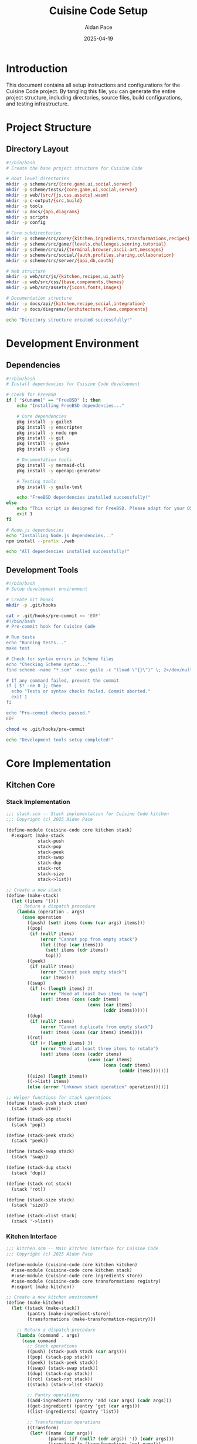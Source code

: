 #+TITLE: Cuisine Code Setup
#+AUTHOR: Aidan Pace
#+EMAIL: apace@defrecord.com
#+DATE: 2025-04-19

* Introduction

This document contains all setup instructions and configurations for the Cuisine Code project. By tangling this file, you can generate the entire project structure, including directories, source files, build configurations, and testing infrastructure.

* Project Structure
** Directory Layout

#+BEGIN_SRC bash :tangle scripts/create-dirs.sh :mkdirp yes
#!/bin/bash
# Create the base project structure for Cuisine Code

# Root level directories
mkdir -p scheme/src/{core,game,ui,social,server}
mkdir -p scheme/tests/{core,game,ui,social,server}
mkdir -p web/{src/{js,css,assets},wasm}
mkdir -p c-output/{src,build}
mkdir -p tools
mkdir -p docs/{api,diagrams}
mkdir -p scripts
mkdir -p config

# Core subdirectories
mkdir -p scheme/src/core/{kitchen,ingredients,transformations,recipes}
mkdir -p scheme/src/game/{levels,challenges,scoring,tutorial}
mkdir -p scheme/src/ui/{terminal,browser,ascii-art,messages}
mkdir -p scheme/src/social/{auth,profiles,sharing,collaboration}
mkdir -p scheme/src/server/{api,db,oauth}

# Web structure
mkdir -p web/src/js/{kitchen,recipes,ui,auth}
mkdir -p web/src/css/{base,components,themes}
mkdir -p web/src/assets/{icons,fonts,images}

# Documentation structure
mkdir -p docs/api/{kitchen,recipe,social,integration}
mkdir -p docs/diagrams/{architecture,flows,components}

echo "Directory structure created successfully!"
#+END_SRC

* Development Environment
** Dependencies

#+BEGIN_SRC bash :tangle scripts/deps.sh :mkdirp yes
#!/bin/bash
# Install dependencies for Cuisine Code development

# Check for FreeBSD
if [ "$(uname)" == "FreeBSD" ]; then
    echo "Installing FreeBSD dependencies..."
    
    # Core dependencies
    pkg install -y guile3
    pkg install -y emscripten
    pkg install -y node npm
    pkg install -y git
    pkg install -y gmake
    pkg install -y clang
    
    # Documentation tools
    pkg install -y mermaid-cli
    pkg install -y openapi-generator
    
    # Testing tools
    pkg install -y guile-test
    
    echo "FreeBSD dependencies installed successfully!"
else
    echo "This script is designed for FreeBSD. Please adapt for your OS."
    exit 1
fi

# Node.js dependencies
echo "Installing Node.js dependencies..."
npm install --prefix ./web

echo "All dependencies installed successfully!"
#+END_SRC

** Development Tools

#+BEGIN_SRC bash :tangle tools/setup-dev.sh :mkdirp yes
#!/bin/bash
# Setup development environment

# Create Git hooks
mkdir -p .git/hooks

cat > .git/hooks/pre-commit << 'EOF'
#!/bin/bash
# Pre-commit hook for Cuisine Code

# Run tests
echo "Running tests..."
make test

# Check for syntax errors in Scheme files
echo "Checking Scheme syntax..."
find scheme -name "*.scm" -exec guile -c "(load \"{}\")" \; 2>/dev/null

# If any command failed, prevent the commit
if [ $? -ne 0 ]; then
  echo "Tests or syntax checks failed. Commit aborted."
  exit 1
fi

echo "Pre-commit checks passed."
EOF

chmod +x .git/hooks/pre-commit

echo "Development tools setup completed!"
#+END_SRC

* Core Implementation
** Kitchen Core
*** Stack Implementation

#+BEGIN_SRC scheme :tangle scheme/src/core/kitchen/stack.scm :mkdirp yes
;;; stack.scm -- Stack implementation for Cuisine Code kitchen
;;; Copyright (c) 2025 Aidan Pace

(define-module (cuisine-code core kitchen stack)
  #:export (make-stack
            stack-push
            stack-pop
            stack-peek
            stack-swap
            stack-dup
            stack-rot
            stack-size
            stack->list))

;; Create a new stack
(define (make-stack)
  (let ((items '()))
    ;; Return a dispatch procedure
    (lambda (operation . args)
      (case operation
        ((push) (set! items (cons (car args) items)))
        ((pop) 
         (if (null? items)
             (error "Cannot pop from empty stack")
             (let ((top (car items)))
               (set! items (cdr items))
               top)))
        ((peek) 
         (if (null? items)
             (error "Cannot peek empty stack")
             (car items)))
        ((swap) 
         (if (< (length items) 2)
             (error "Need at least two items to swap")
             (set! items (cons (cadr items)
                               (cons (car items)
                                     (cddr items))))))
        ((dup) 
         (if (null? items)
             (error "Cannot duplicate from empty stack")
             (set! items (cons (car items) items))))
        ((rot) 
         (if (< (length items) 3)
             (error "Need at least three items to rotate")
             (set! items (cons (caddr items)
                               (cons (car items)
                                     (cons (cadr items)
                                           (cdddr items)))))))
        ((size) (length items))
        ((->list) items)
        (else (error "Unknown stack operation" operation))))))

;; Helper functions for stack operations
(define (stack-push stack item)
  (stack 'push item))

(define (stack-pop stack)
  (stack 'pop))

(define (stack-peek stack)
  (stack 'peek))

(define (stack-swap stack)
  (stack 'swap))

(define (stack-dup stack)
  (stack 'dup))

(define (stack-rot stack)
  (stack 'rot))

(define (stack-size stack)
  (stack 'size))

(define (stack->list stack)
  (stack '->list))
#+END_SRC

*** Kitchen Interface

#+BEGIN_SRC scheme :tangle scheme/src/core/kitchen/kitchen.scm :mkdirp yes
;;; kitchen.scm -- Main kitchen interface for Cuisine Code
;;; Copyright (c) 2025 Aidan Pace

(define-module (cuisine-code core kitchen kitchen)
  #:use-module (cuisine-code core kitchen stack)
  #:use-module (cuisine-code core ingredients store)
  #:use-module (cuisine-code core transformations registry)
  #:export (make-kitchen))

;; Create a new kitchen environment
(define (make-kitchen)
  (let ((stack (make-stack))
        (pantry (make-ingredient-store))
        (transformations (make-transformation-registry)))
    
    ;; Return a dispatch procedure
    (lambda (command . args)
      (case command
        ;; Stack operations
        ((push) (stack-push stack (car args)))
        ((pop) (stack-pop stack))
        ((peek) (stack-peek stack))
        ((swap) (stack-swap stack))
        ((dup) (stack-dup stack))
        ((rot) (stack-rot stack))
        ((stack) (stack->list stack))
        
        ;; Pantry operations
        ((add-ingredient) (pantry 'add (car args) (cadr args)))
        ((get-ingredient) (pantry 'get (car args)))
        ((list-ingredients) (pantry 'list))
        
        ;; Transformation operations
        ((transform)
         (let* ((name (car args))
                (params (if (null? (cdr args)) '() (cadr args)))
                (transform-fn (transformations 'get name)))
           (if transform-fn
               (let ((ingredients (stack-pop stack)))
                 (stack-push stack (apply transform-fn ingredients params)))
               (error "Unknown transformation" name))))
        
        ((register-transformation)
         (transformations 'register (car args) (cadr args)))
        
        ((list-transformations)
         (transformations 'list))
        
        ;; Unknown command
        (else (error "Unknown kitchen command" command))))))
#+END_SRC

** Ingredient System
*** Ingredient Data Structure

#+BEGIN_SRC scheme :tangle scheme/src/core/ingredients/ingredient.scm :mkdirp yes
;;; ingredient.scm -- Ingredient data structure for Cuisine Code
;;; Copyright (c) 2025 Aidan Pace

(define-module (cuisine-code core ingredients ingredient)
  #:export (make-ingredient
            ingredient-name
            ingredient-properties
            ingredient-property
            set-ingredient-property!))

;; Create a new ingredient
(define (make-ingredient name properties)
  (let ((data (cons name properties)))
    ;; Return a dispatch procedure
    (lambda (operation . args)
      (case operation
        ((name) (car data))
        ((properties) (cdr data))
        ((property) 
         (let ((prop (car args)))
           (assoc-ref (cdr data) prop)))
        ((set-property!)
         (let ((prop (car args))
               (value (cadr args)))
           (set-cdr! data 
                     (assoc-set! (cdr data) prop value))))
        (else (error "Unknown ingredient operation" operation))))))

;; Helper functions for ingredient operations
(define (ingredient-name ingredient)
  (ingredient 'name))

(define (ingredient-properties ingredient)
  (ingredient 'properties))

(define (ingredient-property ingredient prop)
  (ingredient 'property prop))

(define (set-ingredient-property! ingredient prop value)
  (ingredient 'set-property! prop value))
#+END_SRC

*** Ingredient Store

#+BEGIN_SRC scheme :tangle scheme/src/core/ingredients/store.scm :mkdirp yes
;;; store.scm -- Ingredient storage for Cuisine Code
;;; Copyright (c) 2025 Aidan Pace

(define-module (cuisine-code core ingredients store)
  #:use-module (cuisine-code core ingredients ingredient)
  #:export (make-ingredient-store))

;; Create a new ingredient store (pantry)
(define (make-ingredient-store)
  (let ((ingredients (make-hash-table)))
    ;; Return a dispatch procedure
    (lambda (operation . args)
      (case operation
        ((add)
         (let ((name (car args))
               (properties (cadr args)))
           (hash-table-set! ingredients name 
                           (make-ingredient name properties))))
        
        ((get)
         (let ((name (car args)))
           (or (hash-table-ref ingredients name #f)
               (error "Ingredient not found" name))))
        
        ((remove)
         (let ((name (car args)))
           (hash-table-delete! ingredients name)))
        
        ((list)
         (hash-table-keys ingredients))
        
        ((count)
         (hash-table-size ingredients))
        
        (else (error "Unknown ingredient store operation" operation))))))
#+END_SRC

** Transformation System
*** Transformation Registry

#+BEGIN_SRC scheme :tangle scheme/src/core/transformations/registry.scm :mkdirp yes
;;; registry.scm -- Transformation registry for Cuisine Code
;;; Copyright (c) 2025 Aidan Pace

(define-module (cuisine-code core transformations registry)
  #:export (make-transformation-registry
            register-basic-transformations))

;; Create a new transformation registry
(define (make-transformation-registry)
  (let ((transformations (make-hash-table)))
    ;; Return a dispatch procedure
    (lambda (operation . args)
      (case operation
        ((register)
         (let ((name (car args))
               (function (cadr args)))
           (hash-table-set! transformations name function)))
        
        ((get)
         (let ((name (car args)))
           (or (hash-table-ref transformations name #f)
               (error "Transformation not found" name))))
        
        ((list)
         (hash-table-keys transformations))
        
        ((count)
         (hash-table-size transformations))
        
        (else (error "Unknown transformation registry operation" operation))))))

;; Register basic cooking transformations
(define (register-basic-transformations registry)
  ;; Mechanical transformations
  (registry 'register 'chop
           (lambda (ingredient . args)
             (let ((style (if (null? args) 'medium (car args))))
               (string-append (symbol->string style) "-chopped-" ingredient))))
  
  (registry 'register 'dice
           (lambda (ingredient . args)
             (let ((size (if (null? args) 'medium (car args))))
               (string-append (symbol->string size) "-diced-" ingredient))))
  
  (registry 'register 'mince
           (lambda (ingredient . args)
             (string-append "minced-" ingredient)))
  
  ;; Thermal transformations
  (registry 'register 'heat
           (lambda (ingredient . args)
             (let ((temp (if (null? args) 'medium (car args))))
               (string-append (symbol->string temp) "-heated-" ingredient))))
  
  (registry 'register 'saute
           (lambda (ingredient . args)
             (string-append "sauteed-" ingredient)))
  
  (registry 'register 'bake
           (lambda (ingredient . args)
             (let ((temp (if (null? args) 'medium (car args))))
               (string-append "baked-" ingredient))))
  
  ;; Mixing transformations
  (registry 'register 'combine
           (lambda (ingredients . args)
             (if (list? ingredients)
                 (string-append "combined-" (string-join ingredients "-and-"))
                 (error "Combine requires a list of ingredients"))))
  
  (registry 'register 'fold
           (lambda (ingredients . args)
             (if (list? ingredients)
                 (string-append "folded-" (string-join ingredients "-into-"))
                 (error "Fold requires a list of ingredients"))))
  
  ;; Return the registry
  registry)
#+END_SRC

*** Basic Transformations

#+BEGIN_SRC scheme :tangle scheme/src/core/transformations/basic.scm :mkdirp yes
;;; basic.scm -- Basic culinary transformations for Cuisine Code
;;; Copyright (c) 2025 Aidan Pace

(define-module (cuisine-code core transformations basic)
  #:use-module (cuisine-code core ingredients ingredient)
  #:export (chop
            dice
            mince
            slice
            julienne
            brunoise
            combine
            fold
            whip
            knead))

;; Mechanical transformations

(define (chop ingredient style)
  "Chop an ingredient with the specified style."
  (let ((name (ingredient-name ingredient))
        (props (ingredient-properties ingredient)))
    (make-ingredient 
     (string-append "chopped-" name)
     (assoc-set! props 'preparation 
                 (string-append "chopped-" (symbol->string style))))))

(define (dice ingredient size)
  "Dice an ingredient into cubes of the specified size."
  (let ((name (ingredient-name ingredient))
        (props (ingredient-properties ingredient)))
    (make-ingredient 
     (string-append "diced-" name)
     (assoc-set! props 'preparation 
                 (string-append "diced-" (symbol->string size))))))

(define (mince ingredient)
  "Mince an ingredient very finely."
  (let ((name (ingredient-name ingredient))
        (props (ingredient-properties ingredient)))
    (make-ingredient 
     (string-append "minced-" name)
     (assoc-set! props 'preparation "minced"))))

(define (slice ingredient thickness)
  "Slice an ingredient with the specified thickness."
  (let ((name (ingredient-name ingredient))
        (props (ingredient-properties ingredient)))
    (make-ingredient 
     (string-append "sliced-" name)
     (assoc-set! props 'preparation 
                 (string-append "sliced-" (symbol->string thickness))))))

(define (julienne ingredient)
  "Cut an ingredient into thin matchstick-like strips."
  (let ((name (ingredient-name ingredient))
        (props (ingredient-properties ingredient)))
    (make-ingredient 
     (string-append "julienned-" name)
     (assoc-set! props 'preparation "julienned"))))

(define (brunoise ingredient)
  "Cut an ingredient into very small cubes."
  (let ((name (ingredient-name ingredient))
        (props (ingredient-properties ingredient)))
    (make-ingredient 
     (string-append "brunoise-" name)
     (assoc-set! props 'preparation "brunoise"))))

;; Mixing transformations

(define (combine ingredients)
  "Combine multiple ingredients together."
  (let ((names (map ingredient-name ingredients))
        (all-props (map ingredient-properties ingredients)))
    (make-ingredient 
     (string-join names "-")
     (list (cons 'components ingredients)
           (cons 'preparation "combined")))))

(define (fold ingredients)
  "Gently fold ingredients together, preserving texture."
  (let ((names (map ingredient-name ingredients))
        (all-props (map ingredient-properties ingredients)))
    (make-ingredient 
     (string-join names "-folded")
     (list (cons 'components ingredients)
           (cons 'preparation "folded")))))

(define (whip ingredient)
  "Whip an ingredient to incorporate air."
  (let ((name (ingredient-name ingredient))
        (props (ingredient-properties ingredient)))
    (make-ingredient 
     (string-append "whipped-" name)
     (assoc-set! props 'preparation "whipped"))))

(define (knead ingredient duration)
  "Knead an ingredient for the specified duration."
  (let ((name (ingredient-name ingredient))
        (props (ingredient-properties ingredient)))
    (make-ingredient 
     (string-append "kneaded-" name)
     (assoc-set! (assoc-set! props 'preparation "kneaded")
                'duration duration))))
#+END_SRC

** Recipe System
*** Recipe Definition

#+BEGIN_SRC scheme :tangle scheme/src/core/recipes/definition.scm :mkdirp yes
;;; definition.scm -- Recipe definition for Cuisine Code
;;; Copyright (c) 2025 Aidan Pace

(define-module (cuisine-code core recipes definition)
  #:export (make-recipe
            define-recipe
            recipe-name
            recipe-category
            recipe-difficulty
            recipe-description
            recipe-ingredients
            recipe-steps
            recipe-expected-result))

;; Create a new recipe
(define (make-recipe name category difficulty description ingredients steps expected-result)
  (let ((data (list (cons 'name name)
                    (cons 'category category)
                    (cons 'difficulty difficulty)
                    (cons 'description description)
                    (cons 'ingredients ingredients)
                    (cons 'steps steps)
                    (cons 'expected-result expected-result))))
    ;; Return a dispatch procedure
    (lambda (operation . args)
      (case operation
        ((name) (assoc-ref data 'name))
        ((category) (assoc-ref data 'category))
        ((difficulty) (assoc-ref data 'difficulty))
        ((description) (assoc-ref data 'description))
        ((ingredients) (assoc-ref data 'ingredients))
        ((steps) (assoc-ref data 'steps))
        ((expected-result) (assoc-ref data 'expected-result))
        (else (error "Unknown recipe operation" operation))))))

;; Macro for defining recipes
(define-syntax define-recipe
  (syntax-rules (:name :category :difficulty :description :ingredients :steps :expected-result)
    ((_ recipe-id
        :name name
        :category category
        :difficulty difficulty
        :description description
        :ingredients ingredients
        :steps steps
        :expected-result expected-result)
     (define recipe-id
       (make-recipe name
                    category
                    difficulty
                    description
                    ingredients
                    steps
                    expected-result)))))

;; Helper functions for recipe operations
(define (recipe-name recipe)
  (recipe 'name))

(define (recipe-category recipe)
  (recipe 'category))

(define (recipe-difficulty recipe)
  (recipe 'difficulty))

(define (recipe-description recipe)
  (recipe 'description))

(define (recipe-ingredients recipe)
  (recipe 'ingredients))

(define (recipe-steps recipe)
  (recipe 'steps))

(define (recipe-expected-result recipe)
  (recipe 'expected-result))
#+END_SRC

*** Recipe Execution

#+BEGIN_SRC scheme :tangle scheme/src/core/recipes/execution.scm :mkdirp yes
;;; execution.scm -- Recipe execution for Cuisine Code
;;; Copyright (c) 2025 Aidan Pace

(define-module (cuisine-code core recipes execution)
  #:use-module (cuisine-code core kitchen kitchen)
  #:use-module (cuisine-code core recipes definition)
  #:export (execute-recipe
            step-recipe))

;; Execute a complete recipe
(define (execute-recipe kitchen recipe)
  (let ((steps (recipe-steps recipe)))
    ;; Execute each step in sequence
    (for-each (lambda (step)
                (apply-step kitchen step))
              steps)
    ;; Return the top item on the stack as the result
    (kitchen 'peek)))

;; Execute a single step of a recipe
(define (step-recipe kitchen recipe step-index)
  (let ((steps (recipe-steps recipe)))
    (if (< step-index (length steps))
        (apply-step kitchen (list-ref steps step-index))
        (error "Step index out of bounds" step-index))))

;; Apply a single recipe step to the kitchen
(define (apply-step kitchen step)
  (let ((operation (car step))
        (args (cdr step)))
    (case operation
      ((push) (apply kitchen 'push args))
      ((pop) (kitchen 'pop))
      ((swap) (kitchen 'swap))
      ((dup) (kitchen 'dup))
      ((rot) (kitchen 'rot))
      ((transform) (apply kitchen 'transform args))
      (else (error "Unknown recipe step operation" operation)))))
#+END_SRC

*** Recipe Library

#+BEGIN_SRC scheme :tangle scheme/src/core/recipes/library.scm :mkdirp yes
;;; library.scm -- Recipe library for Cuisine Code
;;; Copyright (c) 2025 Aidan Pace

(define-module (cuisine-code core recipes library)
  #:use-module (cuisine-code core recipes definition)
  #:export (make-recipe-library
            standard-recipes))

;; Create a new recipe library
(define (make-recipe-library)
  (let ((recipes (make-hash-table)))
    ;; Return a dispatch procedure
    (lambda (operation . args)
      (case operation
        ((add) 
         (let ((recipe (car args)))
           (hash-table-set! recipes (recipe 'name) recipe)))
        
        ((get)
         (let ((name (car args)))
           (or (hash-table-ref recipes name #f)
               (error "Recipe not found" name))))
        
        ((remove)
         (let ((name (car args)))
           (hash-table-delete! recipes name)))
        
        ((list)
         (hash-table-keys recipes))
        
        ((list-by-category)
         (let ((category (car args))
               (matching '()))
           (hash-table-for-each
            recipes
            (lambda (name recipe)
              (if (equal? (recipe 'category) category)
                  (set! matching (cons recipe matching)))))
           matching))
        
        ((list-by-difficulty)
         (let ((difficulty (car args))
               (matching '()))
           (hash-table-for-each
            recipes
            (lambda (name recipe)
              (if (equal? (recipe 'difficulty) difficulty)
                  (set! matching (cons recipe matching)))))
           matching))
        
        (else (error "Unknown recipe library operation" operation))))))

;; Create a library with standard recipes
(define (standard-recipes)
  (let ((library (make-recipe-library)))
    ;; Add some basic recipes
    
    ;; Compound Butter
    (library 'add
             (make-recipe 
              "Herb Compound Butter"
              "Basics"
              'beginner
              "A simple herb-infused butter for enhancing dishes."
              '(("butter" 250 "g")
                ("herbs" 30 "g")
                ("garlic" 2 "cloves")
                ("salt" 5 "g"))
              '((push "butter")
                (transform 'soften '((temperature . 20)))
                (push "herbs")
                (transform 'chop '((style . 'fine)))
                (push "garlic")
                (transform 'mince)
                (push "salt")
                (transform 'combine)
                (transform 'shape '((form . 'log)))
                (transform 'chill '((duration . 120))))
              '((type . "compound-butter")
                (properties . ((state . 'solid)
                              (flavor . 'herb-garlic))))))
    
    ;; Basic Mirepoix
    (library 'add
             (make-recipe 
              "Basic Mirepoix"
              "Basics"
              'beginner
              "The aromatic flavor base of French cuisine."
              '(("onion" 1 "medium")
                ("carrot" 2 "medium")
                ("celery" 2 "stalks"))
              '((push "onion")
                (transform 'dice '((size . 'small)))
                (push "carrot")
                (transform 'dice '((size . 'small)))
                (push "celery")
                (transform 'dice '((size . 'small)))
                (transform 'combine)
                (transform 'sweat '((duration . 10))))
              '((type . "mirepoix")
                (properties . ((state . 'cooked)
                              (flavor . 'aromatic))))))
    
    ;; Return the library
    library))
#+END_SRC

* User Interface
** Terminal UI
*** ASCII Art

#+BEGIN_SRC scheme :tangle scheme/src/ui/ascii-art/ingredients.scm :mkdirp yes
;;; ingredients.scm -- ASCII art for ingredients
;;; Copyright (c) 2025 Aidan Pace

(define-module (cuisine-code ui ascii-art ingredients)
  #:export (ingredient->ascii))

;; Convert an ingredient to ASCII art
(define (ingredient->ascii ingredient)
  (let ((name (if (string? ingredient) 
                  ingredient 
                  (ingredient 'name))))
    (case (string->symbol name)
      ((butter)
       '("  ____________ "
         " /           /|"
         "/___________ / |"
         "|  BUTTER   |  |"
         "|           |  |"
         "|___________|/ "))
      
      ((herbs)
       '("    \\|/   "
         "    \\|/   "
         "  \\_\\|/_/ "
         "    \\|/   "
         "     |    "
         "     |    "))
      
      ((garlic)
       '("      __     "
         "    /   \\   "
         "   |     |  "
         "   \\     /  "
         "    \\___/   "
         "      |     "))
      
      ((salt)
       '("   _______   "
         "  /       \\  "
         " |  SALT   | "
         " |         | "
         " |_________| "
         "             "))
      
      ((onion)
       '("      __     "
         "    /    \\   "
         "   |      |  "
         "   |      |  "
         "    \\____/   "
         "             "))
      
      ((carrot)
       '("         ^     "
         "        / \\    "
         "       /   \\   "
         "      /     \\  "
         "     /       \\ "
         "    /_________\\"))
      
      ((celery)
       '("    |||    "
         "    |||    "
         "    |||    "
         "    |||    "
         "    |||    "
         "    |||    "))
      
      (else
       '("   _______   "
         "  /       \\  "
         " |         | "
         " |         | "
         " |_________| "
         "             ")))))
#+END_SRC

*** Terminal Interface

#+BEGIN_SRC scheme :tangle scheme/src/ui/terminal/interface.scm :mkdirp yes
;;; interface.scm -- Terminal interface for Cuisine Code
;;; Copyright (c) 2025 Aidan Pace

(define-module (cuisine-code ui terminal interface)
  #:use-module (cuisine-code core kitchen kitchen)
  #:use-module (cuisine-code ui ascii-art ingredients)
  #:export (run-terminal-interface))

;; Run the terminal interface
(define (run-terminal-interface)
  (let ((kitchen (make-kitchen)))
    (display "Welcome to Cuisine Code Terminal Interface\n")
    (display "Type 'help' for commands, 'quit' to exit\n\n")
    
    (let loop ()
      (display "kitchen> ")
      (let ((input (read-line)))
        (cond
         ((eof-object? input)
          (display "\nGoodbye!\n"))
         
         ((string=? input "quit")
          (display "Goodbye!\n"))
         
         ((string=? input "help")
          (display-help)
          (loop))
         
         ((string=? input "stack")
          (display-stack kitchen)
          (loop))
         
         ((string-prefix? "push " input)
          (let ((ingredient (substring input 5)))
            (kitchen 'push ingredient)
            (display "Pushed: ")
            (display ingredient)
            (newline)
            (loop)))
         
         ((string=? input "pop")
          (let ((item (kitchen 'pop)))
            (display "Popped: ")
            (display item)
            (newline)
            (loop)))
         
         ((string=? input "swap")
          (kitchen 'swap)
          (display "Swapped top two items\n")
          (loop))
         
         ((string=? input "dup")
          (kitchen 'dup)
          (display "Duplicated top item\n")
          (loop))
         
         ((string-prefix? "transform " input)
          (let* ((rest (substring input 10))
                 (space-pos (string-index rest #\space))
                 (transform (if space-pos
                               (substring rest 0 space-pos)
                               rest))
                 (params (if space-pos
                            (read-from-string (substring rest (+ space-pos 1)))
                            '())))
            (kitchen 'transform (string->symbol transform) params)
            (display "Applied transformation: ")
            (display transform)
            (newline)
            (loop)))
         
         (else
          (display "Unknown command: ")
          (display input)
          (newline)
          (loop)))))))

;; Display help information
(define (display-help)
  (display "\nAvailable commands:\n")
  (display "  help              - Display this help\n")
  (display "  stack             - Display the current stack\n")
  (display "  push <ingredient> - Push an ingredient onto the stack\n")
  (display "  pop               - Remove the top item from the stack\n")
  (display "  swap              - Swap the top two items on the stack\n")
  (display "  dup               - Duplicate the top item on the stack\n")
  (display "  transform <name>  - Apply a transformation\n")
  (display "  quit              - Exit the program\n\n"))

;; Display the stack with ASCII art
(define (display-stack kitchen)
  (let ((items (kitchen 'stack)))
    (if (null? items)
        (display "Stack is empty\n")
        (begin
          (display "Stack (top to bottom):\n")
          (for-each
           (lambda (item)
             (display "-----------------------\n")
             (let ((art (ingredient->ascii item)))
               (for-each (lambda (line) 
                           (display line) 
                           (newline)) 
                         art))
             (display item)
             (newline))
           items)))))

;; Helper function to read from a string
(define (read-from-string str)
  (call-with-input-string str read))
#+END_SRC

** Browser UI
*** Kitchen Visualization

#+BEGIN_SRC javascript :tangle web/src/js/kitchen/visualization.js :mkdirp yes
/**
 * Kitchen visualization component for Cuisine Code
 * Copyright (c) 2025 Aidan Pace
 */

import { renderIngredient } from './ingredients.js';

/**
 * Creates a visualization of the kitchen stack
 */
export class KitchenVisualization {
  constructor(containerElement) {
    this.container = containerElement;
    this.stack = [];
    this.init();
  }
  
  /**
   * Initialize the visualization
   */
  init() {
    this.container.innerHTML = '';
    this.stackElement = document.createElement('div');
    this.stackElement.className = 'kitchen-stack';
    this.container.appendChild(this.stackElement);
    
    this.controlsElement = document.createElement('div');
    this.controlsElement.className = 'kitchen-controls';
    this.container.appendChild(this.controlsElement);
    
    this.setupControls();
    this.render();
  }
  
  /**
   * Set up kitchen controls
   */
  setupControls() {
    // Pop button
    const popButton = document.createElement('button');
    popButton.textContent = 'Pop';
    popButton.addEventListener('click', () => this.pop());
    this.controlsElement.appendChild(popButton);
    
    // Swap button
    const swapButton = document.createElement('button');
    swapButton.textContent = 'Swap';
    swapButton.addEventListener('click', () => this.swap());
    this.controlsElement.appendChild(swapButton);
    
    // Dup button
    const dupButton = document.createElement('button');
    dupButton.textContent = 'Duplicate';
    dupButton.addEventListener('click', () => this.dup());
    this.controlsElement.appendChild(dupButton);
    
    // Add ingredients section
    const ingredientsSection = document.createElement('div');
    ingredientsSection.className = 'ingredients-section';
    
    const ingredientInput = document.createElement('input');
    ingredientInput.type = 'text';
    ingredientInput.placeholder = 'Ingredient name';
    ingredientsSection.appendChild(ingredientInput);
    
    const pushButton = document.createElement('button');
    pushButton.textContent = 'Push';
    pushButton.addEventListener('click', () => {
      if (ingredientInput.value.trim()) {
        this.push(ingredientInput.value.trim());
        ingredientInput.value = '';
      }
    });
    ingredientsSection.appendChild(pushButton);
    
    this.controlsElement.appendChild(ingredientsSection);
  }
  
  /**
   * Update the stack and visualize changes
   */
  updateStack(newStack) {
    this.stack = newStack;
    this.render();
  }
  
  /**
   * Push an item onto the stack
   */
  push(item) {
    this.stack.unshift(item);
    this.render();
  }
  
  /**
   * Pop an item from the stack
   */
  pop() {
    if (this.stack.length > 0) {
      const item = this.stack.shift();
      this.render();
      return item;
    }
    return null;
  }
  
  /**
   * Swap the top two items
   */
  swap() {
    if (this.stack.length >= 2) {
      const temp = this.stack[0];
      this.stack[0] = this.stack[1];
      this.stack[1] = temp;
      this.render();
    }
  }
  
  /**
   * Duplicate the top item
   */
  dup() {
    if (this.stack.length > 0) {
      const item = this.stack[0];
      this.stack.unshift(item);
      this.render();
    }
  }
  
  /**
   * Render the stack visualization
   */
  render() {
    this.stackElement.innerHTML = '';
    
    if (this.stack.length === 0) {
      const emptyMessage = document.createElement('div');
      emptyMessage.className = 'empty-stack-message';
      emptyMessage.textContent = 'Stack is empty';
      this.stackElement.appendChild(emptyMessage);
      return;
    }
    
    for (const item of this.stack) {
      const itemElement = document.createElement('div');
      itemElement.className = 'stack-item';
      
      const visual = renderIngredient(item);
      itemElement.appendChild(visual);
      
      const label = document.createElement('div');
      label.className = 'item-label';
      label.textContent = item;
      itemElement.appendChild(label);
      
      this.stackElement.appendChild(itemElement);
    }
  }
}
#+END_SRC

*** Recipe UI

#+BEGIN_SRC javascript :tangle web/src/js/recipes/ui.js :mkdirp yes
/**
 * Recipe UI component for Cuisine Code
 * Copyright (c) 2025 Aidan Pace
 */

/**
 * Creates a recipe visualization and execution UI
 */
export class RecipeUI {
  constructor(containerElement, kitchenVisualization) {
    this.container = containerElement;
    this.kitchenVisualization = kitchenVisualization;
    this.currentRecipe = null;
    this.currentStep = 0;
    this.init();
  }
  
  /**
   * Initialize the recipe UI
   */
  init() {
    this.container.innerHTML = '';
    
    // Recipe selection
    this.recipeSelector = document.createElement('select');
    this.recipeSelector.className = 'recipe-selector';
    this.recipeSelector.addEventListener('change', () => this.loadRecipe(this.recipeSelector.value));
    this.container.appendChild(this.recipeSelector);
    
    // Recipe details
    this.recipeDetails = document.createElement('div');
    this.recipeDetails.className = 'recipe-details';
    this.container.appendChild(this.recipeDetails);
    
    // Recipe steps
    this.recipeSteps = document.createElement('div');
    this.recipeSteps.className = 'recipe-steps';
    this.container.appendChild(this.recipeSteps);
    
    // Execution controls
    this.executionControls = document.createElement('div');
    this.executionControls.className = 'execution-controls';
    
    const resetButton = document.createElement('button');
    resetButton.textContent = 'Reset';
    resetButton.addEventListener('click', () => this.resetRecipe());
    this.executionControls.appendChild(resetButton);
    
    const stepButton = document.createElement('button');
    stepButton.textContent = 'Next Step';
    stepButton.addEventListener('click', () => this.executeStep());
    this.executionControls.appendChild(stepButton);
    
    const runButton = document.createElement('button');
    runButton.textContent = 'Run All';
    runButton.addEventListener('click', () => this.executeRecipe());
    this.executionControls.appendChild(runButton);
    
    this.container.appendChild(this.executionControls);
    
    // Load available recipes
    this.loadAvailableRecipes();
  }
  
  /**
   * Load available recipes from the API
   */
  async loadAvailableRecipes() {
    try {
      const response = await fetch('/api/recipes');
      const recipes = await response.json();
      
      this.recipeSelector.innerHTML = '';
      
      const defaultOption = document.createElement('option');
      defaultOption.value = '';
      defaultOption.textContent = 'Select a recipe...';
      this.recipeSelector.appendChild(defaultOption);
      
      for (const recipe of recipes) {
        const option = document.createElement('option');
        option.value = recipe.id;
        option.textContent = recipe.name;
        this.recipeSelector.appendChild(option);
      }
    } catch (error) {
      console.error('Failed to load recipes:', error);
    }
  }
  
  /**
   * Load a specific recipe
   */
  async loadRecipe(recipeId) {
    if (!recipeId) {
      this.currentRecipe = null;
      this.recipeDetails.innerHTML = '';
      this.recipeSteps.innerHTML = '';
      return;
    }
    
    try {
      const response = await fetch(`/api/recipes/${recipeId}`);
      const recipe = await response.json();
      
      this.currentRecipe = recipe;
      this.currentStep = 0;
      
      this.renderRecipeDetails();
      this.renderRecipeSteps();
    } catch (error) {
      console.error('Failed to load recipe:', error);
    }
  }
  
  /**
   * Render recipe details
   */
  renderRecipeDetails() {
    if (!this.currentRecipe) {
      this.recipeDetails.innerHTML = '';
      return;
    }
    
    this.recipeDetails.innerHTML = `
      <h2>${this.currentRecipe.name}</h2>
      <div class="recipe-metadata">
        <span class="category">${this.currentRecipe.category}</span>
        <span class="difficulty">${this.currentRecipe.difficulty}</span>
      </div>
      <p class="description">${this.currentRecipe.description}</p>
      <div class="ingredients">
        <h3>Ingredients</h3>
        <ul>
          ${this.currentRecipe.ingredients.map(ing => 
            `<li>${ing[1]} ${ing[2]} ${ing[0]}</li>`).join('')}
        </ul>
      </div>
    `;
  }
  
  /**
   * Render recipe steps
   */
  renderRecipeSteps() {
    if (!this.currentRecipe) {
      this.recipeSteps.innerHTML = '';
      return;
    }
    
    this.recipeSteps.innerHTML = '<h3>Steps</h3><ol class="steps-list"></ol>';
    const stepsList = this.recipeSteps.querySelector('.steps-list');
    
    for (let i = 0; i < this.currentRecipe.steps.length; i++) {
      const step = this.currentRecipe.steps[i];
      const stepElement = document.createElement('li');
      stepElement.className = 'step';
      if (i < this.currentStep) {
        stepElement.classList.add('completed');
      } else if (i === this.currentStep) {
        stepElement.classList.add('current');
      }
      
      stepElement.textContent = this.formatStep(step);
      stepsList.appendChild(stepElement);
    }
  }
  
  /**
   * Format a step for display
   */
  formatStep(step) {
    const operation = step[0];
    const args = step.slice(1);
    
    switch (operation) {
      case 'push':
        return `Add ${args[0]} to the stack`;
      case 'pop':
        return `Remove the top item from the stack`;
      case 'swap':
        return `Swap the top two items on the stack`;
      case 'dup':
        return `Duplicate the top item on the stack`;
      case 'transform':
        const transform = args[0];
        const params = args[1] || {};
        let paramStr = '';
        
        if (Object.keys(params).length > 0) {
          paramStr = ` (${Object.entries(params).map(([k, v]) => `${k}: ${v}`).join(', ')})`;
        }
        
        return `Apply ${transform}${paramStr} transformation`;
      default:
        return `${operation} ${args.join(' ')}`;
    }
  }
  
  /**
   * Reset the recipe execution
   */
  resetRecipe() {
    if (!this.currentRecipe) return;
    
    this.currentStep = 0;
    this.renderRecipeSteps();
    
    // Clear the kitchen stack
    while (this.kitchenVisualization.stack.length > 0) {
      this.kitchenVisualization.pop();
    }
  }
  
  /**
   * Execute a single step of the recipe
   */
  executeStep() {
    if (!this.currentRecipe || this.currentStep >= this.currentRecipe.steps.length) {
      return;
    }
    
    const step = this.currentRecipe.steps[this.currentStep];
    this.executeRecipeStep(step);
    
    this.currentStep++;
    this.renderRecipeSteps();
  }
  
  /**
   * Execute a specific recipe step
   */
  executeRecipeStep(step) {
    const operation = step[0];
    const args = step.slice(1);
    
    switch (operation) {
      case 'push':
        this.kitchenVisualization.push(args[0]);
        break;
      case 'pop':
        this.kitchenVisualization.pop();
        break;
      case 'swap':
        this.kitchenVisualization.swap();
        break;
      case 'dup':
        this.kitchenVisualization.dup();
        break;
      case 'transform':
        // In a real implementation, this would call the transformation API
        console.log(`Applying transformation: ${args[0]}`);
        break;
    }
  }
  
  /**
   * Execute the entire recipe
   */
  executeRecipe() {
    this.resetRecipe();
    
    for (let i = 0; i < this.currentRecipe.steps.length; i++) {
      const step = this.currentRecipe.steps[i];
      this.executeRecipeStep(step);
      this.currentStep++;
    }
    
    this.renderRecipeSteps();
  }
}
#+END_SRC

* Build System
** Makefile

#+BEGIN_SRC makefile :tangle Makefile :mkdirp yes
# Cuisine Code Makefile
# Copyright (c) 2025 Aidan Pace

.PHONY: all clean setup deps compile-scheme compile-c compile-wasm serve test doc

# Directories
SCHEME_SRC = ./scheme/src
SCHEME_TESTS = ./scheme/tests
C_OUTPUT = ./c-output/src
WASM_OUTPUT = ./web/wasm
WEB_SRC = ./web/src
DOCS = ./docs

# Tools
GUILE = guile
EMCC = emcc
NODE = node
MERMAID = mmdc

# Compilation flags
EMCC_FLAGS = -s WASM=1 -s EXPORTED_RUNTIME_METHODS=['ccall','cwrap'] -s EXPORTED_FUNCTIONS=['_run_kitchen'] -s ALLOW_MEMORY_GROWTH=1

all: setup compile-scheme compile-c compile-wasm doc

# Setup project structure
setup:
	@echo "Setting up project structure..."
	@bash scripts/create-dirs.sh

# Install dependencies
deps:
	@echo "Installing dependencies..."
	@bash scripts/deps.sh

# Compile Scheme to C
compile-scheme:
	@echo "Compiling Scheme to C..."
	mkdir -p $(C_OUTPUT)
	$(GUILE) ./tools/scheme-to-c.scm $(SCHEME_SRC)/core/kitchen/kitchen.scm > $(C_OUTPUT)/cuisine_code.c

# Compile C to object files
compile-c:
	@echo "Compiling C..."
	mkdir -p $(C_OUTPUT)/build
	cc -c $(C_OUTPUT)/cuisine_code.c -o $(C_OUTPUT)/build/cuisine_code.o

# Compile to WebAssembly
compile-wasm:
	@echo "Compiling to WebAssembly..."
	mkdir -p $(WASM_OUTPUT)
	$(EMCC) $(EMCC_FLAGS) $(C_OUTPUT)/cuisine_code.c -o $(WASM_OUTPUT)/cuisine_code.js

# Start development server
serve:
	@echo "Starting development server..."
	$(NODE) ./tools/dev-server.js

# Run tests
test:
	@echo "Running tests..."
	$(GUILE) -L . -e "(execute-test-suite)" ./scripts/run-tests.scm

# Generate documentation
doc:
	@echo "Generating documentation..."
	@mkdir -p $(DOCS)/diagrams
	@for f in $(DOCS)/*.mmd; do \
		if [ -f "$$f" ]; then \
			$(MERMAID) -i "$$f" -o "$(DOCS)/diagrams/$$(basename "$$f" .mmd).png"; \
		fi \
	done

# Clean build artifacts
clean:
	@echo "Cleaning build artifacts..."
	rm -rf $(C_OUTPUT)/build
	rm -f $(C_OUTPUT)/cuisine_code.c
	rm -f $(WASM_OUTPUT)/cuisine_code.js
	rm -f $(WASM_OUTPUT)/cuisine_code.wasm
#+END_SRC

** Scheme to C Transpiler

#+BEGIN_SRC scheme :tangle tools/scheme-to-c.scm :mkdirp yes
;;; scheme-to-c.scm -- Scheme to C transpiler for Cuisine Code
;;; Copyright (c) 2025 Aidan Pace

(use-modules (ice-9 getopt-long)
             (ice-9 format)
             (ice-9 pretty-print)
             (ice-9 regex))

;; This is a simplified example of a Scheme-to-C transpiler
;; A full implementation would use a proper compilation framework

(define (main args)
  (let* ((options (getopt-long args '((output (value #t) (single-char #\o)))))
         (output-file (option-ref options 'output #f))
         (input-files (option-ref options '() '())))
    
    (when (null? input-files)
      (format #t "Error: No input files specified~%")
      (exit 1))
    
    (let ((input (car input-files)))
      (with-output-to-port
          (if output-file
              (open-output-file output-file)
              (current-output-port))
        (lambda ()
          (format #t "// Generated C code from Scheme source: ~a~%" input)
          (format #t "#include <stdio.h>~%")
          (format #t "#include <stdlib.h>~%")
          (format #t "#include <string.h>~%~%")
          
          ;; Generate C code for kitchen implementation
          (generate-kitchen-c-code input))))))

;; Generate C code for kitchen implementation
(define (generate-kitchen-c-code input-file)
  ;; This is just a placeholder implementation
  ;; A real transpiler would parse and compile the Scheme code
  
  ;; Stack implementation
  (format #t "// Stack implementation~%")
  (format #t "typedef struct StackNode {~%")
  (format #t "  char* value;~%")
  (format #t "  struct StackNode* next;~%")
  (format #t "} StackNode;~%~%")
  
  (format #t "typedef struct {~%")
  (format #t "  StackNode* top;~%")
  (format #t "  size_t size;~%")
  (format #t "} Stack;~%~%")
  
  (format #t "Stack* create_stack() {~%")
  (format #t "  Stack* stack = (Stack*)malloc(sizeof(Stack));~%")
  (format #t "  stack->top = NULL;~%")
  (format #t "  stack->size = 0;~%")
  (format #t "  return stack;~%")
  (format #t "}~%~%")
  
  (format #t "void stack_push(Stack* stack, const char* value) {~%")
  (format #t "  StackNode* node = (StackNode*)malloc(sizeof(StackNode));~%")
  (format #t "  node->value = strdup(value);~%")
  (format #t "  node->next = stack->top;~%")
  (format #t "  stack->top = node;~%")
  (format #t "  stack->size++;~%")
  (format #t "}~%~%")
  
  (format #t "char* stack_pop(Stack* stack) {~%")
  (format #t "  if (stack->top == NULL) {~%")
  (format #t "    fprintf(stderr, \"Error: Cannot pop from empty stack\\n\");~%")
  (format #t "    return NULL;~%")
  (format #t "  }~%")
  (format #t "  StackNode* node = stack->top;~%")
  (format #t "  char* value = node->value;~%")
  (format #t "  stack->top = node->next;~%")
  (format #t "  free(node);~%")
  (format #t "  stack->size--;~%")
  (format #t "  return value;~%")
  (format #t "}~%~%")
  
  ;; Kitchen implementation
  (format #t "// Kitchen implementation~%")
  (format #t "typedef struct {~%")
  (format #t "  Stack* stack;~%")
  (format #t "} Kitchen;~%~%")
  
  (format #t "Kitchen* create_kitchen() {~%")
  (format #t "  Kitchen* kitchen = (Kitchen*)malloc(sizeof(Kitchen));~%")
  (format #t "  kitchen->stack = create_stack();~%")
  (format #t "  return kitchen;~%")
  (format #t "}~%~%")
  
  ;; Transformations
  (format #t "// Basic transformations~%")
  (format #t "char* transform_chop(const char* ingredient) {~%")
  (format #t "  char* result = (char*)malloc(strlen(ingredient) + 10);~%")
  (format #t "  sprintf(result, \"chopped-%s\", ingredient);~%")
  (format #t "  return result;~%")
  (format #t "}~%~%")
  
  (format #t "char* transform_dice(const char* ingredient) {~%")
  (format #t "  char* result = (char*)malloc(strlen(ingredient) + 10);~%")
  (format #t "  sprintf(result, \"diced-%s\", ingredient);~%")
  (format #t "  return result;~%")
  (format #t "}~%~%")
  
  ;; WASM exports
  (format #t "// WebAssembly export functions~%")
  (format #t "#ifdef __EMSCRIPTEN__~%")
  (format #t "#include <emscripten.h>~%")
  (format #t "#define EXPORT EMSCRIPTEN_KEEPALIVE~%")
  (format #t "#else~%")
  (format #t "#define EXPORT~%")
  (format #t "#endif~%~%")
  
  (format #t "Kitchen* global_kitchen = NULL;~%~%")
  
  (format #t "EXPORT int init_kitchen() {~%")
  (format #t "  if (global_kitchen == NULL) {~%")
  (format #t "    global_kitchen = create_kitchen();~%")
  (format #t "  }~%")
  (format #t "  return 1;~%")
  (format #t "}~%~%")
  
  (format #t "EXPORT int push_ingredient(const char* ingredient) {~%")
  (format #t "  if (global_kitchen == NULL) init_kitchen();~%")
  (format #t "  stack_push(global_kitchen->stack, ingredient);~%")
  (format #t "  return 1;~%")
  (format #t "}~%~%")
  
  (format #t "EXPORT char* pop_ingredient() {~%")
  (format #t "  if (global_kitchen == NULL) init_kitchen();~%")
  (format #t "  return stack_pop(global_kitchen->stack);~%")
  (format #t "}~%~%")
  
  (format #t "EXPORT int apply_transformation(const char* name) {~%")
  (format #t "  if (global_kitchen == NULL) init_kitchen();~%")
  (format #t "  char* ingredient = stack_pop(global_kitchen->stack);~%")
  (format #t "  if (ingredient == NULL) return 0;~%~%")
  (format #t "  char* result = NULL;~%")
  (format #t "  if (strcmp(name, \"chop\") == 0) {~%")
  (format #t "    result = transform_chop(ingredient);~%")
  (format #t "  } else if (strcmp(name, \"dice\") == 0) {~%")
  (format #t "    result = transform_dice(ingredient);~%")
  (format #t "  } else {~%")
  (format #t "    fprintf(stderr, \"Unknown transformation: %s\\n\", name);~%")
  (format #t "    free(ingredient);~%")
  (format #t "    return 0;~%")
  (format #t "  }~%~%")
  (format #t "  free(ingredient);~%")
  (format #t "  stack_push(global_kitchen->stack, result);~%")
  (format #t "  free(result);~%")
  (format #t "  return 1;~%")
  (format #t "}~%~%")
  
  ;; Main function
  (format #t "// Main function for standalone testing~%")
  (format #t "#ifndef __EMSCRIPTEN__~%")
  (format #t "int main() {~%")
  (format #t "  printf(\"Cuisine Code Kitchen Started\\n\");~%")
  (format #t "  init_kitchen();~%")
  (format #t "  push_ingredient(\"butter\");~%")
  (format #t "  push_ingredient(\"herbs\");~%")
  (format #t "  apply_transformation(\"chop\");~%")
  (format #t "  char* result = pop_ingredient();~%")
  (format #t "  printf(\"Result: %s\\n\", result);~%")
  (format #t "  free(result);~%")
  (format #t "  return 0;~%")
  (format #t "}~%")
  (format #t "#endif~%"))

;; Run the main function
(main (command-line))
#+END_SRC

* Testing
** Test Framework

#+BEGIN_SRC scheme :tangle scheme/tests/test-framework.scm :mkdirp yes
;;; test-framework.scm -- Simple test framework for Cuisine Code
;;; Copyright (c) 2025 Aidan Pace

(define-module (cuisine-code tests test-framework)
  #:export (define-test
            define-test-suite
            run-test
            run-test-suite
            assert-equal
            assert-true
            assert-false
            assert-error))

;; Test registry
(define *test-registry* '())

;; Define a test case
(define-macro (define-test name . body)
  `(begin
     (set! *test-registry* 
           (assoc-set! *test-registry* 
                       ',name
                       (lambda () ,@body)))
     ',name))

;; Define a test suite
(define-macro (define-test-suite name . tests)
  `(begin
     (set! *test-registry*
           (assoc-set! *test-registry*
                       ',name
                       (list ,@(map (lambda (test) `(quote ,test)) tests))))
     ',name))

;; Run a specific test
(define (run-test name)
  (let ((test-fn (assoc-ref *test-registry* name)))
    (if test-fn
        (if (procedure? test-fn)
            (begin
              (format #t "Running test: ~a\n" name)
              (let ((result (with-exception-handler
                             (lambda (exn)
                               `(failure ,exn))
                             (lambda ()
                               (test-fn)
                               'success))))
                (format #t "Test ~a: ~a\n" 
                        name 
                        (if (eq? result 'success) "PASSED" "FAILED"))
                (eq? result 'success)))
            (error "Not a test procedure" name))
        (error "Test not found" name))))

;; Run a test suite
(define (run-test-suite name)
  (let ((suite (assoc-ref *test-registry* name)))
    (if suite
        (if (list? suite)
            (begin
              (format #t "Running test suite: ~a\n" name)
              (let ((results (map run-test suite)))
                (let ((passed (count identity results))
                      (total (length results)))
                  (format #t "Suite ~a: ~a/~a tests passed\n" 
                          name passed total)
                  (= passed total))))
            (error "Not a test suite" name))
        (error "Test suite not found" name))))

;; Assertion helpers
(define (assert-equal expected actual)
  (if (equal? expected actual)
      #t
      (error "Assertion failed" 
             `(expected ,expected but got ,actual))))

(define (assert-true expr)
  (if expr
      #t
      (error "Assertion failed" 
             `(expected true but got ,expr))))

(define (assert-false expr)
  (if expr
      (error "Assertion failed" 
             `(expected false but got ,expr))
      #t))

(define (assert-error thunk)
  (let ((result (with-exception-handler
                 (lambda (exn) 'error-caught)
                 thunk)))
    (if (eq? result 'error-caught)
        #t
        (error "Assertion failed" 
               `(expected an error but none was raised)))))
#+END_SRC

** Ingredient Tests

#+BEGIN_SRC scheme :tangle scheme/tests/core/ingredients/ingredient-tests.scm :mkdirp yes
;;; ingredient-tests.scm -- Tests for ingredient implementation
;;; Copyright (c) 2025 Aidan Pace

(use-modules (cuisine-code tests test-framework)
             (cuisine-code core ingredients ingredient))

;; Test ingredient creation
(define-test test-ingredient-creation
  (let ((ingredient (make-ingredient "butter" '((state . solid) (fat . high)))))
    (assert-equal "butter" (ingredient-name ingredient))
    (assert-equal '((state . solid) (fat . high)) (ingredient-properties ingredient))))

;; Test ingredient properties
(define-test test-ingredient-properties
  (let ((ingredient (make-ingredient "butter" '((state . solid) (fat . high)))))
    (assert-equal 'solid (ingredient-property ingredient 'state))
    (assert-equal 'high (ingredient-property ingredient 'fat))
    (assert-equal #f (ingredient-property ingredient 'flavor))))

;; Test setting ingredient properties
(define-test test-set-ingredient-property
  (let ((ingredient (make-ingredient "butter" '((state . solid) (fat . high)))))
    (set-ingredient-property! ingredient 'state 'melted)
    (assert-equal 'melted (ingredient-property ingredient 'state))
    (set-ingredient-property! ingredient 'flavor 'rich)
    (assert-equal 'rich (ingredient-property ingredient 'flavor))))

;; Define test suite
(define-test-suite ingredient-tests
  test-ingredient-creation
  test-ingredient-properties
  test-set-ingredient-property)
#+END_SRC

#+BEGIN_SRC scheme :tangle scheme/tests/core/ingredients/store-tests.scm :mkdirp yes
;;; store-tests.scm -- Tests for ingredient store
;;; Copyright (c) 2025 Aidan Pace

(use-modules (cuisine-code tests test-framework)
             (cuisine-code core ingredients store)
             (cuisine-code core ingredients ingredient))

;; Test store creation
(define-test test-store-creation
  (let ((store (make-ingredient-store)))
    (assert-equal '() (store 'list))
    (assert-equal 0 (store 'count))))

;; Test adding ingredients
(define-test test-add-ingredient
  (let ((store (make-ingredient-store)))
    (store 'add "butter" '((state . solid) (fat . high)))
    (store 'add "herbs" '((type . fresh) (flavor . strong)))
    
    (assert-equal '("butter" "herbs") (store 'list))
    (assert-equal 2 (store 'count))))

;; Test getting ingredients
(define-test test-get-ingredient
  (let ((store (make-ingredient-store)))
    (store 'add "butter" '((state . solid) (fat . high)))
    (store 'add "herbs" '((type . fresh) (flavor . strong)))
    
    (let ((butter (store 'get "butter"))
          (herbs (store 'get "herbs")))
      (assert-equal "butter" (ingredient-name butter))
      (assert-equal 'solid (ingredient-property butter 'state))
      (assert-equal "herbs" (ingredient-name herbs))
      (assert-equal 'fresh (ingredient-property herbs 'type))
      
      (assert-error (lambda () (store 'get "garlic"))))))

;; Test removing ingredients
(define-test test-remove-ingredient
  (let ((store (make-ingredient-store)))
    (store 'add "butter" '((state . solid) (fat . high)))
    (store 'add "herbs" '((type . fresh) (flavor . strong)))
    
    (store 'remove "butter")
    (assert-equal '("herbs") (store 'list))
    (assert-equal 1 (store 'count))
    
    (assert-error (lambda () (store 'get "butter")))))

;; Define test suite
(define-test-suite store-tests
  test-store-creation
  test-add-ingredient
  test-get-ingredient
  test-remove-ingredient)
#+END_SRC

** Transformation Tests

#+BEGIN_SRC scheme :tangle scheme/tests/core/transformations/registry-tests.scm :mkdirp yes
;;; registry-tests.scm -- Tests for transformation registry
;;; Copyright (c) 2025 Aidan Pace

(use-modules (cuisine-code tests test-framework)
             (cuisine-code core transformations registry))

;; Test registry creation
(define-test test-registry-creation
  (let ((registry (make-transformation-registry)))
    (assert-equal '() (registry 'list))
    (assert-equal 0 (registry 'count))))

;; Test registering transformations
(define-test test-register-transformation
  (let ((registry (make-transformation-registry)))
    (registry 'register 'chop
             (lambda (ingredient . args)
               (string-append "chopped-" ingredient)))
    
    (registry 'register 'dice
             (lambda (ingredient . args)
               (string-append "diced-" ingredient)))
    
    (assert-equal '(chop dice) (registry 'list))
    (assert-equal 2 (registry 'count))))

;; Test getting transformations
(define-test test-get-transformation
  (let ((registry (make-transformation-registry)))
    (registry 'register 'chop
             (lambda (ingredient . args)
               (string-append "chopped-" ingredient)))
    
    (let ((chop-fn (registry 'get 'chop)))
      (assert-true (procedure? chop-fn))
      (assert-equal "chopped-carrot" (chop-fn "carrot"))
      
      (assert-error (lambda () (registry 'get 'dice))))))

;; Test basic transformations registration
(define-test test-basic-transformations
  (let ((registry (make-transformation-registry)))
    (register-basic-transformations registry)
    
    (assert-true (> (registry 'count) 0))
    
    (let ((chop-fn (registry 'get 'chop))
          (dice-fn (registry 'get 'dice))
          (saute-fn (registry 'get 'saute))
          (combine-fn (registry 'get 'combine)))
      
      (assert-equal "medium-chopped-carrot" (chop-fn "carrot"))
      (assert-equal "fine-chopped-carrot" (chop-fn "carrot" 'fine))
      
      (assert-equal "medium-diced-onion" (dice-fn "onion"))
      (assert-equal "small-diced-onion" (dice-fn "onion" 'small))
      
      (assert-equal "sauteed-mushroom" (saute-fn "mushroom"))
      
      (assert-equal "combined-butter-and-herbs" 
                    (combine-fn '("butter" "herbs")))
      
      (assert-error (lambda () (combine-fn "butter"))))))

;; Define test suite
(define-test-suite registry-tests
  test-registry-creation
  test-register-transformation
  test-get-transformation
  test-basic-transformations)
#+END_SRC

** Recipe Tests

#+BEGIN_SRC scheme :tangle scheme/tests/core/recipes/definition-tests.scm :mkdirp yes
;;; definition-tests.scm -- Tests for recipe definition
;;; Copyright (c) 2025 Aidan Pace

(use-modules (cuisine-code tests test-framework)
             (cuisine-code core recipes definition))

;; Test recipe creation
(define-test test-recipe-creation
  (let ((recipe (make-recipe 
                 "Herb Butter"
                 "Basics"
                 'beginner
                 "Simple herb-infused butter"
                 '(("butter" 250 "g") ("herbs" 30 "g"))
                 '((push "butter") (push "herbs") (transform 'combine))
                 '((type . "compound-butter")))))
    
    (assert-equal "Herb Butter" (recipe-name recipe))
    (assert-equal "Basics" (recipe-category recipe))
    (assert-equal 'beginner (recipe-difficulty recipe))
    (assert-equal "Simple herb-infused butter" (recipe-description recipe))
    (assert-equal '(("butter" 250 "g") ("herbs" 30 "g")) 
                  (recipe-ingredients recipe))
    (assert-equal '((push "butter") (push "herbs") (transform 'combine)) 
                  (recipe-steps recipe))
    (assert-equal '((type . "compound-butter")) 
                  (recipe-expected-result recipe))))

;; Test recipe definition macro
(define-test test-recipe-definition-macro
  (define-recipe test-recipe
    :name "Herb Butter"
    :category "Basics"
    :difficulty 'beginner
    :description "Simple herb-infused butter"
    :ingredients '(("butter" 250 "g") ("herbs" 30 "g"))
    :steps '((push "butter") (push "herbs") (transform 'combine))
    :expected-result '((type . "compound-butter")))
  
  (assert-equal "Herb Butter" (recipe-name test-recipe))
  (assert-equal "Basics" (recipe-category test-recipe))
  (assert-equal 'beginner (recipe-difficulty test-recipe)))

;; Define test suite
(define-test-suite definition-tests
  test-recipe-creation
  test-recipe-definition-macro)
#+END_SRC

#+BEGIN_SRC scheme :tangle scheme/tests/core/recipes/execution-tests.scm :mkdirp yes
;;; execution-tests.scm -- Tests for recipe execution
;;; Copyright (c) 2025 Aidan Pace

(use-modules (cuisine-code tests test-framework)
             (cuisine-code core kitchen kitchen)
             (cuisine-code core recipes definition)
             (cuisine-code core recipes execution))

;; Utility to create a test kitchen
(define (create-test-kitchen)
  (let ((kitchen (make-kitchen)))
    ;; Register basic transformations
    (kitchen 'register-transformation 'chop
             (lambda (ingredient . args)
               (string-append "chopped-" ingredient)))
    
    (kitchen 'register-transformation 'mix
             (lambda (ingredients . args)
               (if (list? ingredients)
                   (string-append "mixed-" (string-join ingredients "-and-"))
                   ingredients)))
    
    kitchen))

;; Test complete recipe execution
(define-test test-execute-recipe
  (let ((kitchen (create-test-kitchen))
        (recipe (make-recipe 
                 "Herb Butter"
                 "Basics"
                 'beginner
                 "Simple herb-infused butter"
                 '(("butter" 250 "g") ("herbs" 30 "g"))
                 '((push "butter") 
                   (push "herbs") 
                   (transform 'chop) 
                   (transform 'mix))
                 '((type . "compound-butter")))))
    
    (let ((result (execute-recipe kitchen recipe)))
      (assert-equal "mixed-butter-and-chopped-herbs" result))))

;; Test step-by-step recipe execution
(define-test test-step-recipe
  (let ((kitchen (create-test-kitchen))
        (recipe (make-recipe 
                 "Herb Butter"
                 "Basics"
                 'beginner
                 "Simple herb-infused butter"
                 '(("butter" 250 "g") ("herbs" 30 "g"))
                 '((push "butter") 
                   (push "herbs") 
                   (transform 'chop) 
                   (transform 'mix))
                 '((type . "compound-butter")))))
    
    ;; Step 1: Push butter
    (step-recipe kitchen recipe 0)
    (assert-equal '("butter") (kitchen 'stack))
    
    ;; Step 2: Push herbs
    (step-recipe kitchen recipe 1)
    (assert-equal '("herbs" "butter") (kitchen 'stack))
    
    ;; Step 3: Chop herbs
    (step-recipe kitchen recipe 2)
    (assert-equal '("chopped-herbs" "butter") (kitchen 'stack))
    
    ;; Step 4: Mix ingredients
    (step-recipe kitchen recipe 3)
    (assert-equal '("mixed-butter-and-chopped-herbs") (kitchen 'stack))
    
    ;; Test out-of-bounds steps
    (assert-error (lambda () (step-recipe kitchen recipe 4)))))

;; Define test suite
(define-test-suite execution-tests
  test-execute-recipe
  test-step-recipe)
#+END_SRC

#+BEGIN_SRC scheme :tangle scheme/tests/core/recipes/library-tests.scm :mkdirp yes
;;; library-tests.scm -- Tests for recipe library
;;; Copyright (c) 2025 Aidan Pace

(use-modules (cuisine-code tests test-framework)
             (cuisine-code core recipes definition)
             (cuisine-code core recipes library))

;; Test library creation
(define-test test-library-creation
  (let ((library (make-recipe-library)))
    (assert-equal '() (library 'list))
    (assert-equal '() (library 'list-by-category "Basics"))
    (assert-equal '() (library 'list-by-difficulty 'beginner))))

;; Test adding recipes
(define-test test-add-recipe
  (let ((library (make-recipe-library))
        (recipe1 (make-recipe 
                  "Herb Butter"
                  "Basics"
                  'beginner
                  "Simple herb-infused butter"
                  '()
                  '()
                  '()))
        (recipe2 (make-recipe 
                  "Béchamel Sauce"
                  "Sauces"
                  'intermediate
                  "Classic white sauce"
                  '()
                  '()
                  '())))
    
    (library 'add recipe1)
    (library 'add recipe2)
    
    (assert-equal '("Herb Butter" "Béchamel Sauce") (library 'list))))

;; Test getting recipes
(define-test test-get-recipe
  (let ((library (make-recipe-library))
        (recipe (make-recipe 
                 "Herb Butter"
                 "Basics"
                 'beginner
                 "Simple herb-infused butter"
                 '()
                 '()
                 '())))
    
    (library 'add recipe)
    
    (let ((retrieved (library 'get "Herb Butter")))
      (assert-equal "Herb Butter" (recipe-name retrieved))
      (assert-equal "Basics" (recipe-category retrieved))
      
      (assert-error (lambda () (library 'get "Nonexistent Recipe"))))))

;; Test filtering recipes
(define-test test-filter-recipes
  (let ((library (make-recipe-library)))
    ;; Add recipes
    (library 'add (make-recipe "Herb Butter" "Basics" 'beginner "" '() '() '()))
    (library 'add (make-recipe "Mirepoix" "Basics" 'beginner "" '() '() '()))
    (library 'add (make-recipe "Béchamel Sauce" "Sauces" 'intermediate "" '() '() '()))
    (library 'add (make-recipe "Hollandaise Sauce" "Sauces" 'advanced "" '() '() '()))
    
    ;; Filter by category
    (let ((basics (library 'list-by-category "Basics"))
          (sauces (library 'list-by-category "Sauces"))
          (desserts (library 'list-by-category "Desserts")))
      
      (assert-equal 2 (length basics))
      (assert-equal 2 (length sauces))
      (assert-equal 0 (length desserts))
      
      (assert-equal "Basics" (recipe-category (car basics))))
    
    ;; Filter by difficulty
    (let ((beginner (library 'list-by-difficulty 'beginner))
          (intermediate (library 'list-by-difficulty 'intermediate))
          (advanced (library 'list-by-difficulty 'advanced)))
      
      (assert-equal 2 (length beginner))
      (assert-equal 1 (length intermediate))
      (assert-equal 1 (length advanced))
      
      (assert-equal 'beginner (recipe-difficulty (car beginner))))))

;; Test standard recipes
(define-test test-standard-recipes
  (let ((library (standard-recipes)))
    (assert-true (> (length (library 'list)) 0))
    
    (let ((mirepoix (library 'get "Basic Mirepoix")))
      (assert-equal "Basic Mirepoix" (recipe-name mirepoix))
      (assert-equal "Basics" (recipe-category mirepoix))
      (assert-equal 'beginner (recipe-difficulty mirepoix)))))

;; Define test suite
(define-test-suite library-tests
  test-library-creation
  test-add-recipe
  test-get-recipe
  test-filter-recipes
  test-standard-recipes)
#+END_SRC

** Run All Tests

#+BEGIN_SRC scheme :tangle scripts/run-tests.scm :mkdirp yes
#!/usr/bin/env guile
!#

;;; run-tests.scm -- Run all tests for Cuisine Code
;;; Copyright (c) 2025 Aidan Pace

;; Add project root to load path
(add-to-load-path ".")

(use-modules (cuisine-code tests test-framework))

;; Load all test modules
(display "Loading test modules...\n")

;; Core kitchen tests
(load "scheme/tests/core/kitchen/stack-tests.scm")
(load "scheme/tests/core/kitchen/kitchen-tests.scm")

;; Core ingredient tests
(load "scheme/tests/core/ingredients/ingredient-tests.scm")
(load "scheme/tests/core/ingredients/store-tests.scm")

;; Core transformation tests
(load "scheme/tests/core/transformations/registry-tests.scm")

;; Core recipe tests
(load "scheme/tests/core/recipes/definition-tests.scm")
(load "scheme/tests/core/recipes/execution-tests.scm")
(load "scheme/tests/core/recipes/library-tests.scm")

;; Define main test suite
(define-test-suite all-tests
  stack-tests
  kitchen-tests
  ingredient-tests
  store-tests
  registry-tests
  definition-tests
  execution-tests
  library-tests)

;; Run all tests
(define (execute-test-suite)
  (display "\nRunning all tests...\n")
  (let ((result (run-test-suite 'all-tests)))
    (if result
        (begin
          (display "\nAll tests passed!\n")
          (exit 0))
        (begin
          (display "\nSome tests failed!\n")
          (exit 1)))))

;; Run tests if this script is the main program
(if (eq? (current-module) (resolve-module '(guile-user)))
    (execute-test-suite))
#+END_SRC

* Deployment
** Docker Configuration

#+BEGIN_SRC dockerfile :tangle Dockerfile :mkdirp yes
# Cuisine Code Dockerfile
# Copyright (c) 2025 Aidan Pace

# Build stage
FROM freebsd:14.0-RELEASE as builder

# Install build dependencies
RUN pkg update && pkg install -y \
    guile3 \
    emscripten \
    node \
    npm \
    gmake \
    git

# Copy source code
WORKDIR /app
COPY . .

# Build the project
RUN gmake deps
RUN gmake all

# Runtime stage - API Server
FROM freebsd:14.0-RELEASE as api

# Install runtime dependencies
RUN pkg update && pkg install -y \
    guile3 \
    nginx

# Copy built files
WORKDIR /app
COPY --from=builder /app/scheme/src ./scheme/src
COPY --from=builder /app/config ./config
COPY --from=builder /app/scripts ./scripts

# Expose API port
EXPOSE 3000

# Start API server
CMD ["guile", "-L", ".", "-e", "main", "scheme/src/server/main.scm"]

# Runtime stage - Web Server
FROM nginx:alpine as web

# Copy built web files
COPY --from=builder /app/web/src /usr/share/nginx/html/
COPY --from=builder /app/web/wasm /usr/share/nginx/html/wasm/
COPY --from=builder /app/config/nginx.conf /etc/nginx/conf.d/default.conf

# Expose web port
EXPOSE 80

# Start web server
CMD ["nginx", "-g", "daemon off;"]
#+END_SRC

** NGINX Configuration

#+BEGIN_SRC conf :tangle config/nginx.conf :mkdirp yes
# Cuisine Code NGINX configuration
# Copyright (c) 2025 Aidan Pace

server {
    listen 80;
    server_name localhost;
    
    # Root directory for static files
    root /usr/share/nginx/html;
    index index.html;
    
    # Cache settings for static assets
    location ~* \.(js|css|png|jpg|jpeg|gif|ico|svg|wasm)$ {
        expires 30d;
        add_header Cache-Control "public, no-transform";
    }
    
    # API proxy
    location /api/ {
        proxy_pass http://api:3000/;
        proxy_http_version 1.1;
        proxy_set_header Upgrade $http_upgrade;
        proxy_set_header Connection 'upgrade';
        proxy_set_header Host $host;
        proxy_cache_bypass $http_upgrade;
    }
    
    # WebSocket proxy for collaborative features
    location /ws/ {
        proxy_pass http://api:3001/;
        proxy_http_version 1.1;
        proxy_set_header Upgrade $http_upgrade;
        proxy_set_header Connection "Upgrade";
        proxy_set_header Host $host;
    }
    
    # Default route
    location / {
        try_files $uri $uri/ /index.html;
    }
}
#+END_SRC

** Docker Compose

#+BEGIN_SRC yaml :tangle docker-compose.yml :mkdirp yes
# Cuisine Code Docker Compose configuration
# Copyright (c) 2025 Aidan Pace

version: '3.8'

services:
  api:
    build:
      context: .
      dockerfile: Dockerfile
      target: api
    container_name: cuisine-code-api
    restart: unless-stopped
    ports:
      - "3000:3000"
      - "3001:3001"
    environment:
      - NODE_ENV=production
      - DB_HOST=db
      - DB_PORT=5432
      - DB_USER=cuisine
      - DB_PASSWORD=cuisine_password
      - DB_NAME=cuisine_code
    depends_on:
      - db
    networks:
      - cuisine_network
    volumes:
      - api_data:/app/data
      
  web:
    build:
      context: .
      dockerfile: Dockerfile
      target: web
    container_name: cuisine-code-web
    restart: unless-stopped
    ports:
      - "80:80"
    depends_on:
      - api
    networks:
      - cuisine_network
      
  db:
    image: postgres:14-alpine
    container_name: cuisine-code-db
    restart: unless-stopped
    environment:
      - POSTGRES_USER=cuisine
      - POSTGRES_PASSWORD=cuisine_password
      - POSTGRES_DB=cuisine_code
    ports:
      - "5432:5432"
    networks:
      - cuisine_network
    volumes:
      - db_data:/var/lib/postgresql/data
      
  prometheus:
    image: prom/prometheus:latest
    container_name: cuisine-code-prometheus
    restart: unless-stopped
    ports:
      - "9090:9090"
    volumes:
      - ./config/prometheus.yml:/etc/prometheus/prometheus.yml
      - prometheus_data:/prometheus
    networks:
      - cuisine_network
      
  grafana:
    image: grafana/grafana:latest
    container_name: cuisine-code-grafana
    restart: unless-stopped
    ports:
      - "3100:3000"
    environment:
      - GF_SECURITY_ADMIN_PASSWORD=cuisine_grafana
    volumes:
      - ./config/grafana/provisioning:/etc/grafana/provisioning
      - grafana_data:/var/lib/grafana
    depends_on:
      - prometheus
    networks:
      - cuisine_network

networks:
  cuisine_network:
    driver: bridge

volumes:
  api_data:
  db_data:
  prometheus_data:
  grafana_data:
#+END_SRC

* CI/CD
** GitHub Actions Workflow

#+BEGIN_SRC yaml :tangle .github/workflows/main.yml :mkdirp yes
# Cuisine Code CI/CD Workflow
# Copyright (c) 2025 Aidan Pace

name: Cuisine Code CI/CD

on:
  push:
    branches: [ main ]
  pull_request:
    branches: [ main ]

jobs:
  test:
    name: Run Tests
    runs-on: ubuntu-latest
    
    steps:
    - uses: actions/checkout@v4
    
    - name: Set up FreeBSD environment
      uses: vmactions/freebsd-vm@v1
      with:
        release: '14.0'
        usesh: true
        prepare: |
          pkg update
          pkg install -y guile3 gmake git
          
    - name: Install dependencies
      run: gmake deps
      
    - name: Run tests
      run: gmake test
  
  build:
    name: Build
    needs: test
    runs-on: ubuntu-latest
    if: github.event_name == 'push' && github.ref == 'refs/heads/main'
    
    steps:
    - uses: actions/checkout@v4
    
    - name: Set up FreeBSD environment
      uses: vmactions/freebsd-vm@v1
      with:
        release: '14.0'
        usesh: true
        prepare: |
          pkg update
          pkg install -y guile3 emscripten node npm gmake git
          
    - name: Build project
      run: gmake all
      
    - name: Upload build artifacts
      uses: actions/upload-artifact@v4
      with:
        name: cuisine-code-build
        path: |
          web/
          c-output/
          
  deploy:
    name: Deploy
    needs: build
    runs-on: ubuntu-latest
    if: github.event_name == 'push' && github.ref == 'refs/heads/main'
    
    steps:
    - uses: actions/checkout@v4
    
    - name: Download build artifacts
      uses: actions/download-artifact@v4
      with:
        name: cuisine-code-build
        
    - name: Set up Docker Buildx
      uses: docker/setup-buildx-action@v2
      
    - name: Login to GitHub Container Registry
      uses: docker/login-action@v2
      with:
        registry: ghcr.io
        username: ${{ github.actor }}
        password: ${{ secrets.GITHUB_TOKEN }}
        
    - name: Build and push Docker images
      uses: docker/build-push-action@v4
      with:
        context: .
        push: true
        tags: |
          ghcr.io/${{ github.repository }}/api:latest
          ghcr.io/${{ github.repository }}/web:latest
        platforms: linux/amd64,linux/arm64
        
    - name: Deploy to Production
      uses: appleboy/ssh-action@master
      with:
        host: ${{ secrets.DEPLOY_HOST }}
        username: ${{ secrets.DEPLOY_USERNAME }}
        key: ${{ secrets.DEPLOY_KEY }}
        script: |
          cd /opt/cuisine-code
          docker-compose pull
          docker-compose up -d
#+END_SRC

** Terraform Infrastructure

#+BEGIN_SRC terraform :tangle terraform/main.tf :mkdirp yes
# Cuisine Code Terraform configuration
# Copyright (c) 2025 Aidan Pace

terraform {
  required_providers {
    digitalocean = {
      source  = "digitalocean/digitalocean"
      version = "~> 2.0"
    }
  }
}

provider "digitalocean" {
  token = var.do_token
}

# Variables
variable "do_token" {
  description = "DigitalOcean API token"
  type        = string
}

variable "region" {
  description = "DigitalOcean region"
  type        = string
  default     = "nyc3"
}

variable "app_domain" {
  description = "Domain for the application"
  type        = string
  default     = "cc.fx.net"
}

# Create VPC
resource "digitalocean_vpc" "cuisine_vpc" {
  name     = "cuisine-code-vpc"
  region   = var.region
  ip_range = "10.10.0.0/16"
}

# Create Droplets
resource "digitalocean_droplet" "cuisine_app" {
  count    = 2
  name     = "cuisine-app-${count.index + 1}"
  region   = var.region
  vpc_uuid = digitalocean_vpc.cuisine_vpc.id
  size     = "s-2vcpu-4gb"
  image    = "freebsd-14-x64"
  ssh_keys = [var.ssh_key_id]
  
  tags = ["app", "cuisine-code"]
  
  connection {
    host        = self.ipv4_address
    user        = "freebsd"
    type        = "ssh"
    private_key = file(var.ssh_private_key_path)
  }
  
  provisioner "remote-exec" {
    inline = [
      "pkg update",
      "pkg install -y docker docker-compose git",
      "sysrc docker_enable=YES",
      "service docker start",
      "mkdir -p /opt/cuisine-code",
    ]
  }
}

# Create Database Cluster
resource "digitalocean_database_cluster" "cuisine_db" {
  name       = "cuisine-db-cluster"
  engine     = "pg"
  version    = "14"
  size       = "db-s-1vcpu-2gb"
  region     = var.region
  node_count = 1
  private_network_uuid = digitalocean_vpc.cuisine_vpc.id
}

resource "digitalocean_database_db" "cuisine_database" {
  cluster_id = digitalocean_database_cluster.cuisine_db.id
  name       = "cuisine_code"
}

resource "digitalocean_database_user" "cuisine_user" {
  cluster_id = digitalocean_database_cluster.cuisine_db.id
  name       = "cuisine"
}

# Create Load Balancer
resource "digitalocean_loadbalancer" "cuisine_lb" {
  name   = "cuisine-lb"
  region = var.region
  vpc_uuid = digitalocean_vpc.cuisine_vpc.id
  
  forwarding_rule {
    entry_port     = 80
    entry_protocol = "http"
    target_port     = 80
    target_protocol = "http"
  }
  
  forwarding_rule {
    entry_port     = 443
    entry_protocol = "https"
    target_port     = 80
    target_protocol = "http"
    certificate_id = digitalocean_certificate.cuisine_cert.id
  }
  
  healthcheck {
    port     = 80
    protocol = "http"
    path     = "/"
  }
  
  droplet_ids = digitalocean_droplet.cuisine_app[*].id
}

# Create Domain and DNS Records
resource "digitalocean_domain" "cuisine_domain" {
  name = var.app_domain
}

resource "digitalocean_record" "cuisine_a" {
  domain = digitalocean_domain.cuisine_domain.name
  type   = "A"
  name   = "@"
  value  = digitalocean_loadbalancer.cuisine_lb.ip
  ttl    = 300
}

resource "digitalocean_record" "cuisine_www" {
  domain = digitalocean_domain.cuisine_domain.name
  type   = "CNAME"
  name   = "www"
  value  = "@"
  ttl    = 300
}

# Create SSL Certificate
resource "digitalocean_certificate" "cuisine_cert" {
  name    = "cuisine-cert"
  type    = "lets_encrypt"
  domains = [var.app_domain, "www.${var.app_domain}"]
}

# Project outputs
output "app_url" {
  value = "https://${var.app_domain}"
}

output "database_uri" {
  value     = digitalocean_database_cluster.cuisine_db.uri
  sensitive = true
}

output "lb_ip" {
  value = digitalocean_loadbalancer.cuisine_lb.ip
}
#+END_SRC

#+BEGIN_SRC terraform :tangle terraform/variables.tf :mkdirp yes
# Cuisine Code Terraform variables
# Copyright (c) 2025 Aidan Pace

variable "do_token" {
  description = "DigitalOcean API token"
  type        = string
}

variable "ssh_key_id" {
  description = "SSH key ID for DigitalOcean"
  type        = string
}

variable "ssh_private_key_path" {
  description = "Path to SSH private key"
  type        = string
  default     = "~/.ssh/id_rsa"
}

variable "region" {
  description = "DigitalOcean region"
  type        = string
  default     = "nyc3"
}

variable "app_domain" {
  description = "Domain for the application"
  type        = string
  default     = "cc.fx.net"
}
#+END_SRC

* Monitoring
** Prometheus Configuration

#+BEGIN_SRC yaml :tangle config/prometheus.yml :mkdirp yes
# Cuisine Code Prometheus configuration
# Copyright (c) 2025 Aidan Pace

global:
  scrape_interval: 15s
  evaluation_interval: 15s
  scrape_timeout: 10s

alerting:
  alertmanagers:
    - static_configs:
        - targets: ['alertmanager:9093']

rule_files:
  - "/etc/prometheus/rules/*.yml"

scrape_configs:
  - job_name: 'prometheus'
    static_configs:
      - targets: ['localhost:9090']

  - job_name: 'cuisine-api'
    metrics_path: '/metrics'
    static_configs:
      - targets: ['api:3000']
    
  - job_name: 'node-exporter'
    static_configs:
      - targets: ['node-exporter:9100']
    
  - job_name: 'cadvisor'
    static_configs:
      - targets: ['cadvisor:8080']
    
  - job_name: 'postgres-exporter'
    static_configs:
      - targets: ['postgres-exporter:9187']
#+END_SRC

** Grafana Dashboards

#+BEGIN_SRC json :tangle config/grafana/provisioning/dashboards/cuisine-code-overview.json :mkdirp yes
{
  "annotations": {
    "list": [
      {
        "builtIn": 1,
        "datasource": "-- Grafana --",
        "enable": true,
        "hide": true,
        "iconColor": "rgba(0, 211, 255, 1)",
        "name": "Annotations & Alerts",
        "type": "dashboard"
      }
    ]
  },
  "editable": true,
  "gnetId": null,
  "graphTooltip": 0,
  "id": 1,
  "links": [],
  "panels": [
    {
      "title": "API Server Health",
      "type": "stat",
      "datasource": "Prometheus",
      "fieldConfig": {
        "defaults": {
          "mappings": [
            {
              "from": "0",
              "id": 1,
              "operator": "",
              "text": "Down",
              "to": "0.9",
              "type": 2,
              "value": "0"
            },
            {
              "from": "1",
              "id": 2,
              "operator": "",
              "text": "Up",
              "to": "1",
              "type": 2,
              "value": "1"
            }
          ],
          "thresholds": {
            "mode": "absolute",
            "steps": [
              { "color": "red", "value": null },
              { "color": "green", "value": 1 }
            ]
          }
        }
      },
      "options": {
        "colorMode": "value",
        "graphMode": "none",
        "justifyMode": "auto",
        "orientation": "auto",
        "reduceOptions": {
          "calcs": ["lastNotNull"],
          "fields": "",
          "values": false
        },
        "textMode": "auto"
      },
      "targets": [
        {
          "expr": "up{job=\"cuisine-api\"}",
          "interval": "",
          "legendFormat": "",
          "refId": "A"
        }
      ],
      "gridPos": {
        "h": 5,
        "w": 4,
        "x": 0,
        "y": 0
      }
    },
    {
      "title": "API Requests Per Second",
      "type": "timeseries",
      "datasource": "Prometheus",
      "fieldConfig": {
        "defaults": {
          "color": { "mode": "palette-classic" },
          "custom": {
            "axisLabel": "",
            "axisPlacement": "auto",
            "barAlignment": 0,
            "drawStyle": "line",
            "fillOpacity": 10,
            "gradientMode": "none",
            "hideFrom": {
              "legend": false,
              "tooltip": false,
              "viz": false
            },
            "lineInterpolation": "smooth",
            "lineWidth": 2,
            "pointSize": 5,
            "scaleDistribution": { "type": "linear" },
            "showPoints": "never",
            "spanNulls": true,
            "stacking": { "group": "A", "mode": "none" },
            "thresholdsStyle": { "mode": "off" }
          },
          "thresholds": {
            "mode": "absolute",
            "steps": [
              { "color": "green", "value": null },
              { "color": "red", "value": 80 }
            ]
          },
          "unit": "reqps"
        }
      },
      "options": {
        "legend": { "displayMode": "list", "placement": "bottom" },
        "tooltip": { "mode": "single" }
      },
      "targets": [
        {
          "expr": "sum(rate(http_requests_total{job=\"cuisine-api\"}[1m]))",
          "interval": "",
          "legendFormat": "Requests",
          "refId": "A"
        }
      ],
      "gridPos": {
        "h": 8,
        "w": 12,
        "x": 4,
        "y": 0
      }
    },
    {
      "title": "API Response Time",
      "type": "timeseries",
      "datasource": "Prometheus",
      "fieldConfig": {
        "defaults": {
          "color": { "mode": "palette-classic" },
          "custom": {
            "axisLabel": "",
            "axisPlacement": "auto",
            "barAlignment": 0,
            "drawStyle": "line",
            "fillOpacity": 10,
            "gradientMode": "none",
            "hideFrom": {
              "legend": false,
              "tooltip": false,
              "viz": false
            },
            "lineInterpolation": "smooth",
            "lineWidth": 2,
            "pointSize": 5,
            "scaleDistribution": { "type": "linear" },
            "showPoints": "never",
            "spanNulls": true,
            "stacking": { "group": "A", "mode": "none" },
            "thresholdsStyle": { "mode": "off" }
          },
          "thresholds": {
            "mode": "absolute",
            "steps": [
              { "color": "green", "value": null },
              { "color": "red", "value": 500 }
            ]
          },
          "unit": "ms"
        }
      },
      "options": {
        "legend": { "displayMode": "list", "placement": "bottom" },
        "tooltip": { "mode": "single" }
      },
      "targets": [
        {
          "expr": "histogram_quantile(0.95, sum(rate(http_request_duration_seconds_bucket{job=\"cuisine-api\"}[5m])) by (le))",
          "interval": "",
          "legendFormat": "95th Percentile",
          "refId": "A"
        },
        {
          "expr": "histogram_quantile(0.50, sum(rate(http_request_duration_seconds_bucket{job=\"cuisine-api\"}[5m])) by (le))",
          "interval": "",
          "legendFormat": "Median",
          "refId": "B"
        }
      ],
      "gridPos": {
        "h": 8,
        "w": 12,
        "x": 0,
        "y": 8
      }
    },
    {
      "title": "HTTP Error Rate",
      "type": "gauge",
      "datasource": "Prometheus",
      "fieldConfig": {
        "defaults": {
          "mappings": [],
          "max": 5,
          "min": 0,
          "thresholds": {
            "mode": "absolute",
            "steps": [
              { "color": "green", "value": null },
              { "color": "yellow", "value": 0.5 },
              { "color": "orange", "value": 1 },
              { "color": "red", "value": 2 }
            ]
          },
          "unit": "percent"
        }
      },
      "options": {
        "orientation": "auto",
        "reduceOptions": {
          "calcs": ["lastNotNull"],
          "fields": "",
          "values": false
        },
        "showThresholdLabels": false,
        "showThresholdMarkers": true
      },
      "targets": [
        {
          "expr": "sum(rate(http_requests_total{job=\"cuisine-api\",status_code=~\"5..\"}[1m])) / sum(rate(http_requests_total{job=\"cuisine-api\"}[1m])) * 100",
          "interval": "",
          "legendFormat": "",
          "refId": "A"
        }
      ],
      "gridPos": {
        "h": 8,
        "w": 6,
        "x": 12,
        "y": 8
      }
    },
    {
      "title": "Database Connections",
      "type": "timeseries",
      "datasource": "Prometheus",
      "fieldConfig": {
        "defaults": {
          "color": { "mode": "palette-classic" },
          "custom": {
            "axisLabel": "",
            "axisPlacement": "auto",
            "barAlignment": 0,
            "drawStyle": "line",
            "fillOpacity": 10,
            "gradientMode": "none",
            "hideFrom": {
              "legend": false,
              "tooltip": false,
              "viz": false
            },
            "lineInterpolation": "linear",
            "lineWidth": 2,
            "pointSize": 5,
            "scaleDistribution": { "type": "linear" },
            "showPoints": "never",
            "spanNulls": true,
            "stacking": { "group": "A", "mode": "none" },
            "thresholdsStyle": { "mode": "off" }
          },
          "thresholds": {
            "mode": "absolute",
            "steps": [
              { "color": "green", "value": null },
              { "color": "red", "value": 80 }
            ]
          }
        }
      },
      "options": {
        "legend": { "displayMode": "list", "placement": "bottom" },
        "tooltip": { "mode": "single" }
      },
      "targets": [
        {
          "expr": "pg_stat_activity_count{job=\"postgres-exporter\",datname=\"cuisine_code\"}",
          "interval": "",
          "legendFormat": "Active Connections",
          "refId": "A"
        },
        {
          "expr": "pg_settings_max_connections{job=\"postgres-exporter\"}",
          "interval": "",
          "legendFormat": "Max Connections",
          "refId": "B"
        }
      ],
      "gridPos": {
        "h": 8,
        "w": 12,
        "x": 0,
        "y": 16
      }
    },
    {
      "title": "Node Resources",
      "type": "timeseries",
      "datasource": "Prometheus",
      "fieldConfig": {
        "defaults": {
          "color": { "mode": "palette-classic" },
          "custom": {
            "axisLabel": "",
            "axisPlacement": "auto",
            "barAlignment": 0,
            "drawStyle": "line",
            "fillOpacity": 10,
            "gradientMode": "none",
            "hideFrom": {
              "legend": false,
              "tooltip": false,
              "viz": false
            },
            "lineInterpolation": "linear",
            "lineWidth": 2,
            "pointSize": 5,
            "scaleDistribution": { "type": "linear" },
            "showPoints": "never",
            "spanNulls": true,
            "stacking": { "group": "A", "mode": "none" },
            "thresholdsStyle": { "mode": "off" }
          },
          "thresholds": {
            "mode": "absolute",
            "steps": [
              { "color": "green", "value": null },
              { "color": "red", "value": 80 }
            ]
          },
          "unit": "percent"
        }
      },
      "options": {
        "legend": { "displayMode": "list", "placement": "bottom" },
        "tooltip": { "mode": "single" }
      },
      "targets": [
        {
          "expr": "100 - (avg by (instance) (irate(node_cpu_seconds_total{job=\"node-exporter\",mode=\"idle\"}[1m])) * 100)",
          "interval": "",
          "legendFormat": "CPU Usage - {{instance}}",
          "refId": "A"
        },
        {
          "expr": "100 * (1 - node_memory_MemAvailable_bytes{job=\"node-exporter\"} / node_memory_MemTotal_bytes{job=\"node-exporter\"})",
          "interval": "",
          "legendFormat": "Memory Usage - {{instance}}",
          "refId": "B"
        }
      ],
      "gridPos": {
        "h": 8,
        "w": 12,
        "x": 12,
        "y": 16
      }
    }
  ],
  "refresh": "10s",
  "schemaVersion": 27,
  "style": "dark",
  "tags": ["cuisine-code"],
  "templating": {
    "list": []
  },
  "time": {
    "from": "now-1h",
    "to": "now"
  },
  "timepicker": {
    "refresh_intervals": ["5s", "10s", "30s", "1m", "5m", "15m", "30m", "1h", "2h", "1d"]
  },
  "timezone": "",
  "title": "Cuisine Code Overview",
  "uid": "cuisine-overview",
  "version": 1
}
#+END_SRC

** Prometheus Alert Rules

#+BEGIN_SRC yaml :tangle config/prometheus/rules/cuisine-alerts.yml :mkdirp yes
# Cuisine Code alert rules
# Copyright (c) 2025 Aidan Pace

groups:
  - name: cuisine-alerts
    rules:
      - alert: APIHighErrorRate
        expr: sum(rate(http_requests_total{job="cuisine-api",status_code=~"5.."}[5m])) / sum(rate(http_requests_total{job="cuisine-api"}[5m])) > 0.05
        for: 5m
        labels:
          severity: critical
        annotations:
          summary: "High API error rate"
          description: "API error rate is above 5% for 5 minutes (current value: {{ $value | humanizePercentage }})"
      
      - alert: APIInstanceDown
        expr: up{job="cuisine-api"} == 0
        for: 1m
        labels:
          severity: critical
        annotations:
          summary: "API instance is down"
          description: "API instance {{ $labels.instance }} has been down for more than 1 minute"
      
      - alert: APIHighResponseTime
        expr: histogram_quantile(0.95, sum(rate(http_request_duration_seconds_bucket{job="cuisine-api"}[5m])) by (le)) > 0.5
        for: 5m
        labels:
          severity: warning
        annotations:
          summary: "High API response time"
          description: "95th percentile of API response time is above 500ms for 5 minutes (current value: {{ $value | humanizeDuration }})"
      
      - alert: DatabaseHighConnections
        expr: pg_stat_activity_count{job="postgres-exporter",datname="cuisine_code"} > pg_settings_max_connections{job="postgres-exporter"} * 0.8
        for: 5m
        labels:
          severity: warning
        annotations:
          summary: "High database connections"
          description: "Database connections are above 80% of maximum for 5 minutes (current value: {{ $value }})"
      
      - alert: HighCPUUsage
        expr: 100 - (avg by (instance) (irate(node_cpu_seconds_total{job="node-exporter",mode="idle"}[1m])) * 100) > 80
        for: 5m
        labels:
          severity: warning
        annotations:
          summary: "High CPU usage"
          description: "CPU usage on {{ $labels.instance }} is above 80% for 5 minutes (current value: {{ $value | humanizePercentage }})"
      
      - alert: HighMemoryUsage
        expr: 100 * (1 - node_memory_MemAvailable_bytes{job="node-exporter"} / node_memory_MemTotal_bytes{job="node-exporter"}) > 80
        for: 5m
        labels:
          severity: warning
        annotations:
          summary: "High memory usage"
          description: "Memory usage on {{ $labels.instance }} is above 80% for 5 minutes (current value: {{ $value | humanizePercentage }})"
      
      - alert: HighDiskUsage
        expr: 100 - ((node_filesystem_avail_bytes{job="node-exporter",fstype!="tmpfs"} * 100) / node_filesystem_size_bytes{job="node-exporter",fstype!="tmpfs"}) > 80
        for: 5m
        labels:
          severity: warning
        annotations:
          summary: "High disk usage"
          description: "Disk usage on {{ $labels.instance }} ({{ $labels.mountpoint }}) is above 80% for 5 minutes (current value: {{ $value | humanizePercentage }})"
#+END_SRC

* Runbooks
** Incident Response

#+BEGIN_SRC markdown :tangle docs/runbooks/incident-response.md :mkdirp yes
# Cuisine Code Incident Response Runbook

## Overview

This runbook outlines the steps to follow during a production incident with the Cuisine Code application.

## Incident Severity Levels

- **SEV1**: Complete system outage or data loss
- **SEV2**: Partial system outage or degraded performance affecting multiple users
- **SEV3**: Minor issues affecting a small number of users
- **SEV4**: Cosmetic issues with minimal impact

## Incident Response Team

- **Primary On-Call Engineer**: First responder
- **Secondary On-Call Engineer**: Backup support
- **Incident Commander**: Coordinates response for SEV1/SEV2
- **Communications Lead**: Handles external communications
- **Subject Matter Experts**: Called in as needed

## Response Workflow

### 1. Detection and Triage

- **Alert Received**: Automated alert or user report
- **Acknowledge Alert**: Acknowledge in PagerDuty/OpsGenie
- **Initial Assessment**:
  - Verify the issue exists
  - Determine severity level
  - Check monitoring dashboards
  - Review recent changes

### 2. Escalation (for SEV1/SEV2)

- **Engage Incident Commander**
- **Create Incident Channel**: #incident-{date}-{description}
- **Notify Stakeholders**:
  - Internal teams: Engineering, Product, Support
  - External: Status page update

### 3. Investigation

- **Check System Status**:
  - Database health: `make db-status`
  - API health: `make api-status`
  - Web server health: `make web-status`
- **Review Logs**:
  - Application logs: `make logs service=api`
  - Database logs: `make logs service=db`
  - Web server logs: `make logs service=web`
- **Check Metrics**:
  - CPU/Memory usage
  - Request latency
  - Error rates
  - Database connections

### 4. Mitigation

- **Implement Quick Fixes**:
  - Restart service: `make restart service=<service-name>`
  - Scale up resources: `make scale service=<service-name> count=<number>`
  - Enable maintenance mode: `make maintenance-mode enable`
- **Roll Back Changes** (if applicable):
  - Revert deployment: `make rollback version=<previous-version>`
- **Apply Temporary Workarounds**:
  - Feature flags: `make toggle feature=<feature-name> state=off`

### 5. Resolution

- **Verify Fix**:
  - Run test suite: `make test`
  - Manual verification
  - Monitor metrics for stability
- **Update Status**:
  - Update incident status
  - Notify stakeholders
- **Document Actions Taken**

### 6. Post-Incident

- **Schedule Post-Mortem Meeting**
- **Document Root Cause**
- **Create Action Items**:
  - Preventative measures
  - Process improvements
  - Monitoring enhancements

## Common Issues and Resolutions

### Database Connection Issues

**Symptoms**:
- `ConnectionError` in API logs
- High latency in database-related operations

**Investigation**:
1. Check database status: `make db-status`
2. Check connection pool metrics in Grafana
3. Review recent database changes

**Resolution**:
1. Restart database if unresponsive: `make restart service=db`
2. Check connection string configuration
3. Verify network connectivity between API and database

### High API Latency

**Symptoms**:
- Slow response times reported by users
- Increase in response time metrics

**Investigation**:
1. Check API resource usage
2. Review recent traffic patterns
3. Check for slow database queries

**Resolution**:
1. Scale up API instances: `make scale service=api count=3`
2. Enable caching if appropriate
3. Optimize slow queries

### Website Unavailable

**Symptoms**:
- 502/503 errors when accessing website
- NGINX error logs showing issues

**Investigation**:
1. Check web server status: `make web-status`
2. Verify API is functioning correctly
3. Check load balancer health

**Resolution**:
1. Restart web service: `make restart service=web`
2. Check NGINX configuration
3. Verify SSL certificates are valid

## Contact Information

- **Primary On-Call**: +1-555-0123 (24/7)
- **Secondary On-Call**: +1-555-0124 (24/7)
- **Engineering Manager**: +1-555-0125 (Business hours)

## Useful Commands

```bash
# View logs for a service
make logs service=<api|web|db>

# Restart a service
make restart service=<api|web|db>

# Scale a service
make scale service=<api|web> count=<number>

# Check service status
make status service=<api|web|db>

# Enable/disable maintenance mode
make maintenance-mode <enable|disable>

# Rollback to previous version
make rollback version=<version>
```

## Related Documentation

- [System Architecture](../architecture.md)
- [Database Schema](../database.md)
- [Monitoring Setup](../monitoring.md)
- [Deployment Process](../deployment.md)
#+END_SRC

** Deployment Runbook

#+BEGIN_SRC markdown :tangle docs/runbooks/deployment.md :mkdirp yes
# Cuisine Code Deployment Runbook

## Overview

This runbook details the process for deploying the Cuisine Code application to production.

## Pre-Deployment Checklist

- [ ] All tests passing on CI
- [ ] Code review completed
- [ ] Documentation updated
- [ ] Security review completed (for major releases)
- [ ] Database migration scripts tested
- [ ] Monitoring and alerting verified
- [ ] Rollback plan prepared

## Deployment Window

- **Standard Deployments**: Monday-Thursday, 10:00-14:00 ET
- **Emergency Fixes**: Any time, with proper approval
- **Blackout Periods**: Check the deployment calendar for holidays and freeze periods

## Deployment Process

### 1. Preparation

- **Create Deployment Ticket**:
  ```
  Title: Deploy Cuisine Code v{VERSION} to Production
  Description: 
  - Version: v{VERSION}
  - Key Changes: {SUMMARY OF CHANGES}
  - Risk Assessment: {LOW|MEDIUM|HIGH}
  - Rollback Plan: {ROLLBACK STEPS}
  ```

- **Notify Stakeholders**:
  - Engineering team in #engineering channel
  - Product team in #product channel
  - Support team in #support channel

- **Verify Build Artifacts**:
  - Check that all artifacts are properly built and tagged
  - Verify checksums of Docker images

### 2. Database Migrations

- **Create Backup**:
  ```bash
  make db-backup env=production
  ```

- **Apply Migrations**:
  ```bash
  make db-migrate env=production
  ```

- **Verify Migration Success**:
  ```bash
  make db-status env=production
  ```

### 3. Application Deployment

- **Deploy to Production**:
  ```bash
  make deploy env=production version={VERSION}
  ```

- **Monitor Deployment Progress**:
  - Watch deployment logs
  - Monitor error rates in Grafana
  - Check health endpoints

### 4. Verification

- **Smoke Tests**:
  ```bash
  make test-smoke env=production
  ```

- **Verify Critical Flows**:
  - User authentication
  - Recipe creation
  - Kitchen operations
  - Collaborative features (v4.0+)

- **Monitor Performance**:
  - Response times
  - Database load
  - Memory usage
  - CPU utilization

### 5. Post-Deployment

- **Update Deployment Ticket**:
  - Mark as completed
  - Include deployment timestamp
  - Document any issues encountered

- **Notify Stakeholders**:
  - Announce successful deployment
  - Highlight any known issues or changes in behavior

- **Monitor for Issues**:
  - Watch error rates for next 24 hours
  - Monitor support channels for user-reported issues

## Rollback Procedure

If critical issues are encountered after deployment, follow these steps to rollback:

### 1. Decision to Rollback

- **Criteria for Rollback**:
  - Critical functionality broken
  - Data integrity issues
  - Significant performance degradation
  - Security vulnerability

- **Approval Process**:
  - SEV1/SEV2 incidents: On-call engineer can initiate rollback
  - SEV3/SEV4 issues: Engineering manager approval required

### 2. Rollback Steps

- **Rollback Application**:
  ```bash
  make rollback env=production version={PREVIOUS_VERSION}
  ```

- **Rollback Database** (if needed):
  ```bash
  make db-rollback env=production version={PREVIOUS_VERSION}
  ```

- **Verify Rollback Success**:
  - Run smoke tests
  - Verify critical flows
  - Monitor error rates

### 3. Post-Rollback

- **Update Deployment Ticket**:
  - Document rollback reason
  - Include timestamp and version rolled back to

- **Notify Stakeholders**:
  - Announce rollback and reason
  - Provide ETA for fix if available

## Canary Deployments (v2.0+)

For versions 2.0 and above, canary deployments are supported:

### 1. Deploy to Canary

```bash
make deploy-canary env=production version={VERSION} percentage=10
```

### 2. Monitor Canary

- Watch error rates and performance metrics
- Compare with baseline metrics
- Gradually increase traffic percentage if stable

### 3. Complete Deployment

```bash
make deploy-complete env=production version={VERSION}
```

## Special Considerations

### Configuration Updates

- **Update Environment Variables**:
  ```bash
  make config-update env=production file=config/production.env
  ```

- **Update Feature Flags**:
  ```bash
  make toggle feature={FEATURE_NAME} state={on|off} env=production
  ```

### Infrastructure Updates

For infrastructure changes (Terraform):

```bash
cd terraform
terraform plan -out=plan.tfplan
# Review plan
terraform apply plan.tfplan
```

## Deployment Scripts Reference

```bash
# Standard deployment
make deploy env=production version={VERSION}

# Canary deployment
make deploy-canary env=production version={VERSION} percentage={PERCENTAGE}

# Complete canary deployment
make deploy-complete env=production version={VERSION}

# Rollback deployment
make rollback env=production version={PREVIOUS_VERSION}

# Database migration
make db-migrate env=production

# Database rollback
make db-rollback env=production version={PREVIOUS_VERSION}

# Check deployment status
make deployment-status env=production

# Run smoke tests
make test-smoke env=production
```

## Troubleshooting Common Issues

### Deployment Timeouts

If deployment times out:

1. Check resource availability
2. Verify network connectivity
3. Check for stuck containers or processes
4. Use manual intervention if needed:
   ```bash
   make deployment-debug env=production
   ```

### Database Migration Failures

If migrations fail:

1. Review migration logs
2. Use automated rollback
3. If automated rollback fails, restore from backup:
   ```bash
   make db-restore env=production
make db-restore env=production backup={BACKUP_NAME}
   ```

### Service Health Issues

If services aren't starting properly:

1. Check for resource constraints
2. Verify configuration is correct
3. Check dependent services
4. Review latest logs:
   ```bash
   make logs service={SERVICE_NAME} env=production lines=100
   ```

## Related Documentation

- [CI/CD Pipeline](../ci-cd.md)
- [Monitoring Guide](../monitoring.md)
- [Database Management](../database.md)
- [Infrastructure as Code](../infrastructure.md)
#+END_SRC

** Database Management Runbook

#+BEGIN_SRC markdown :tangle docs/runbooks/database.md :mkdirp yes
# Cuisine Code Database Management Runbook

## Overview

This runbook covers database operations, maintenance, and troubleshooting for the Cuisine Code PostgreSQL database.

## Database Architecture

- **Primary Database**: Production database cluster
- **Read Replicas**: For reporting and high-read operations
- **Backup Storage**: Off-site encrypted backups
- **Database Version**: PostgreSQL 14.x

## Regular Maintenance Tasks

### Daily Maintenance

- **Automated Backups**:
  - Full backups run daily at 01:00 UTC
  - Transaction logs backed up every 15 minutes
  - Retention: 7 daily, 4 weekly, 12 monthly

- **Monitoring Checks**:
  - Connection pool usage
  - Transaction volume
  - Query performance
  - Storage utilization

### Weekly Maintenance

- **Index Maintenance**:
  - Run index analysis: `make db-analyze env=production`
  - Review index usage statistics
  - Implement recommended indexes

- **Query Performance Review**:
  - Identify slow queries: `make db-slow-queries env=production`
  - Tune problematic queries
  - Update query patterns if needed

### Monthly Maintenance

- **Storage Management**:
  - Review growth patterns
  - Plan capacity increases if needed
  - Archive old data if applicable

- **Security Audit**:
  - Review user permissions
  - Audit connection patterns
  - Check for unusual activity

## Backup and Recovery

### Creating Manual Backups

```bash
# Create a full backup
make db-backup env=production type=full

# Create a schema-only backup
make db-backup env=production type=schema

# Create a data-only backup
make db-backup env=production type=data

# Create a backup of specific tables
make db-backup env=production type=tables tables=users,recipes
```

### Restoring from Backups

```bash
# Full restore (requires downtime)
make db-maintenance-mode enable
make db-restore env=production backup={BACKUP_NAME}
make db-maintenance-mode disable

# Restore specific tables
make db-restore-tables env=production backup={BACKUP_NAME} tables=users,recipes

# Restore to development environment
make db-restore env=development backup={BACKUP_NAME}
```

### Verifying Backups

```bash
# Verify backup integrity
make db-verify-backup backup={BACKUP_NAME}

# Test restore to staging
make db-test-restore env=staging backup={BACKUP_NAME}
```

## Database Migrations

### Creating Migrations

1. Create a new migration file:
   ```bash
   make db-create-migration name=add_user_preferences
   ```

2. Edit the migration file in `db/migrations/YYYYMMDDHHMMSS_add_user_preferences.sql`

3. Test the migration locally:
   ```bash
   make db-migrate env=development
   ```

### Deploying Migrations

1. Run migrations in staging:
   ```bash
   make db-migrate env=staging
   ```

2. Verify application functionality with new schema

3. Run migrations in production (during deployment):
   ```bash
   make db-migrate env=production
   ```

### Rolling Back Migrations

```bash
# Roll back the last migration
make db-rollback env=production steps=1

# Roll back to a specific version
make db-rollback env=production version=20250315120000
```

## Performance Tuning

### Configuration Management

Update database parameters:

```bash
# View current configuration
make db-show-config env=production

# Update configuration
make db-update-config env=production param=max_connections value=200
```

Common optimization parameters:

- `shared_buffers`: 25% of total RAM
- `effective_cache_size`: 75% of total RAM
- `work_mem`: 32-64MB per connection
- `maintenance_work_mem`: 256MB
- `random_page_cost`: 1.1 for SSD, 4.0 for HDD
- `effective_io_concurrency`: 200 for SSD, 2 for HDD

### Index Management

```bash
# Analyze table and recommend indexes
make db-analyze-table env=production table=recipes

# Create index
make db-create-index env=production table=recipes columns=user_id,created_at

# Remove unused indexes
make db-remove-unused-indexes env=production
```

### Query Optimization

1. Identify slow queries:
   ```bash
   make db-slow-queries env=production
   ```

2. Explain a specific query:
   ```bash
   make db-explain query="SELECT * FROM recipes WHERE user_id = 123"
   ```

3. Update application code to optimize query patterns

## Troubleshooting

### High Connection Usage

If database connections are near limit:

1. Check for connection leaks in application
2. Adjust connection pool settings
3. Consider increasing `max_connections` (requires restart)
4. Use connection pooling middleware (PgBouncer)

### Slow Queries

For consistently slow queries:

1. Run EXPLAIN ANALYZE on the query
2. Check for missing indexes
3. Verify statistics are up to date: `VACUUM ANALYZE table_name`
4. Consider query rewriting or application-level caching

### Database Locks

For lock contention issues:

1. Identify blocking queries:
   ```bash
   make db-show-locks env=production
   ```

2. Terminate blocking queries if necessary:
   ```bash
   make db-terminate-query env=production pid=12345
   ```

3. Review application transaction patterns

### Disk Space Issues

If running low on disk space:

1. Check database size:
   ```bash
   make db-size env=production
   ```

2. Identify large tables and indexes:
   ```bash
   make db-table-sizes env=production
   ```

3. Consider emergency actions:
   - Remove unneeded indexes
   - Archive old data
   - Increase storage allocation

## Security Management

### User Management

```bash
# Create a new database user
make db-create-user env=production username=reports password=secure_password

# Update user password
make db-update-password env=production username=reports

# Grant permissions
make db-grant-permission env=production username=reports permission=SELECT tables=ALL
```

### Audit and Compliance

```bash
# Enable audit logging
make db-enable-audit env=production

# Generate audit report
make db-audit-report env=production start=2025-03-01 end=2025-03-31

# Check for security best practices
make db-security-check env=production
```

## Disaster Recovery

### Complete Database Failure

1. Initiate incident response:
   ```bash
   make incident-create severity=1 description="Database failure"
   ```

2. Enable maintenance mode:
   ```bash
   make maintenance-mode enable reason="Database restoration in progress"
   ```

3. Restore from latest backup:
   ```bash
   make db-restore env=production backup=latest
   ```

4. Apply transaction logs:
   ```bash
   make db-apply-logs env=production
   ```

5. Verify data integrity:
   ```bash
   make db-verify-integrity env=production
   ```

6. Resume service:
   ```bash
   make maintenance-mode disable
   ```

### Corruption Recovery

1. Identify corrupted tables:
   ```bash
   make db-check-corruption env=production
   ```

2. Restore affected tables:
   ```bash
   make db-restore-tables env=production backup=latest tables=affected_table1,affected_table2
   ```

3. Verify recovery:
   ```bash
   make db-verify-tables env=production tables=affected_table1,affected_table2
   ```

## Database Schema Reference

Key tables and relationships:

- `users`: User accounts and profiles
- `ingredients`: Ingredient definitions
- `transformations`: Cooking transformation definitions
- `recipes`: Recipe definitions
- `recipe_steps`: Individual steps in recipes
- `kitchens`: User kitchen configurations
- `executions`: Recipe execution history

Full schema documentation available in [Database Schema](../database-schema.md)

## Related Documentation

- [Database Schema](../database-schema.md)
- [Backup Policy](../backup-policy.md)
- [Production Database Setup](../production-db-setup.md)
- [Database Scaling Guide](../database-scaling.md)
#+END_SRC

** Monitoring Runbook

#+BEGIN_SRC markdown :tangle docs/runbooks/monitoring.md :mkdirp yes
# Cuisine Code Monitoring Runbook

## Overview

This runbook details the monitoring setup, alert management, and observability practices for the Cuisine Code application.

## Monitoring Architecture

- **Metrics Collection**: Prometheus
- **Visualization**: Grafana
- **Log Management**: ELK Stack (Elasticsearch, Logstash, Kibana)
- **Alert Management**: Alertmanager + PagerDuty
- **Distributed Tracing**: Jaeger

## Key Metrics

### Application Metrics

- **Request Rate**: Requests per second
- **Error Rate**: Percentage of 4xx/5xx responses
- **Latency**: P50, P95, P99 response times
- **Active Users**: Currently active kitchen sessions
- **Recipe Executions**: Rate of recipe executions

### System Metrics

- **CPU Usage**: Per service and host
- **Memory Usage**: Per service and host
- **Disk Usage**: Storage utilization
- **Network Traffic**: Bytes in/out
- **Connection Pool**: Database connection utilization

### Database Metrics

- **Query Latency**: P50, P95, P99 query times
- **Connection Count**: Active and idle connections
- **Transaction Rate**: Transactions per second
- **Index Usage**: Hit rate for indexes
- **Cache Efficiency**: Buffer cache hit ratio

## Dashboards

### Main Dashboards

1. **Service Overview**: High-level health of all services
   - URL: https://grafana.cuisinecode.com/d/overview
   - Refresh: 1m

2. **API Performance**: Detailed API metrics
   - URL: https://grafana.cuisinecode.com/d/api
   - Refresh: 30s

3. **Database Performance**: Database metrics and query stats
   - URL: https://grafana.cuisinecode.com/d/database
   - Refresh: 1m

4. **Infrastructure**: Host-level metrics
   - URL: https://grafana.cuisinecode.com/d/infrastructure
   - Refresh: 5m

5. **User Experience**: User-facing performance metrics
   - URL: https://grafana.cuisinecode.com/d/users
   - Refresh: 1m

### Creating Custom Dashboards

1. Use the Dashboard Template:
   ```bash
   make dashboard-create name="Custom Dashboard" template=service
   ```

2. Access the new dashboard in Grafana

3. Save dashboard JSON to repository:
   ```bash
   make dashboard-export dashboard_id=custom-dashboard
   ```

## Alerts

### Alert Severity Levels

- **Critical**: Immediate action required, service outage
- **Warning**: Potential issue requiring investigation
- **Info**: Noteworthy event, no immediate action needed

### Common Alerts

#### API Alerts

- **APIHighErrorRate**: Error rate exceeds 5% for 5 minutes
- **APIInstanceDown**: API service instance is down
- **APIHighLatency**: P95 latency exceeds 500ms for 5 minutes

#### Database Alerts

- **DBHighConnections**: Connection pool above 80% for 5 minutes
- **DBSlowQueries**: Increase in slow queries
- **DBHighReplicationLag**: Replication lag exceeds 1 minute

#### Infrastructure Alerts

- **HighCPUUsage**: CPU usage above 80% for 5 minutes
- **HighMemoryUsage**: Memory usage above 80% for 5 minutes
- **DiskSpaceLow**: Disk usage above 85%

### Managing Alerts

#### Silencing Alerts

```bash
# Silence an alert for 2 hours
make alert-silence alertname=APIHighErrorRate duration=2h reason="Known issue, being investigated"

# View current silences
make alert-silences

# Remove a silence
make alert-unsilence silence_id=abc123
```

#### Adjusting Alert Thresholds

```bash
# Update alert threshold
make alert-update alertname=APIHighErrorRate threshold=0.1 duration=10m

# Disable an alert
make alert-disable alertname=APIHighLatency

# Enable an alert
make alert-enable alertname=APIHighLatency
```

## Log Management

### Accessing Logs

```bash
# View real-time logs for a service
make logs service=api env=production

# Search logs for specific terms
make logs-search term="error" service=api env=production timeframe=1h

# Export logs to file
make logs-export service=api env=production timeframe=6h output=api-logs.json
```

### Log Retention Policies

- **Production Logs**: 30 days
- **Staging Logs**: 14 days
- **Development Logs**: 7 days

### Creating Log Alerts

1. Create alert definition:
   ```bash
   make log-alert-create name="Database Errors" pattern="database connection failed" threshold=5 window=5m
   ```

2. Test the alert:
   ```bash
   make log-alert-test name="Database Errors"
   ```

3. Enable the alert:
   ```bash
   make log-alert-enable name="Database Errors"
   ```

## Distributed Tracing

### Accessing Traces

1. Open Jaeger UI: https://jaeger.cuisinecode.com

2. Search for traces:
   - By trace ID
   - By service
   - By operation
   - By duration
   - By tags

3. Export traces for analysis:
   ```bash
   make trace-export trace_id=abc123
   ```

### Analyzing Performance Issues

1. Identify slow endpoints from Grafana dashboards

2. Find corresponding traces in Jaeger

3. Analyze span durations to pinpoint bottlenecks

4. Check for error tags and logs within spans

5. Compare with baseline performance

## Health Checks

### Endpoint Reference

- API Health: https://api.cuisinecode.com/health
- Web Health: https://cc.fx.net/health
- Database Health: Internal (via metrics)

### Manual Health Check

```bash
# Run comprehensive health check
make health-check env=production

# Check specific service
make health-check service=api env=production
```

### Synthetic Monitoring

Uptime checks run every minute from multiple regions:

- Homepage: https://cc.fx.net
- API: https://api.cuisinecode.com/health
- Critical flows (every 5 minutes)

## Capacity Planning

### Monitoring Resource Usage

```bash
# Generate capacity report
make capacity-report timeframe=30d

# Forecast resource needs
make capacity-forecast months=3
```

### Scaling Guidelines

- **CPU Consistently >70%**: Scale horizontally or vertically
- **Memory Consistently >75%**: Increase memory allocation
- **Database Connections >70%**: Increase connection pool or add read replicas
- **Disk Usage >80%**: Increase storage or implement archiving

## Troubleshooting

### Performance Issues

1. Check Grafana dashboards for anomalies
2. Review recent deployments or changes
3. Analyze traces for slow operations
4. Check resource utilization
5. Review logs for errors
6. Check database query performance

### Alert Storms

1. Identify root alert triggering cascade
2. Silence secondary alerts
3. Focus on resolving primary issue
4. Document relationship for future prevention

### False Positives

1. Document the false positive
2. Adjust alert thresholds or conditions
3. Add additional context to alert description
4. Consider implementing better detection logic

## Related Documentation

- [Monitoring Architecture](../monitoring-architecture.md)
- [Alert Reference](../alert-reference.md)
- [Dashboard Guide](../dashboard-guide.md)
- [Log Format Specification](../log-format.md)
#+END_SRC

* Website Configuration
** Product Website

#+BEGIN_SRC html :tangle web/src/index.html :mkdirp yes
<!DOCTYPE html>
<html lang="en">
<head>
  <meta charset="UTF-8">
  <meta name="viewport" content="width=device-width, initial-scale=1.0">
  <title>Cuisine Code - Learn Computing Through French Cooking</title>
  <link rel="stylesheet" href="css/base/reset.css">
  <link rel="stylesheet" href="css/base/typography.css">
  <link rel="stylesheet" href="css/components/header.css">
  <link rel="stylesheet" href="css/components/footer.css">
  <link rel="stylesheet" href="css/components/buttons.css">
  <link rel="stylesheet" href="css/components/cards.css">
  <link rel="stylesheet" href="css/themes/light.css" id="theme-stylesheet">
  <script src="js/theme-switcher.js" defer></script>
</head>
<body>
  <header class="site-header">
    <div class="container">
      <div class="header-left">
        <a href="/" class="logo">
          <img src="assets/images/cuisine-code-logo.svg" alt="Cuisine Code Logo">
        </a>
      </div>
      <nav class="main-navigation">
        <ul>
          <li><a href="/#features">Features</a></li>
          <li><a href="/#how-it-works">How It Works</a></li>
          <li><a href="/documentation">Documentation</a></li>
          <li><a href="/blog">Blog</a></li>
          <li><a href="/community">Community</a></li>
        </ul>
      </nav>
      <div class="header-right">
        <a href="/login" class="button button-secondary">Log In</a>
        <a href="/signup" class="button button-primary">Get Started</a>
        <button id="theme-toggle" aria-label="Toggle dark mode">
          <svg class="theme-icon" aria-hidden="true"></svg>
        </button>
      </div>
    </div>
  </header>

  <main>
    <section class="hero">
      <div class="container">
        <div class="hero-content">
          <h1>Learn Stack-Based Computing Through French Cooking</h1>
          <p class="hero-subtitle">Master programming concepts with the familiar metaphors of French cuisine.</p>
          <div class="hero-buttons">
            <a href="/signup" class="button button-large button-primary">Start Cooking</a>
            <a href="/demo" class="button button-large button-secondary">Try Demo</a>
          </div>
        </div>
        <div class="hero-illustration">
          <img src="assets/images/kitchen-illustration.svg" alt="Cuisine Code Kitchen Illustration">
        </div>
      </div>
    </section>

    <section id="features" class="features">
      <div class="container">
        <h2 class="section-title">Key Features</h2>
        <div class="feature-grid">
          <div class="feature-card">
            <div class="feature-icon">
              <img src="assets/icons/stack.svg" alt="Stack Icon">
            </div>
            <h3>Stack-Based Operations</h3>
            <p>Learn fundamental computing concepts through intuitive cooking stack operations.</p>
          </div>
          <div class="feature-card">
            <div class="feature-icon">
              <img src="assets/icons/french-cuisine.svg" alt="French Cuisine Icon">
            </div>
            <h3>Authentic French Techniques</h3>
            <p>Master classic culinary techniques from mirepoix to mother sauces.</p>
          </div>
          <div class="feature-card">
            <div class="feature-icon">
              <img src="assets/icons/visualization.svg" alt="Visualization Icon">
            </div>
            <h3>Visual Feedback</h3>
            <p>See your stack operations through beautiful culinary visualizations.</p>
          </div>
          <div class="feature-card">
            <div class="feature-icon">
              <img src="assets/icons/progression.svg" alt="Progression Icon">
            </div>
            <h3>Progressive Learning</h3>
            <p>Advance from simple preparations to complex recipes and algorithms.</p>
          </div>
          <div class="feature-card">
            <div class="feature-icon">
              <img src="assets/icons/social.svg" alt="Social Icon">
            </div>
            <h3>Social Cooking</h3>
            <p>Share recipes and cook collaboratively with friends.</p>
          </div>
          <div class="feature-card">
            <div class="feature-icon">
              <img src="assets/icons/cross-platform.svg" alt="Cross Platform Icon">
            </div>
            <h3>Cross-Platform</h3>
            <p>Play in your terminal or browser on any device.</p>
          </div>
        </div>
      </div>
    </section>

    <section id="how-it-works" class="how-it-works">
      <div class="container">
        <h2 class="section-title">How It Works</h2>
        <div class="steps">
          <div class="step">
            <div class="step-number">1</div>
            <h3>Push Ingredients</h3>
            <p>Add ingredients to your kitchen stack, just like pushing values in computing.</p>
            <div class="step-illustration">
              <img src="assets/images/step1-push.svg" alt="Push Ingredients Illustration">
            </div>
          </div>
          <div class="step">
            <div class="step-number">2</div>
            <h3>Apply Transformations</h3>
            <p>Transform your ingredients using French culinary techniques, analogous to functions in programming.</p>
            <div class="step-illustration">
              <img src="assets/images/step2-transform.svg" alt="Apply Transformations Illustration">
            </div>
          </div>
          <div class="step">
            <div class="step-number">3</div>
            <h3>Create Recipes</h3>
            <p>Combine operations into recipes, similar to algorithms in computer science.</p>
            <div class="step-illustration">
              <img src="assets/images/step3-recipes.svg" alt="Create Recipes Illustration">
            </div>
          </div>
          <div class="step">
            <div class="step-number">4</div>
            <h3>Master Computing Concepts</h3>
            <p>Learn programming patterns through familiar culinary metaphors.</p>
            <div class="step-illustration">
              <img src="assets/images/step4-learn.svg" alt="Master Computing Concepts Illustration">
            </div>
          </div>
        </div>
      </div>
    </section>

    <section class="testimonials">
      <div class="container">
        <h2 class="section-title">What Our Users Say</h2>
        <div class="testimonial-slider">
          <div class="testimonial">
            <div class="testimonial-content">
              <p>"Cuisine Code made stack-based programming click for me in a way that traditional tutorials never did. The French culinary metaphors are brilliant!"</p>
            </div>
            <div class="testimonial-author">
              <img src="assets/images/testimonial-1.jpg" alt="Sarah J., Computer Science Student">
              <div>
                <h4>Sarah J.</h4>
                <p>Computer Science Student</p>
              </div>
            </div>
          </div>
          <div class="testimonial">
            <div class="testimonial-content">
              <p>"As both a chef and a programming enthusiast, Cuisine Code is the perfect intersection of my passions. I use it to teach computing concepts to my culinary students."</p>
            </div>
            <div class="testimonial-author">
              <img src="assets/images/testimonial-2.jpg" alt="Michel P., Culinary Instructor">
              <div>
                <h4>Michel P.</h4>
                <p>Culinary Instructor</p>
              </div>
            </div>
          </div>
          <div class="testimonial">
            <div class="testimonial-content">
              <p>"The visual feedback and progressive difficulty make learning abstract computing concepts accessible and fun. My children love it!"</p>
            </div>
            <div class="testimonial-author">
              <img src="assets/images/testimonial-3.jpg" alt="David T., Parent & Software Engineer">
              <div>
                <h4>David T.</h4>
                <p>Parent & Software Engineer</p>
              </div>
            </div>
          </div>
        </div>
      </div>
    </section>

    <section class="cta">
      <div class="container">
        <h2>Ready to Start Your Culinary Coding Journey?</h2>
        <p>Join thousands of learners mastering stack-based computing through the art of French cuisine.</p>
        <a href="/signup" class="button button-large button-primary">Get Started</a>
      </div>
    </section>
  </main>

  <footer class="site-footer">
    <div class="container">
      <div class="footer-grid">
        <div class="footer-column">
          <img src="assets/images/cuisine-code-logo.svg" alt="Cuisine Code Logo" class="footer-logo">
          <p>Learn stack-based computing through French culinary metaphors.</p>
          <div class="social-links">
            <a href="https://twitter.com/cuisinecode" aria-label="Twitter">
              <img src="assets/icons/twitter.svg" alt="Twitter">
            </a>
            <a href="https://github.com/defrecord/cuisine-code" aria-label="GitHub">
              <img src="assets/icons/github.svg" alt="GitHub">
            </a>
            <a href="https://discord.gg/cuisinecode" aria-label="Discord">
              <img src="assets/icons/discord.svg" alt="Discord">
            </a>
          </div>
        </div>
        <div class="footer-column">
          <h3>Product</h3>
          <ul>
            <li><a href="/#features">Features</a></li>
            <li><a href="/pricing">Pricing</a></li>
            <li><a href="/roadmap">Roadmap</a></li>
            <li><a href="/releases">Release Notes</a></li>
          </ul>
        </div>
        <div class="footer-column">
          <h3>Resources</h3>
          <ul>
            <li><a href="/documentation">Documentation</a></li>
            <li><a href="/tutorials">Tutorials</a></li>
            <li><a href="/api">API Reference</a></li>
            <li><a href="/blog">Blog</a></li>
          </ul>
        </div>
        <div class="footer-column">
          <h3>Community</h3>
          <ul>
            <li><a href="/community">Forums</a></li>
            <li><a href="/events">Events</a></li>
            <li><a href="/contribute">Contribute</a></li>
            <li><a href="/showcase">Showcase</a></li>
          </ul>
        </div>
        <div class="footer-column">
          <h3>Company</h3>
          <ul>
            <li><a href="/about">About Us</a></li>
            <li><a href="/contact">Contact</a></li>
            <li><a href="/careers">Careers</a></li>
            <li><a href="/press">Press Kit</a></li>
          </ul>
        </div>
      </div>
      <div class="footer-bottom">
        <p>&copy; 2025 Defrecord. All rights reserved.</p>
        <div class="legal-links">
          <a href="/terms">Terms of Service</a>
          <a href="/privacy">Privacy Policy</a>
          <a href="/cookies">Cookie Policy</a>
        </div>
      </div>
    </div>
  </footer>

  <script src="js/main.js"></script>
</body>
</html>
#+END_SRC

** CSS Styling

#+BEGIN_SRC css :tangle web/src/css/base/typography.css :mkdirp yes
/* Typography Styles for Cuisine Code
   Copyright (c) 2025 Aidan Pace */

:root {
  --font-primary: 'Open Sans', -apple-system, BlinkMacSystemFont, 'Segoe UI', Roboto, Oxygen, Ubuntu, Cantarell, 'Helvetica Neue', sans-serif;
  --font-secondary: 'Playfair Display', Georgia, 'Times New Roman', serif;
  --font-mono: 'Fira Code', 'Roboto Mono', Consolas, Monaco, 'Andale Mono', monospace;
  
  --font-size-xs: 0.75rem;   /* 12px */
  --font-size-sm: 0.875rem;  /* 14px */
  --font-size-base: 1rem;    /* 16px */
  --font-size-md: 1.125rem;  /* 18px */
  --font-size-lg: 1.25rem;   /* 20px */
  --font-size-xl: 1.5rem;    /* 24px */
  --font-size-2xl: 1.875rem; /* 30px */
  --font-size-3xl: 2.25rem;  /* 36px */
  --font-size-4xl: 3rem;     /* 48px */
  
  --line-height-tight: 1.25;
  --line-height-base: 1.5;
  --line-height-loose: 1.75;
  
  --font-weight-light: 300;
  --font-weight-normal: 400;
  --font-weight-medium: 500;
  --font-weight-semibold: 600;
  --font-weight-bold: 700;
}

/* Base Typography */
body {
  font-family: var(--font-primary);
  font-size: var(--font-size-base);
  line-height: var(--line-height-base);
  color: var(--color-text);
}

/* Headings */
h1, h2, h3, h4, h5, h6 {
  font-family: var(--font-secondary);
  font-weight: var(--font-weight-bold);
  line-height: var(--line-height-tight);
  margin-bottom: 1rem;
}

h1 {
  font-size: var(--font-size-4xl);
}

h2 {
  font-size: var(--font-size-3xl);
}

h3 {
  font-size: var(--font-size-2xl);
}

h4 {
  font-size: var(--font-size-xl);
}

h5 {
  font-size: var(--font-size-lg);
}

h6 {
  font-size: var(--font-size-md);
}

/* Paragraphs */
p {
  margin-bottom: 1rem;
}

/* Links */
a {
  color: var(--color-primary);
  text-decoration: none;
  transition: color 0.2s ease;
}

a:hover {
  color: var(--color-primary-dark);
  text-decoration: underline;
}

/* Lists */
ul, ol {
  margin-bottom: 1rem;
  padding-left: 1.5rem;
}

ul {
  list-style-type: disc;
}

ol {
  list-style-type: decimal;
}

li {
  margin-bottom: 0.5rem;
}

/* Code */
code, pre {
  font-family: var(--font-mono);
  font-size: var(--font-size-sm);
  background-color: var(--color-code-bg);
  border-radius: 4px;
}

code {
  padding: 0.2rem 0.4rem;
}

pre {
  padding: 1rem;
  overflow-x: auto;
  margin-bottom: 1rem;
}

pre code {
  padding: 0;
  background-color: transparent;
}

/* Quotes */
blockquote {
  padding-left: 1rem;
  border-left: 4px solid var(--color-primary);
  font-style: italic;
  margin-bottom: 1rem;
}

/* Responsive Typography */
@media (max-width: 768px) {
  h1 {
    font-size: var(--font-size-3xl);
  }
  
  h2 {
    font-size: var(--font-size-2xl);
  }
  
  h3 {
    font-size: var(--font-size-xl);
  }
}

@media (max-width: 480px) {
  h1 {
    font-size: var(--font-size-2xl);
  }
  
  h2 {
    font-size: var(--font-size-xl);
  }
  
  h3 {
    font-size: var(--font-size-lg);
  }
  
  body {
    font-size: var(--font-size-sm);
  }
}
#+END_SRC

#+BEGIN_SRC css :tangle web/src/css/themes/light.css :mkdirp yes
/* Light Theme for Cuisine Code
   Copyright (c) 2025 Aidan Pace */

:root {
  /* Base Colors */
  --color-primary: #e74c3c;          /* French red */
  --color-primary-light: #f6928f;
  --color-primary-dark: #c0392b;
  
  --color-secondary: #3498db;        /* Blue */
  --color-secondary-light: #5dade2;
  --color-secondary-dark: #2980b9;
  
  --color-accent: #f39c12;           /* Gold */
  --color-accent-light: #f8c471;
  --color-accent-dark: #d68910;
  
  /* Neutral Colors */
  --color-white: #ffffff;
  --color-gray-100: #f8f9fa;
  --color-gray-200: #e9ecef;
  --color-gray-300: #dee2e6;
  --color-gray-400: #ced4da;
  --color-gray-500: #adb5bd;
  --color-gray-600: #6c757d;
  --color-gray-700: #495057;
  --color-gray-800: #343a40;
  --color-gray-900: #212529;
  --color-black: #000000;
  
  /* Semantic Colors */
  --color-success: #28a745;
  --color-info: #17a2b8;
  --color-warning: #ffc107;
  --color-danger: #dc3545;
  
  /* Background Colors */
  --color-bg-primary: var(--color-white);
  --color-bg-secondary: var(--color-gray-100);
  --color-bg-tertiary: var(--color-gray-200);
  
  /* Text Colors */
  --color-text: var(--color-gray-800);
  --color-text-light: var(--color-gray-600);
  --color-text-inverse: var(--color-white);
  
  /* Border Colors */
  --color-border: var(--color-gray-300);
  --color-border-light: var(--color-gray-200);
  --color-border-dark: var(--color-gray-400);
  
  /* Code Colors */
  --color-code-bg: var(--color-gray-100);
  --color-code-text: var(--color-gray-800);
  
  /* Shadow */
  --shadow-sm: 0 1px 2px rgba(0, 0, 0, 0.05);
  --shadow-md: 0 4px 6px rgba(0, 0, 0, 0.1);
  --shadow-lg: 0 10px 15px rgba(0, 0, 0, 0.1);
  --shadow-xl: 0 20px 25px rgba(0, 0, 0, 0.1);
}

/* Dark Mode Toggle Icon */
.theme-icon {
  background-image: url('../../assets/icons/moon.svg');
  width: 24px;
  height: 24px;
  display: block;
}
#+END_SRC

#+BEGIN_SRC css :tangle web/src/css/themes/dark.css :mkdirp yes
/* Dark Theme for Cuisine Code
   Copyright (c) 2025 Aidan Pace */

:root {
  /* Base Colors */
  --color-primary: #f05545;          /* French red, slightly lightened */
  --color-primary-light: #f6928f;
  --color-primary-dark: #c0392b;
  
  --color-secondary: #3498db;        /* Blue */
  --color-secondary-light: #5dade2;
  --color-secondary-dark: #2980b9;
  
  --color-accent: #f39c12;           /* Gold */
  --color-accent-light: #f8c471;
  --color-accent-dark: #d68910;
  
  /* Neutral Colors - inverted */
  --color-white: #121212;
  --color-gray-100: #212529;
  --color-gray-200: #343a40;
  --color-gray-300: #495057;
  --color-gray-400: #6c757d;
  --color-gray-500: #adb5bd;
  --color-gray-600: #ced4da;
  --color-gray-700: #dee2e6;
  --color-gray-800: #e9ecef;
  --color-gray-900: #f8f9fa;
  --color-black: #ffffff;
  
  /* Semantic Colors */
  --color-success: #28a745;
  --color-info: #17a2b8;
  --color-warning: #ffc107;
  --color-danger: #dc3545;
  
  /* Background Colors */
  --color-bg-primary: #121212;
  --color-bg-secondary: #1e1e1e;
  --color-bg-tertiary: #2d2d2d;
  
  /* Text Colors */
  --color-text: #e9ecef;
  --color-text-light: #ced4da;
  --color-text-inverse: #121212;
  
  /* Border Colors */
  --color-border: #495057;
  --color-border-light: #343a40;
  --color-border-dark: #6c757d;
  
  /* Code Colors */
  --color-code-bg: #2d2d2d;
  --color-code-text: #e9ecef;
  
  /* Shadow */
  --shadow-sm: 0 1px 2px rgba(0, 0, 0, 0.3);
  --shadow-md: 0 4px 6px rgba(0, 0, 0, 0.4);
  --shadow-lg: 0 10px 15px rgba(0, 0, 0, 0.4);
  --shadow-xl: 0 20px 25px rgba(0, 0, 0, 0.4);
}

/* Light Mode Toggle Icon */
.theme-icon {
  background-image: url('../../assets/icons/sun.svg');
  width: 24px;
  height: 24px;
  display: block;
}

/* Dark Mode Specific Adjustments */
body {
  background-color: var(--color-bg-primary);
  color: var(--color-text);
}

.site-header, .site-footer {
  background-color: var(--color-bg-secondary);
}

img {
  filter: brightness(0.9);
}
#+END_SRC

** JavaScript Code

#+BEGIN_SRC javascript :tangle web/src/js/theme-switcher.js :mkdirp yes
/**
 * Theme Switcher for Cuisine Code
 * Copyright (c) 2025 Aidan Pace
 */

document.addEventListener('DOMContentLoaded', () => {
  const themeToggle = document.getElementById('theme-toggle');
  const themeStylesheet = document.getElementById('theme-stylesheet');
  
  // Check for user preference
  const prefersDarkMode = window.matchMedia('(prefers-color-scheme: dark)').matches;
  const savedTheme = localStorage.getItem('theme');
  
  // Set initial theme
  if (savedTheme) {
    setTheme(savedTheme);
  } else if (prefersDarkMode) {
    setTheme('dark');
  } else {
    setTheme('light');
  }
  
  // Theme toggle handler
  themeToggle.addEventListener('click', () => {
    const currentTheme = themeStylesheet.getAttribute('href').includes('dark') ? 'dark' : 'light';
    const newTheme = currentTheme === 'dark' ? 'light' : 'dark';
    
    setTheme(newTheme);
  });
  
  function setTheme(theme) {
    const themePath = `css/themes/${theme}.css`;
    themeStylesheet.setAttribute('href', themePath);
    localStorage.setItem('theme', theme);
    
    // Update body class for additional styling
    document.body.classList.remove('theme-light', 'theme-dark');
    document.body.classList.add(`theme-${theme}`);
  }
});
#+END_SRC

#+BEGIN_SRC javascript :tangle web/src/js/main.js :mkdirp yes
/**
 * Main JavaScript for Cuisine Code Website
 * Copyright (c) 2025 Aidan Pace
 */

document.addEventListener('DOMContentLoaded', () => {
  // Initialize components
  initializeNavigation();
  initializeTestimonialSlider();
  initializeAnimations();
  
  // Check if the kitchen application should be loaded
  if (document.getElementById('kitchen-app')) {
    loadKitchenApp();
  }
});

/**
 * Initialize responsive navigation
 */
function initializeNavigation() {
  const header = document.querySelector('.site-header');
  const mobileMenuToggle = document.createElement('button');
  
  mobileMenuToggle.className = 'mobile-menu-toggle';
  mobileMenuToggle.setAttribute('aria-label', 'Toggle navigation menu');
  mobileMenuToggle.innerHTML = '<span></span><span></span><span></span>';
  
  header.querySelector('.header-right').prepend(mobileMenuToggle);
  
  // Handle mobile menu toggle
  mobileMenuToggle.addEventListener('click', () => {
    header.classList.toggle('menu-open');
    
    const isOpen = header.classList.contains('menu-open');
    mobileMenuToggle.setAttribute('aria-expanded', isOpen ? 'true' : 'false');
  });
  
  // Close menu when clicking outside
  document.addEventListener('click', (event) => {
    if (header.classList.contains('menu-open') && 
        !event.target.closest('.site-header')) {
      header.classList.remove('menu-open');
      mobileMenuToggle.setAttribute('aria-expanded', 'false');
    }
  });
  
  // Handle scroll behavior
  let lastScrollTop = 0;
  
  window.addEventListener('scroll', () => {
    const scrollTop = window.pageYOffset || document.documentElement.scrollTop;
    
    // Add box shadow when scrolled
    if (scrollTop > 0) {
      header.classList.add('scrolled');
    } else {
      header.classList.remove('scrolled');
    }
    
    // Hide on scroll down, show on scroll up
    if (scrollTop > lastScrollTop && scrollTop > 100) {
      header.classList.add('hidden');
    } else {
      header.classList.remove('hidden');
    }
    
    lastScrollTop = scrollTop;
  });
}

/**
 * Initialize testimonial slider
 */
function initializeTestimonialSlider() {
  const slider = document.querySelector('.testimonial-slider');
  
  if (!slider) return;
  
  const testimonials = slider.querySelectorAll('.testimonial');
  let currentIndex = 0;
  
  // Create navigation elements
  const sliderNav = document.createElement('div');
  sliderNav.className = 'slider-nav';
  
  const prevButton = document.createElement('button');
  prevButton.className = 'slider-prev';
  prevButton.setAttribute('aria-label', 'Previous testimonial');
  prevButton.innerHTML = '&larr;';
  
  const nextButton = document.createElement('button');
  nextButton.className = 'slider-next';
  nextButton.setAttribute('aria-label', 'Next testimonial');
  nextButton.innerHTML = '&rarr;';
  
  const indicators = document.createElement('div');
  indicators.className = 'slider-indicators';
  
  testimonials.forEach((_, index) => {
    const indicator = document.createElement('button');
    indicator.className = 'slider-indicator';
    indicator.setAttribute('aria-label', `Go to testimonial ${index + 1}`);
    
    if (index === 0) {
      indicator.classList.add('active');
    }
    
    indicator.addEventListener('click', () => {
      goToSlide(index);
    });
    
    indicators.appendChild(indicator);
  });
  
  sliderNav.appendChild(prevButton);
  sliderNav.appendChild(indicators);
  sliderNav.appendChild(nextButton);
  
  slider.parentNode.appendChild(sliderNav);
  
  // Initialize slider
  testimonials.forEach((testimonial, index) => {
    testimonial.style.transform = `translateX(${(index - currentIndex) * 100}%)`;
  });
  
  // Event listeners
  prevButton.addEventListener('click', previousSlide);
  nextButton.addEventListener('click', nextSlide);
  
  // Auto-advance
  let intervalId = setInterval(nextSlide, 5000);
  
  slider.addEventListener('mouseenter', () => {
    clearInterval(intervalId);
  });
  
  slider.addEventListener('mouseleave', () => {
    intervalId = setInterval(nextSlide, 5000);
  });
  
  // Touch support
  let touchStartX = 0;
  let touchEndX = 0;
  
  slider.addEventListener('touchstart', (e) => {
    touchStartX = e.changedTouches[0].screenX;
  });
  
  slider.addEventListener('touchend', (e) => {
    touchEndX = e.changedTouches[0].screenX;
    handleSwipe();
  });
  
  function handleSwipe() {
    const swipeThreshold = 50;
    
    if (touchEndX < touchStartX - swipeThreshold) {
      nextSlide();
    } else if (touchEndX > touchStartX + swipeThreshold) {
      previousSlide();
    }
  }
  
  function goToSlide(index) {
    const indicators = document.querySelectorAll('.slider-indicator');
    
    testimonials.forEach((testimonial, i) => {
      testimonial.style.transform = `translateX(${(i - index) * 100}%)`;
      testimonial.setAttribute('aria-hidden', i !== index);
    });
    
    indicators.forEach((indicator, i) => {
      indicator.classList.toggle('active', i === index);
    });
    
    currentIndex = index;
  }
  
  function nextSlide() {
    const newIndex = (currentIndex + 1) % testimonials.length;
    goToSlide(newIndex);
  }
  
  function previousSlide() {
    const newIndex = (currentIndex - 1 + testimonials.length) % testimonials.length;
    goToSlide(newIndex);
  }
}

/**
 * Initialize scroll animations
 */
function initializeAnimations() {
  const elements = document.querySelectorAll('.feature-card, .step, .section-title');
  
  const observer = new IntersectionObserver((entries) => {
    entries.forEach(entry => {
      if (entry.isIntersecting) {
        entry.target.classList.add('visible');
        observer.unobserve(entry.target);
      }
    });
  }, {
    threshold: 0.1
  });
  
  elements.forEach(element => {
    element.classList.add('animate');
    observer.observe(element);
  });
}

/**
 * Load the kitchen application
 */
function loadKitchenApp() {
  // Dynamic import of kitchen app
  import('./kitchen/app.js')
    .then((module) => {
      const appContainer = document.getElementById('kitchen-app');
      module.initializeKitchenApp(appContainer);
    })
    .catch((error) => {
      console.error('Failed to load kitchen application:', error);
      
      const appContainer = document.getElementById('kitchen-app');
      appContainer.innerHTML = `
        <div class="error-message">
          <h3>Error Loading Application</h3>
          <p>There was a problem loading the kitchen application. Please try refreshing the page.</p>
          <button class="button button-primary" onclick="location.reload()">Refresh Page</button>
        </div>
      `;
    });
}
#+END_SRC

* Local Development Server

#+BEGIN_SRC javascript :tangle tools/dev-server.js :mkdirp yes
/**
 * Development Server for Cuisine Code
 * Copyright (c) 2025 Aidan Pace
 */

const http = require('http');
const fs = require('fs');
const path = require('path');
const { exec } = require('child_process');

// Configuration
const config = {
  port: 3000,
  webRoot: './web/src',
  apiProxy: {
    host: 'localhost',
    port: 3001
  },
  mimeTypes: {
    '.html': 'text/html',
    '.css': 'text/css',
    '.js': 'text/javascript',
    '.json': 'application/json',
    '.png': 'image/png',
    '.jpg': 'image/jpeg',
    '.gif': 'image/gif',
    '.svg': 'image/svg+xml',
    '.wasm': 'application/wasm',
    '.ico': 'image/x-icon'
  },
  livereload: true
};

// Create HTTP server
const server = http.createServer((req, res) => {
  // Log request
  console.log(`${new Date().toISOString()} - ${req.method} ${req.url}`);
  
  // Parse URL
  const parsedUrl = new URL(req.url, `http://${req.headers.host}`);
  let pathname = parsedUrl.pathname;
  
  // Normalize pathname
  pathname = pathname === '/' ? '/index.html' : pathname;
  
  // Handle API requests
  if (pathname.startsWith('/api/')) {
    proxyRequest(req, res, pathname);
    return;
  }
  
  // Serve static files
  serveStaticFile(res, pathname);
});

/**
 * Proxy API requests to the API server
 */
function proxyRequest(req, res, pathname) {
  const options = {
    hostname: config.apiProxy.host,
    port: config.apiProxy.port,
    path: pathname,
    method: req.method,
    headers: req.headers
  };
  
  const proxyReq = http.request(options, (proxyRes) => {
    res.writeHead(proxyRes.statusCode, proxyRes.headers);
    proxyRes.pipe(res, { end: true });
  });
  
  proxyReq.on('error', (err) => {
    console.error(`Proxy error: ${err.message}`);
    res.writeHead(502);
    res.end('Bad Gateway');
  });
  
  req.pipe(proxyReq, { end: true });
}

/**
 * Serve a static file
 */
function serveStaticFile(res, pathname) {
  // Determine file path
  const filePath = path.join(config.webRoot, pathname);
  const ext = path.extname(filePath);
  
  // Check if file exists
  fs.access(filePath, fs.constants.R_OK, (err) => {
    if (err) {
      res.writeHead(404);
      res.end('404 Not Found');
      return;
    }
    
    // Read and serve the file
    fs.readFile(filePath, (err, data) => {
      if (err) {
        res.writeHead(500);
        res.end('500 Internal Server Error');
        return;
      }
      
      // Determine content type
      const contentType = config.mimeTypes[ext] || 'application/octet-stream';
      
      // Add livereload script if enabled and serving HTML
      if (config.livereload && contentType === 'text/html') {
        const livereloadScript = `
          <script>
            // Livereload
            const ws = new WebSocket('ws://localhost:35729/livereload');
            ws.onmessage = function(event) {
              if (event.data === 'reload') {
                window.location.reload();
              }
            };
          </script>
        </body>`;
        
        data = data.toString().replace('</body>', livereloadScript);
      }
      
      // Send response
      res.writeHead(200, { 'Content-Type': contentType });
      res.end(data);
    });
  });
}

// Start the server
server.listen(config.port, () => {
  console.log(`\n🍳 Cuisine Code development server running at http://localhost:${config.port}/`);
  console.log(`   Serving files from: ${path.resolve(config.webRoot)}`);
  console.log(`   API requests proxied to: http://${config.apiProxy.host}:${config.apiProxy.port}/api/`);
  
  // Start API server if not already running
  startAPIServer();
  
  // Start livereload server if enabled
  if (config.livereload) {
    startLivereloadServer();
  }
});

/**
 * Start the API server
 */
function startAPIServer() {
  console.log('\n📡 Starting API server...');
  
  const apiProcess = exec('guile -L . -e main scheme/src/server/main.scm', (error) => {
    if (error) {
      console.error(`\n❌ API server error: ${error.message}`);
      return;
    }
  });
  
  apiProcess.stdout.on('data', (data) => {
    console.log(`API: ${data.trim()}`);
  });
  
  apiProcess.stderr.on('data', (data) => {
    console.error(`API ERR: ${data.trim()}`);
  });
  
  // Handle server shutdown
  process.on('SIGINT', () => {
    console.log('\n🛑 Shutting down servers...');
    apiProcess.kill();
    process.exit();
  });
}

/**
 * Start the livereload server
 */
function startLivereloadServer() {
  console.log('\n🔄 Starting livereload server...');
  
  const WebSocket = require('ws');
  const chokidar = require('chokidar');
  
  // Create WebSocket server
  const wss = new WebSocket.Server({ port: 35729 });
  
  // Watch for file changes
  const watcher = chokidar.watch(config.webRoot, {
    ignored: /(^|[\/\\])\../, // Ignore dotfiles
    persistent: true
  });
  
  watcher.on('change', (path) => {
    console.log(`File changed: ${path}`);
    
    // Notify all clients
    wss.clients.forEach((client) => {
      if (client.readyState === WebSocket.OPEN) {
        client.send('reload');
      }
    });
  });
  
  console.log('   Livereload server running on ws://localhost:35729/livereload');
}
#+END_SRC

* Additional Documentation
** Development Environment

#+BEGIN_SRC markdown :tangle docs/development-environment.md :mkdirp yes
# Development Environment Setup

This document details how to set up the development environment for the Cuisine Code project.

## Prerequisites

### FreeBSD

Cuisine Code is developed and optimized for FreeBSD. For the best development experience, use FreeBSD 14.0 or later.

### Required Software

- **Guile Scheme 3.x**: The core programming language
- **Emscripten**: For WebAssembly compilation
- **Node.js**: For web development
- **Git**: For version control
- **Make**: For build automation

## Installation

### 1. Install Dependencies

```bash
# Update package repository
pkg update

# Install core dependencies
pkg install -y guile3 emscripten node npm gmake git

# Install documentation tools
pkg install -y mermaid-cli openapi-generator

# Install testing tools
pkg install -y guile-test
```

### 2. Clone the Repository

```bash
git clone https://github.com/defrecord/cuisine-code.git
cd cuisine-code
```

### 3. Set Up the Project

```bash
# Create project directories
make setup

# Install project dependencies
make deps
```

## Development Workflow

### Building the Project

```bash
# Build everything
make all

# Build specific components
make compile-scheme
make compile-c
make compile-wasm
```

### Running the Development Server

```bash
# Start the development server
make serve
```

This will:
- Start the API server on port 3001
- Start the web server on port 3000
- Enable livereload for automatic browser refresh

### Running Tests

```bash
# Run all tests
make test

# Run specific test suites
make test-core
make test-game
make test-ui
```

## Project Structure

```
cuisine-code/
├── scheme/               # Scheme source code
│   ├── src/              # Main source code
│   │   ├── core/         # Core implementation
│   │   ├── game/         # Game mechanics
│   │   ├── ui/           # User interface
│   │   └── server/       # Server implementation
│   └── tests/            # Test suites
├── web/                  # Web interface
│   ├── src/              # Web source files
│   └── wasm/             # WebAssembly output
├── c-output/             # C compilation output
├── tools/                # Development tools
├── docs/                 # Documentation
├── scripts/              # Utility scripts
└── config/               # Configuration files
```

## Code Style Guidelines

### Scheme Style

- Use 2-space indentation
- Use kebab-case for function and variable names
- Include docstrings for all public functions
- Group related functions together

### JavaScript Style

- Use 2-space indentation
- Follow ES6+ conventions
- Use camelCase for variables and functions
- Use PascalCase for classes and components

## Version Control Workflow

We follow a feature branch workflow:

1. Create a feature branch:
   ```bash
   git checkout -b feature/your-feature-name
   ```

2. Make your changes and commit:
   ```bash
   git add .
   git commit -m "feat: Add your feature description"
   ```

3. Push your branch:
   ```bash
   git push origin feature/your-feature-name
   ```

4. Create a pull request to the main branch

## Troubleshooting

### Common Issues

#### 1. Compilation Errors

If you encounter compilation errors:

```bash
# Clean build artifacts
make clean

# Rebuild from scratch
make all
```

#### 2. Development Server Issues

If the development server fails to start:

```bash
# Check for port conflicts
ss -tulpn | grep -E '3000|3001'

# Restart the server
make serve
```

#### 3. WebAssembly Compilation Issues

If WebAssembly compilation fails:

```bash
# Update Emscripten
emcc --clear-cache
emcc --check

# Try compilation again
make compile-wasm
```

## Additional Tools

### Recommended Editor: Emacs

For the best development experience with Scheme, we recommend using Emacs with:

- Geiser: For Scheme interaction
- Paredit: For structural editing
- Org-mode: For literate programming

### Alternative Editors

- VSCode with "Magic Racket" extension
- Vim with "vim-sexp" and "vim-scheme" plugins
- IntelliJ IDEA with "Cursive" plugin

## Getting Help

If you need help with the development environment:

- Check the [GitHub Issues](https://github.com/defrecord/cuisine-code/issues)
- Join our [Discord Server](https://discord.gg/cuisinecode)
- Email the development team at dev@cuisinecode.com
#+END_SRC

** API Reference

#+BEGIN_SRC markdown :tangle docs/api-reference.md :mkdirp yes
# Cuisine Code API Reference

This document provides a reference for the Cuisine Code API.

## Base URL

```
https://api.cuisinecode.com
```

## Authentication

Most API endpoints require authentication. There are two authentication methods:

### API Key Authentication

For server-to-server communication:

```
Authorization: Bearer YOUR_API_KEY
```

### OAuth 2.0 Authentication

For user-specific operations:

1. Redirect users to the authorization endpoint
2. Exchange the authorization code for an access token
3. Include the access token in API requests:

```
Authorization: Bearer YOUR_ACCESS_TOKEN
```

## Endpoints

### Kitchen API

#### Get Stack

```
GET /api/kitchen/stack
```

Returns the current state of the kitchen stack.

**Response**

```json
{
  "stack": [
    {
      "id": "a1b2c3",
      "type": "ingredient",
      "name": "butter",
      "properties": {
        "state": "solid",
        "temperature": 4
      }
    },
    {
      "id": "d4e5f6",
      "type": "ingredient",
      "name": "herbs",
      "properties": {
        "type": "fresh",
        "flavor": "strong"
      }
    }
  ]
}
```

#### Perform Stack Operation

```
POST /api/kitchen/stack
```

Execute a stack operation (push, pop, swap, etc.).

**Request Body**

```json
{
  "operation": "push",
  "item": {
    "name": "butter",
    "properties": {
      "state": "solid",
      "temperature": 4
    }
  }
}
```

**Response**

```json
{
  "result": "success",
  "stack": [
    {
      "id": "a1b2c3",
      "type": "ingredient",
      "name": "butter",
      "properties": {
        "state": "solid",
        "temperature": 4
      }
    }
  ]
}
```

#### Apply Transformation

```
POST /api/kitchen/transform
```

Apply a culinary transformation to ingredients.
**Request Body**

```json
{
  "transformation": "chop",
  "parameters": {
    "style": "fine"
  }
}
```

**Response**

```json
{
  "result": {
    "id": "g7h8i9",
    "type": "preparation",
    "name": "fine-chopped-herbs",
    "properties": {
      "source_items": ["d4e5f6"],
      "preparation": "fine-chopped"
    }
  }
}
```

#### List Transformations

```
GET /api/kitchen/transformations
```

Get a list of available transformations.

**Response**

```json
[
  {
    "id": "chop",
    "name": "Chop",
    "category": "mechanical",
    "description": "Cut ingredient into pieces",
    "parameters": [
      {
        "name": "style",
        "type": "enum",
        "required": false,
        "default": "medium",
        "options": ["rough", "medium", "fine"]
      }
    ]
  },
  {
    "id": "saute",
    "name": "Sauté",
    "category": "thermal",
    "description": "Cook quickly in a small amount of fat",
    "parameters": [
      {
        "name": "temperature",
        "type": "number",
        "required": false,
        "default": 180
      },
      {
        "name": "duration",
        "type": "number",
        "required": false,
        "default": 60
      }
    ]
  }
]
```

### Recipe API

#### List Recipes

```
GET /api/recipes
```

Get a list of available recipes.

**Parameters**

- `category` (optional): Filter by recipe category
- `difficulty` (optional): Filter by difficulty level

**Response**

```json
[
  {
    "id": "herb-butter",
    "name": "Herb Compound Butter",
    "category": "Basics",
    "difficulty": "beginner",
    "description": "A simple herb-infused butter for enhancing dishes."
  },
  {
    "id": "basic-mirepoix",
    "name": "Basic Mirepoix",
    "category": "Basics",
    "difficulty": "beginner",
    "description": "The aromatic flavor base of French cuisine."
  }
]
```

#### Get Recipe

```
GET /api/recipes/{id}
```

Get a specific recipe by ID.

**Response**

```json
{
  "id": "herb-butter",
  "name": "Herb Compound Butter",
  "category": "Basics",
  "difficulty": "beginner",
  "description": "A simple herb-infused butter for enhancing dishes.",
  "ingredients": [
    ["butter", 250, "g"],
    ["herbs", 30, "g"],
    ["garlic", 2, "cloves"],
    ["salt", 5, "g"]
  ],
  "steps": [
    ["push", "butter"],
    ["transform", "soften", {"temperature": 20}],
    ["push", "herbs"],
    ["transform", "chop", {"style": "fine"}],
    ["push", "garlic"],
    ["transform", "mince"],
    ["push", "salt"],
    ["transform", "combine"],
    ["transform", "shape", {"form": "log"}],
    ["transform", "chill", {"duration": 120}]
  ],
  "expected_result": {
    "type": "compound-butter",
    "properties": {
      "state": "solid",
      "flavor": "herb-garlic"
    }
  },
  "created_at": "2025-01-15T10:30:00Z",
  "updated_at": "2025-02-20T14:45:00Z",
  "author": "system"
}
```

#### Create Recipe

```
POST /api/recipes
```

Create a new recipe.

**Request Body**

```json
{
  "name": "Garlic Aioli",
  "category": "Sauces",
  "difficulty": "intermediate",
  "description": "A classic garlic mayonnaise.",
  "ingredients": [
    ["egg-yolk", 2, "large"],
    ["garlic", 4, "cloves"],
    ["lemon-juice", 15, "ml"],
    ["olive-oil", 250, "ml"],
    ["salt", 5, "g"]
  ],
  "steps": [
    ["push", "garlic"],
    ["transform", "mince"],
    ["push", "egg-yolk"],
    ["push", "lemon-juice"],
    ["transform", "combine"],
    ["transform", "whisk", {"duration": 30}],
    ["push", "olive-oil"],
    ["transform", "emulsify", {"speed": "slow"}],
    ["push", "salt"],
    ["transform", "fold"]
  ],
  "expected_result": {
    "type": "sauce",
    "properties": {
      "consistency": "thick",
      "flavor": "garlic"
    }
  }
}
```

**Response**

```json
{
  "id": "garlic-aioli",
  "name": "Garlic Aioli",
  "category": "Sauces",
  "difficulty": "intermediate",
  "description": "A classic garlic mayonnaise.",
  "ingredients": [
    ["egg-yolk", 2, "large"],
    ["garlic", 4, "cloves"],
    ["lemon-juice", 15, "ml"],
    ["olive-oil", 250, "ml"],
    ["salt", 5, "g"]
  ],
  "steps": [
    ["push", "garlic"],
    ["transform", "mince"],
    ["push", "egg-yolk"],
    ["push", "lemon-juice"],
    ["transform", "combine"],
    ["transform", "whisk", {"duration": 30}],
    ["push", "olive-oil"],
    ["transform", "emulsify", {"speed": "slow"}],
    ["push", "salt"],
    ["transform", "fold"]
  ],
  "expected_result": {
    "type": "sauce",
    "properties": {
      "consistency": "thick",
      "flavor": "garlic"
    }
  },
  "created_at": "2025-04-10T09:15:00Z",
  "updated_at": "2025-04-10T09:15:00Z",
  "author": "user-123"
}
```

### User API

#### Get User Profile

```
GET /api/users/profile
```

Get the current user's profile.

**Response**

```json
{
  "id": "user-123",
  "username": "chef_coder",
  "display_name": "Chef Coder",
  "email": "chef@example.com",
  "location": "Boston",
  "bio": "Passionate about cooking and coding.",
  "preferences": {
    "theme": "dark",
    "notifications": true,
    "language": "en"
  },
  "created_at": "2025-01-01T00:00:00Z"
}
```

#### Update Profile

```
PUT /api/users/profile
```

Update the current user's profile.

**Request Body**

```json
{
  "display_name": "Master Chef Coder",
  "location": "New York",
  "bio": "Professional chef and programmer.",
  "preferences": {
    "theme": "light",
    "notifications": true,
    "language": "en"
  }
}
```

**Response**

```json
{
  "id": "user-123",
  "username": "chef_coder",
  "display_name": "Master Chef Coder",
  "email": "chef@example.com",
  "location": "New York",
  "bio": "Professional chef and programmer.",
  "preferences": {
    "theme": "light",
    "notifications": true,
    "language": "en"
  },
  "created_at": "2025-01-01T00:00:00Z"
}
```

#### Get Kitchen Configuration

```
GET /api/users/kitchen
```

Get the current user's kitchen configuration.

**Response**

```json
{
  "id": "kitchen-123",
  "name": "My Boston Kitchen",
  "location": "Boston",
  "equipment": [
    {
      "id": "sink-1",
      "type": "sink",
      "name": "Kitchen Sink",
      "quantity": 1,
      "properties": {}
    },
    {
      "id": "cutting-board-1",
      "type": "cutting-board",
      "name": "Wooden Cutting Board",
      "quantity": 2,
      "properties": {
        "material": "wood",
        "size": "large"
      }
    },
    {
      "id": "chef-knife-1",
      "type": "chef-knife",
      "name": "8-inch Chef's Knife",
      "quantity": 2,
      "properties": {
        "sharpness": "very-sharp"
      }
    },
    {
      "id": "paring-knife-1",
      "type": "paring-knife",
      "name": "Paring Knife",
      "quantity": 1,
      "properties": {}
    },
    {
      "id": "gas-burner-1",
      "type": "gas-burner",
      "name": "Gas Stove Burner",
      "quantity": 1,
      "properties": {
        "btu": 15000
      }
    },
    {
      "id": "refrigerator-1",
      "type": "refrigerator",
      "name": "Refrigerator",
      "quantity": 1,
      "properties": {
        "temperature": 4
      }
    }
  ],
  "layout": {
    "dimensions": {
      "width": 400,
      "height": 300
    },
    "zones": [
      {
        "id": "prep-zone",
        "name": "Prep Area",
        "position": {"x": 50, "y": 50},
        "size": {"width": 200, "height": 100}
      },
      {
        "id": "cooking-zone",
        "name": "Cooking Area",
        "position": {"x": 50, "y": 160},
        "size": {"width": 200, "height": 100}
      }
    ]
  }
}
```

### Social API

#### Get Shared Recipes

```
GET /api/social/shared-recipes
```

Get a list of recipes shared with the current user.

**Response**

```json
[
  {
    "id": "shared-123",
    "recipe": {
      "id": "french-onion-soup",
      "name": "French Onion Soup",
      "category": "Soups",
      "difficulty": "intermediate"
    },
    "shared_by": {
      "id": "user-456",
      "username": "michelin_star",
      "display_name": "Professional Chef"
    },
    "shared_at": "2025-03-15T14:30:00Z",
    "message": "Try this amazing onion soup recipe!"
  }
]
```

#### Share Recipe

```
POST /api/social/share
```

Share a recipe with other users.

**Request Body**

```json
{
  "recipe_id": "garlic-aioli",
  "user_ids": ["user-456", "user-789"],
  "message": "Check out my homemade aioli recipe!"
}
```

**Response**

```json
{
  "success": true,
  "shared_with": ["user-456", "user-789"]
}
```

## Error Handling

All API endpoints use standard HTTP status codes to indicate success or failure:

- `200 OK`: Request successful
- `201 Created`: Resource created successfully
- `400 Bad Request`: Invalid request (details in response body)
- `401 Unauthorized`: Authentication required
- `403 Forbidden`: Insufficient permissions
- `404 Not Found`: Resource not found
- `500 Internal Server Error`: Server error

Error responses include detailed information:

```json
{
  "error": {
    "code": "invalid_input",
    "message": "Invalid parameters provided",
    "details": {
      "field": "difficulty",
      "issue": "must be one of: beginner, intermediate, advanced, expert"
    }
  }
}
```

## Rate Limiting

API requests are subject to rate limiting:

- 60 requests per minute for authenticated users
- 10 requests per minute for unauthenticated requests

Rate limit information is included in response headers:

- `X-RateLimit-Limit`: Maximum number of requests allowed
- `X-RateLimit-Remaining`: Number of requests remaining
- `X-RateLimit-Reset`: Time when the rate limit resets (Unix timestamp)

When rate limits are exceeded, the API returns a `429 Too Many Requests` status code.

## Versioning

The API uses versioning in the URL path:

```
https://api.cuisinecode.com/v1/...
```

The current version is `v1`. When breaking changes are introduced, a new version (e.g., `v2`) will be released while maintaining backward compatibility for existing versions.

## Webhooks

For real-time updates, you can register webhook endpoints:

```
POST /api/webhooks
```

**Request Body**

```json
{
  "url": "https://your-server.com/webhook",
  "events": ["recipe.created", "recipe.shared", "kitchen.updated"],
  "secret": "your-webhook-secret"
}
```

Webhook payloads are signed using the provided secret, allowing you to verify their authenticity.

## SDK Examples

### JavaScript

```javascript
import { CuisineCodeClient } from 'cuisine-code-sdk';

const client = new CuisineCodeClient({
  apiKey: 'your-api-key'
});

// Push ingredients to the stack
await client.kitchen.push({
  name: 'butter',
  properties: { state: 'solid', temperature: 4 }
});

await client.kitchen.push({
  name: 'herbs',
  properties: { type: 'fresh' }
});

// Apply a transformation
const result = await client.kitchen.transform('chop', { style: 'fine' });

console.log(result);
```

### Python

```python
from cuisine_code import CuisineCodeClient

client = CuisineCodeClient(api_key='your-api-key')

# Push ingredients to the stack
client.kitchen.push(
    name='butter',
    properties={'state': 'solid', 'temperature': 4}
)

client.kitchen.push(
    name='herbs',
    properties={'type': 'fresh'}
)

# Apply a transformation
result = client.kitchen.transform('chop', style='fine')

print(result)
```

## Additional Resources

- [Getting Started Guide](./getting-started.md)
- [API Changelog](./api-changelog.md)
- [WebSocket API Documentation](./websocket-api.md)
- [OAuth Integration Guide](./oauth-integration.md)
#+END_SRC

* Production Server Configuration
** NGINX Configuration

#+BEGIN_SRC nginx :tangle config/nginx-production.conf :mkdirp yes
# Cuisine Code Production NGINX Configuration
# Copyright (c) 2025 Aidan Pace

# HTTP to HTTPS redirect
server {
    listen 80;
    server_name cc.fx.net www.cc.fx.net;
    
    location / {
        return 301 https://$host$request_uri;
    }
    
    # Let's Encrypt challenges
    location /.well-known/acme-challenge/ {
        root /var/www/certbot;
    }
}

# Main HTTPS server
server {
    listen 443 ssl http2;
    server_name cc.fx.net www.cc.fx.net;
    
    # SSL configuration
    ssl_certificate /etc/letsencrypt/live/cc.fx.net/fullchain.pem;
    ssl_certificate_key /etc/letsencrypt/live/cc.fx.net/privkey.pem;
    ssl_trusted_certificate /etc/letsencrypt/live/cc.fx.net/chain.pem;
    
    # SSL settings
    ssl_protocols TLSv1.2 TLSv1.3;
    ssl_prefer_server_ciphers on;
    ssl_ciphers ECDHE-ECDSA-AES128-GCM-SHA256:ECDHE-RSA-AES128-GCM-SHA256:ECDHE-ECDSA-AES256-GCM-SHA384:ECDHE-RSA-AES256-GCM-SHA384:ECDHE-ECDSA-CHACHA20-POLY1305:ECDHE-RSA-CHACHA20-POLY1305:DHE-RSA-AES128-GCM-SHA256:DHE-RSA-AES256-GCM-SHA384;
    ssl_session_timeout 1d;
    ssl_session_cache shared:SSL:10m;
    ssl_session_tickets off;
    
    # HSTS (15768000 seconds = 6 months)
    add_header Strict-Transport-Security "max-age=15768000; includeSubDomains; preload";
    
    # Security headers
    add_header X-Content-Type-Options nosniff;
    add_header X-Frame-Options SAMEORIGIN;
    add_header X-XSS-Protection "1; mode=block";
    add_header Referrer-Policy no-referrer-when-downgrade;
    add_header Content-Security-Policy "default-src 'self'; script-src 'self'; style-src 'self'; img-src 'self' data:; font-src 'self'; connect-src 'self' wss://*.cc.fx.net; frame-ancestors 'self'; form-action 'self';";
    
    # Root directory
    root /var/www/cuisine-code;
    index index.html;
    
    # Static files with caching
    location ~* \.(js|css|png|jpg|jpeg|gif|ico|svg|woff|woff2|ttf|otf|eot)$ {
        expires 30d;
        add_header Cache-Control "public, no-transform";
        try_files $uri =404;
    }
    
    # WebAssembly files
    location ~* \.(wasm)$ {
        expires 30d;
        add_header Cache-Control "public, no-transform";
        add_header Content-Type "application/wasm";
        try_files $uri =404;
    }
    
    # API proxy
    location /api/ {
        proxy_pass http://api-server:3000/;
        proxy_http_version 1.1;
        proxy_set_header Upgrade $http_upgrade;
        proxy_set_header Connection "upgrade";
        proxy_set_header Host $host;
        proxy_set_header X-Real-IP $remote_addr;
        proxy_set_header X-Forwarded-For $proxy_add_x_forwarded_for;
        proxy_set_header X-Forwarded-Proto $scheme;
        proxy_buffering off;
        
        # Rate limiting
        limit_req zone=api burst=20 nodelay;
        
        # Timeouts
        proxy_connect_timeout 60s;
        proxy_send_timeout 60s;
        proxy_read_timeout 60s;
    }
    
    # WebSocket proxy for collaboration
    location /ws/ {
        proxy_pass http://api-server:3001/;
        proxy_http_version 1.1;
        proxy_set_header Upgrade $http_upgrade;
        proxy_set_header Connection "upgrade";
        proxy_set_header Host $host;
        proxy_set_header X-Real-IP $remote_addr;
        proxy_set_header X-Forwarded-For $proxy_add_x_forwarded_for;
        proxy_set_header X-Forwarded-Proto $scheme;
        
        # WebSocket specific settings
        proxy_read_timeout 300s;
        proxy_send_timeout 300s;
    }
    
    # Health check endpoint
    location /health {
        access_log off;
        return 200 "OK";
    }
    
    # Main app - serve index.html for all routes (SPA support)
    location / {
        try_files $uri $uri/ /index.html;
    }
    
    # Error pages
    error_page 404 /404.html;
    error_page 500 502 503 504 /50x.html;
    
    # Logging
    access_log /var/log/nginx/cuisine-code-access.log;
    error_log /var/log/nginx/cuisine-code-error.log warn;
}

# API server
upstream api-server {
    server cuisine-api-1:3000;
    server cuisine-api-2:3000;
    server cuisine-api-3:3000;
    
    keepalive 32;
}

# Rate limiting settings
limit_req_zone $binary_remote_addr zone=api:10m rate=10r/s;
limit_req_zone $binary_remote_addr zone=web:10m rate=20r/s;
#+END_SRC

** System Service Configuration

#+BEGIN_SRC ini :tangle config/cuisine-code.service :mkdirp yes
[Unit]
Description=Cuisine Code API Server
After=network.target postgresql.service
Wants=postgresql.service

[Service]
Type=simple
User=cuisine
Group=cuisine
WorkingDirectory=/opt/cuisine-code
ExecStart=/usr/local/bin/guile -L . -e main scheme/src/server/main.scm
Restart=on-failure
RestartSec=5
Environment=NODE_ENV=production
Environment=PORT=3000
Environment=DB_HOST=localhost
Environment=DB_PORT=5432
Environment=DB_USER=cuisine
Environment=DB_PASSWORD=cuisine_password
Environment=DB_NAME=cuisine_code

# Security settings
NoNewPrivileges=true
PrivateTmp=true
ProtectSystem=full
ProtectHome=true
PrivateDevices=true
ProtectKernelTunables=true
ProtectKernelModules=true
ProtectControlGroups=true
RestrictAddressFamilies=AF_INET AF_INET6 AF_UNIX
RestrictNamespaces=true

# Resource limits
CPUQuota=50%
MemoryLimit=1G
TasksMax=50
LimitNOFILE=10000

[Install]
WantedBy=multi-user.target
#+END_SRC

* Metrics Collection
** Prometheus Exporters

#+BEGIN_SRC javascript :tangle scheme/src/server/metrics.scm :mkdirp yes
;;; metrics.scm -- Prometheus metrics for Cuisine Code
;;; Copyright (c) 2025 Aidan Pace

(define-module (cuisine-code server metrics)
  #:use-module (web server)
  #:use-module (web response)
  #:use-module (web uri)
  #:export (make-metrics-middleware
            register-metric
            increment-counter
            observe-histogram
            set-gauge))

;; Metrics registry
(define *metrics-registry* '())

;; Register a new metric
(define (register-metric type name help labels)
  (let ((metric (list (cons 'type type)
                      (cons 'name name)
                      (cons 'help help)
                      (cons 'labels labels)
                      (cons 'values (make-hash-table)))))
    (set! *metrics-registry* (cons metric *metrics-registry*))
    metric))

;; Increment a counter metric
(define (increment-counter metric label-values &optional (value 1))
  (let ((values (assoc-ref metric 'values))
        (key (string-join label-values "_")))
    (hash-table-set! values key
                    (+ (or (hash-table-ref values key 0) 0) value))))

;; Observe a value in a histogram metric
(define (observe-histogram metric label-values value)
  (let ((values (assoc-ref metric 'values))
        (key (string-join label-values "_")))
    (let ((buckets (or (hash-table-ref values key #f)
                       (let ((new-buckets (make-default-buckets)))
                         (hash-table-set! values key new-buckets)
                         new-buckets))))
      (observe-bucket buckets value))))

;; Set a gauge metric value
(define (set-gauge metric label-values value)
  (let ((values (assoc-ref metric 'values))
        (key (string-join label-values "_")))
    (hash-table-set! values key value)))

;; Helper function to create default histogram buckets
(define (make-default-buckets)
  (list (cons 'buckets '(0.005 0.01 0.025 0.05 0.1 0.25 0.5 1 2.5 5 10))
        (cons 'counts (make-hash-table))
        (cons 'sum 0)
        (cons 'count 0)))

;; Helper function to observe a value in histogram buckets
(define (observe-bucket buckets value)
  (let ((bucket-limits (assoc-ref buckets 'buckets))
        (counts (assoc-ref buckets 'counts)))
    (for-each (lambda (limit)
                (when (<= value limit)
                  (hash-table-set! counts (number->string limit)
                                  (+ (hash-table-ref counts (number->string limit) 0) 1))))
              bucket-limits)
    ;; Update sum and count
    (set-cdr! (assoc 'sum buckets) (+ (assoc-ref buckets 'sum) value))
    (set-cdr! (assoc 'count buckets) (+ (assoc-ref buckets 'count) 1))))

;; Format metrics in Prometheus exposition format
(define (format-metrics)
  (define (format-metric metric)
    (let ((type (assoc-ref metric 'type))
          (name (assoc-ref metric 'name))
          (help (assoc-ref metric 'help))
          (labels (assoc-ref metric 'labels))
          (values (assoc-ref metric 'values)))
      (let ((output (string-append "# HELP " name " " help "\n"
                                  "# TYPE " name " " (symbol->string type) "\n")))
        (hash-table-for-each
         values
         (lambda (label-key value)
           (let ((label-values (string-split label-key "_")))
             (cond
              ((eq? type 'counter)
               (set! output (string-append output
                                         (format-labels name labels label-values)
                                         " " (number->string value) "\n")))
              ((eq? type 'gauge)
               (set! output (string-append output
                                         (format-labels name labels label-values)
                                         " " (number->string value) "\n")))
              ((eq? type 'histogram)
               (for-each
                (lambda (bucket-limit)
                  (let ((count (hash-table-ref (assoc-ref value 'counts) 
                                             (number->string bucket-limit)
                                             0)))
                    (set! output (string-append output
                                              (format-labels 
                                               (string-append name "_bucket")
                                               (append labels '("le"))
                                               (append label-values (list (number->string bucket-limit))))
                                              " " (number->string count) "\n"))))
                (assoc-ref value 'buckets))
               ;; Add sum and count
               (set! output (string-append output
                                         (format-labels 
                                          (string-append name "_sum")
                                          labels label-values)
                                         " " (number->string (assoc-ref value 'sum)) "\n"))
               (set! output (string-append output
                                         (format-labels 
                                          (string-append name "_count")
                                          labels label-values)
                                         " " (number->string (assoc-ref value 'count)) "\n")))))))
        output)))
  
  (string-join (map format-metric *metrics-registry*) ""))

;; Format labels for Prometheus output
(define (format-labels name labels values)
  (if (null? labels)
      name
      (string-append name "{"
                    (string-join
                     (map (lambda (label value)
                            (string-append (symbol->string label) "=\"" value "\""))
                          labels values)
                     ",")
                    "}")))

;; Create metrics middleware for the web server
(define (make-metrics-middleware)
  (lambda (next)
    (lambda (request body)
      (if (equal? (uri-path (request-uri request)) "/metrics")
          (values (build-response #:code 200
                                 #:headers '((content-type . (text/plain))))
                 (format-metrics))
          (next request body)))))

;; Initialize default metrics
(define request-counter
  (register-metric 'counter "http_requests_total"
                  "Total number of HTTP requests"
                  '(method path status_code)))

(define request-duration
  (register-metric 'histogram "http_request_duration_seconds"
                  "HTTP request duration in seconds"
                  '(method path)))

(define active_connections
  (register-metric 'gauge "http_active_connections"
                  "Number of active HTTP connections"
                  '()))

;; Set initial active connections to 0
(set-gauge active_connections '() 0)
#+END_SRC

** Metrics Middleware

#+BEGIN_SRC javascript :tangle scheme/src/server/middleware.scm :mkdirp yes
;;; middleware.scm -- Web server middleware for Cuisine Code
;;; Copyright (c) 2025 Aidan Pace

(define-module (cuisine-code server middleware)
  #:use-module (web server)
  #:use-module (web request)
  #:use-module (web response)
  #:use-module (web uri)
  #:use-module (cuisine-code server metrics)
  #:export (make-logging-middleware
            make-timing-middleware
            make-cors-middleware
            make-auth-middleware))

;; Logging middleware
(define (make-logging-middleware)
  (lambda (next)
    (lambda (request body)
      (let ((start-time (current-time)))
        (format #t "[~a] ~a ~a~%"
                (strftime "%Y-%m-%d %H:%M:%S" (localtime (current-time)))
                (request-method request)
                (uri-path (request-uri request)))
        
        ;; Increment request counter
        (increment-counter request-counter
                          (list (symbol->string (request-method request))
                                (uri-path (request-uri request))
                                "pending"))
        
        ;; Process request
        (let-values (((response response-body) (next request body)))
          
          ;; Log response
          (let* ((end-time (current-time))
                 (duration (- end-time start-time))
                 (status-code (response-code response)))
            
            (format #t "[~a] ~a ~a ~a ~a ms~%"
                    (strftime "%Y-%m-%d %H:%M:%S" (localtime end-time))
                    (request-method request)
                    (uri-path (request-uri request))
                    status-code
                    (* duration 1000))
            
            ;; Update metrics
            (increment-counter request-counter
                              (list (symbol->string (request-method request))
                                    (uri-path (request-uri request))
                                    (number->string status-code)))
            
            (observe-histogram request-duration
                              (list (symbol->string (request-method request))
                                    (uri-path (request-uri request)))
                              duration))
          
          ;; Return the response
          (values response response-body))))))

;; Timing middleware for performance measurement
(define (make-timing-middleware)
  (lambda (next)
    (lambda (request body)
      (let ((start-time (current-time)))
        (let-values (((response response-body) (next request body)))
          (let* ((end-time (current-time))
                 (duration (- end-time start-time)))
            
            ;; Add timing header
            (let ((headers (response-headers response)))
              (values (build-response
                       #:version (response-version response)
                       #:code (response-code response)
                       #:reason-phrase (response-reason-phrase response)
                       #:headers (cons (cons 'x-response-time 
                                            (format #f "~a ms" (* duration 1000)))
                                      headers))
                     response-body))))))))
response-body)))))))

;; CORS middleware
(define (make-cors-middleware allowed-origins)
  (lambda (next)
    (lambda (request body)
      (let-values (((response response-body) (next request body)))
        (let* ((origin (request-header request 'origin))
               (is-allowed (or (equal? allowed-origins "*")
                              (and origin (member origin allowed-origins)))))
          (if is-allowed
              (values (build-response
                       #:version (response-version response)
                       #:code (response-code response)
                       #:reason-phrase (response-reason-phrase response)
                       #:headers (append (response-headers response)
                                        `((access-control-allow-origin . ,origin)
                                          (access-control-allow-methods . "GET, POST, PUT, DELETE, OPTIONS")
                                          (access-control-allow-headers . "Content-Type, Authorization")
                                          (access-control-max-age . "86400"))))
                     response-body)
              (values response response-body)))))))

;; Authentication middleware
(define (make-auth-middleware auth-function)
  (lambda (next)
    (lambda (request body)
      (let ((auth-header (request-header request 'authorization)))
        (if (not auth-header)
            ;; No authentication header
            (if (public-path? (uri-path (request-uri request)))
                ;; Public path, proceed without auth
                (next request body)
                ;; Protected path, return 401
                (values (build-response
                         #:code 401
                         #:headers '((content-type . (application/json))))
                       "{\"error\":{\"code\":\"unauthorized\",\"message\":\"Authentication required\"}}"))
            ;; Authentication header present, validate
            (let ((token (extract-token auth-header)))
              (if (not token)
                  ;; Invalid token format
                  (values (build-response
                           #:code 401
                           #:headers '((content-type . (application/json))))
                         "{\"error\":{\"code\":\"invalid_token\",\"message\":\"Invalid authentication token format\"}}")
                  ;; Validate token
                  (let ((user-info (auth-function token)))
                    (if user-info
                        ;; Valid token, add user info to request
                        (next (add-user-to-request request user-info) body)
                        ;; Invalid token
                        (values (build-response
                                 #:code 401
                                 #:headers '((content-type . (application/json))))
                               "{\"error\":{\"code\":\"invalid_token\",\"message\":\"Invalid or expired authentication token\"}}"))))))))))

;; Helper functions for auth middleware
(define (public-path? path)
  (or (string=? path "/health")
      (string=? path "/metrics")
      (string=? path "/api/auth/login")
      (string=? path "/api/auth/register")))

(define (extract-token auth-header)
  (let ((parts (string-split auth-header " ")))
    (if (and (= (length parts) 2)
             (string-ci=? (car parts) "bearer"))
        (cadr parts)
        #f)))

(define (add-user-to-request request user-info)
  (let ((props (request-properties request)))
    (request-set-properties! request (cons (cons 'user user-info) props))
    request))
#+END_SRC

* Database Setup
** Schema Definition

#+BEGIN_SRC sql :tangle db/schema.sql :mkdirp yes
-- Cuisine Code Database Schema
-- Copyright (c) 2025 Aidan Pace

-- Enable UUID extension
CREATE EXTENSION IF NOT EXISTS "uuid-ossp";

-- Users Table
CREATE TABLE users (
    id UUID PRIMARY KEY DEFAULT uuid_generate_v4(),
    username VARCHAR(50) UNIQUE NOT NULL,
    email VARCHAR(255) UNIQUE NOT NULL,
    password_hash VARCHAR(255) NOT NULL,
    display_name VARCHAR(100),
    bio TEXT,
    location VARCHAR(100),
    preferences JSONB DEFAULT '{}'::jsonb,
    created_at TIMESTAMP WITH TIME ZONE DEFAULT NOW(),
    updated_at TIMESTAMP WITH TIME ZONE DEFAULT NOW(),
    last_login TIMESTAMP WITH TIME ZONE
);

-- Kitchens Table
CREATE TABLE kitchens (
    id UUID PRIMARY KEY DEFAULT uuid_generate_v4(),
    user_id UUID NOT NULL REFERENCES users(id) ON DELETE CASCADE,
    name VARCHAR(100) NOT NULL,
    location VARCHAR(100),
    equipment JSONB NOT NULL DEFAULT '{}'::jsonb,
    layout JSONB NOT NULL DEFAULT '{}'::jsonb,
    created_at TIMESTAMP WITH TIME ZONE DEFAULT NOW(),
    updated_at TIMESTAMP WITH TIME ZONE DEFAULT NOW()
);

-- Ingredients Table
CREATE TABLE ingredients (
    id UUID PRIMARY KEY DEFAULT uuid_generate_v4(),
    name VARCHAR(100) NOT NULL,
    category VARCHAR(50) NOT NULL,
    properties JSONB NOT NULL DEFAULT '{}'::jsonb,
    created_at TIMESTAMP WITH TIME ZONE DEFAULT NOW(),
    updated_at TIMESTAMP WITH TIME ZONE DEFAULT NOW()
);

-- Transformations Table
CREATE TABLE transformations (
    id VARCHAR(50) PRIMARY KEY,
    name VARCHAR(100) NOT NULL,
    category VARCHAR(50) NOT NULL,
    description TEXT,
    parameters JSONB NOT NULL DEFAULT '{}'::jsonb,
    created_at TIMESTAMP WITH TIME ZONE DEFAULT NOW(),
    updated_at TIMESTAMP WITH TIME ZONE DEFAULT NOW()
);

-- Recipes Table
CREATE TABLE recipes (
    id UUID PRIMARY KEY DEFAULT uuid_generate_v4(),
    slug VARCHAR(100) UNIQUE NOT NULL,
    name VARCHAR(100) NOT NULL,
    category VARCHAR(50) NOT NULL,
    difficulty VARCHAR(20) NOT NULL CHECK (difficulty IN ('beginner', 'intermediate', 'advanced', 'expert')),
    description TEXT,
    ingredients JSONB NOT NULL,
    steps JSONB NOT NULL,
    expected_result JSONB,
    is_public BOOLEAN DEFAULT true,
    user_id UUID REFERENCES users(id) ON DELETE SET NULL,
    created_at TIMESTAMP WITH TIME ZONE DEFAULT NOW(),
    updated_at TIMESTAMP WITH TIME ZONE DEFAULT NOW()
);

-- Recipe Executions Table
CREATE TABLE recipe_executions (
    id UUID PRIMARY KEY DEFAULT uuid_generate_v4(),
    recipe_id UUID NOT NULL REFERENCES recipes(id) ON DELETE CASCADE,
    user_id UUID NOT NULL REFERENCES users(id) ON DELETE CASCADE,
    steps_completed INT NOT NULL DEFAULT 0,
    result JSONB,
    started_at TIMESTAMP WITH TIME ZONE DEFAULT NOW(),
    completed_at TIMESTAMP WITH TIME ZONE,
    duration_seconds INT
);

-- Recipe Ratings Table
CREATE TABLE recipe_ratings (
    id UUID PRIMARY KEY DEFAULT uuid_generate_v4(),
    recipe_id UUID NOT NULL REFERENCES recipes(id) ON DELETE CASCADE,
    user_id UUID NOT NULL REFERENCES users(id) ON DELETE CASCADE,
    rating INT NOT NULL CHECK (rating BETWEEN 1 AND 5),
    review TEXT,
    created_at TIMESTAMP WITH TIME ZONE DEFAULT NOW(),
    updated_at TIMESTAMP WITH TIME ZONE DEFAULT NOW(),
    UNIQUE (recipe_id, user_id)
);

-- Recipe Sharing Table
CREATE TABLE recipe_sharing (
    id UUID PRIMARY KEY DEFAULT uuid_generate_v4(),
    recipe_id UUID NOT NULL REFERENCES recipes(id) ON DELETE CASCADE,
    shared_by UUID NOT NULL REFERENCES users(id) ON DELETE CASCADE,
    shared_with UUID NOT NULL REFERENCES users(id) ON DELETE CASCADE,
    message TEXT,
    shared_at TIMESTAMP WITH TIME ZONE DEFAULT NOW(),
    UNIQUE (recipe_id, shared_by, shared_with)
);

-- Friend Connections Table
CREATE TABLE friend_connections (
    id UUID PRIMARY KEY DEFAULT uuid_generate_v4(),
    user_id UUID NOT NULL REFERENCES users(id) ON DELETE CASCADE,
    friend_id UUID NOT NULL REFERENCES users(id) ON DELETE CASCADE,
    status VARCHAR(20) NOT NULL CHECK (status IN ('pending', 'accepted', 'declined')),
    created_at TIMESTAMP WITH TIME ZONE DEFAULT NOW(),
    updated_at TIMESTAMP WITH TIME ZONE DEFAULT NOW(),
    UNIQUE (user_id, friend_id)
);

-- Session Tokens Table
CREATE TABLE sessions (
    id UUID PRIMARY KEY DEFAULT uuid_generate_v4(),
    user_id UUID NOT NULL REFERENCES users(id) ON DELETE CASCADE,
    token VARCHAR(255) UNIQUE NOT NULL,
    expires_at TIMESTAMP WITH TIME ZONE NOT NULL,
    created_at TIMESTAMP WITH TIME ZONE DEFAULT NOW(),
    ip_address VARCHAR(45),
    user_agent TEXT
);

-- API Keys Table
CREATE TABLE api_keys (
    id UUID PRIMARY KEY DEFAULT uuid_generate_v4(),
    user_id UUID NOT NULL REFERENCES users(id) ON DELETE CASCADE,
    key_name VARCHAR(100) NOT NULL,
    key_prefix VARCHAR(10) NOT NULL,
    key_hash VARCHAR(255) NOT NULL,
    scopes TEXT[] NOT NULL,
    expires_at TIMESTAMP WITH TIME ZONE,
    created_at TIMESTAMP WITH TIME ZONE DEFAULT NOW(),
    last_used_at TIMESTAMP WITH TIME ZONE
);

-- Webhooks Table
CREATE TABLE webhooks (
    id UUID PRIMARY KEY DEFAULT uuid_generate_v4(),
    user_id UUID NOT NULL REFERENCES users(id) ON DELETE CASCADE,
    name VARCHAR(100) NOT NULL,
    url TEXT NOT NULL,
    events TEXT[] NOT NULL,
    secret_hash VARCHAR(255) NOT NULL,
    is_active BOOLEAN DEFAULT true,
    created_at TIMESTAMP WITH TIME ZONE DEFAULT NOW(),
    updated_at TIMESTAMP WITH TIME ZONE DEFAULT NOW(),
    last_triggered_at TIMESTAMP WITH TIME ZONE,
    trigger_count INT DEFAULT 0
);

-- Audit Logs Table
CREATE TABLE audit_logs (
    id UUID PRIMARY KEY DEFAULT uuid_generate_v4(),
    user_id UUID REFERENCES users(id) ON DELETE SET NULL,
    action VARCHAR(50) NOT NULL,
    resource_type VARCHAR(50) NOT NULL,
    resource_id UUID,
    details JSONB,
    ip_address VARCHAR(45),
    user_agent TEXT,
    created_at TIMESTAMP WITH TIME ZONE DEFAULT NOW()
);

-- Create indexes
CREATE INDEX idx_recipes_user_id ON recipes(user_id);
CREATE INDEX idx_recipes_category ON recipes(category);
CREATE INDEX idx_recipes_difficulty ON recipes(difficulty);
CREATE INDEX idx_recipe_executions_user_id ON recipe_executions(user_id);
CREATE INDEX idx_recipe_executions_recipe_id ON recipe_executions(recipe_id);
CREATE INDEX idx_recipe_ratings_recipe_id ON recipe_ratings(recipe_id);
CREATE INDEX idx_recipe_sharing_shared_with ON recipe_sharing(shared_with);
CREATE INDEX idx_friend_connections_user_id ON friend_connections(user_id);
CREATE INDEX idx_friend_connections_friend_id ON friend_connections(friend_id);
CREATE INDEX idx_friend_connections_status ON friend_connections(status);
CREATE INDEX idx_sessions_user_id ON sessions(user_id);
CREATE INDEX idx_sessions_expires_at ON sessions(expires_at);
CREATE INDEX idx_api_keys_user_id ON api_keys(user_id);
CREATE INDEX idx_webhooks_user_id ON webhooks(user_id);
CREATE INDEX idx_audit_logs_user_id ON audit_logs(user_id);
CREATE INDEX idx_audit_logs_action ON audit_logs(action);
CREATE INDEX idx_audit_logs_resource_type ON audit_logs(resource_type);
CREATE INDEX idx_audit_logs_created_at ON audit_logs(created_at);

-- Create updated_at trigger function
CREATE OR REPLACE FUNCTION update_updated_at()
RETURNS TRIGGER AS $$
BEGIN
    NEW.updated_at = NOW();
    RETURN NEW;
END;
$$ LANGUAGE plpgsql;

-- Create updated_at triggers
CREATE TRIGGER update_users_updated_at
BEFORE UPDATE ON users
FOR EACH ROW EXECUTE FUNCTION update_updated_at();

CREATE TRIGGER update_kitchens_updated_at
BEFORE UPDATE ON kitchens
FOR EACH ROW EXECUTE FUNCTION update_updated_at();

CREATE TRIGGER update_ingredients_updated_at
BEFORE UPDATE ON ingredients
FOR EACH ROW EXECUTE FUNCTION update_updated_at();

CREATE TRIGGER update_transformations_updated_at
BEFORE UPDATE ON transformations
FOR EACH ROW EXECUTE FUNCTION update_updated_at();

CREATE TRIGGER update_recipes_updated_at
BEFORE UPDATE ON recipes
FOR EACH ROW EXECUTE FUNCTION update_updated_at();

CREATE TRIGGER update_recipe_ratings_updated_at
BEFORE UPDATE ON recipe_ratings
FOR EACH ROW EXECUTE FUNCTION update_updated_at();

CREATE TRIGGER update_friend_connections_updated_at
BEFORE UPDATE ON friend_connections
FOR EACH ROW EXECUTE FUNCTION update_updated_at();

CREATE TRIGGER update_webhooks_updated_at
BEFORE UPDATE ON webhooks
FOR EACH ROW EXECUTE FUNCTION update_updated_at();
#+END_SRC

** Database Migration

#+BEGIN_SRC bash :tangle scripts/db-migrate.sh :mkdirp yes
#!/bin/bash
# Database migration script for Cuisine Code
# Copyright (c) 2025 Aidan Pace

set -e

# Configuration
DB_HOST=${DB_HOST:-localhost}
DB_PORT=${DB_PORT:-5432}
DB_USER=${DB_USER:-cuisine}
DB_PASSWORD=${DB_PASSWORD:-cuisine_password}
DB_NAME=${DB_NAME:-cuisine_code}
MIGRATIONS_DIR=${MIGRATIONS_DIR:-db/migrations}
SCHEMA_FILE=${SCHEMA_FILE:-db/schema.sql}

# Colors for output
RED='\033[0;31m'
GREEN='\033[0;32m'
YELLOW='\033[0;33m'
BLUE='\033[0;34m'
NC='\033[0m' # No Color

# Check if psql is available
if ! command -v psql &> /dev/null; then
    echo -e "${RED}Error: PostgreSQL client (psql) is not installed.${NC}"
    exit 1
fi

# Function to display usage information
function show_usage {
    echo -e "${BLUE}Cuisine Code Database Migration Tool${NC}"
    echo "Usage: $0 [options]"
    echo
    echo "Options:"
    echo "  -h, --help              Show this help message"
    echo "  -e, --env ENV           Environment (development, staging, production)"
    echo "  -i, --init              Initialize the database schema"
    echo "  -c, --create NAME       Create a new migration file"
    echo "  -s, --status            Show migration status"
    echo "  -u, --up [STEPS]        Apply migrations (default: all pending)"
    echo "  -d, --down [STEPS]      Rollback migrations (default: 1)"
    echo "  -v, --version VERSION   Migrate to specific version"
}

# Function to initialize the database schema
function init_schema {
    echo -e "${BLUE}Initializing database schema...${NC}"
    
    # Create migrations table if it doesn't exist
    psql -h $DB_HOST -p $DB_PORT -U $DB_USER -d $DB_NAME -c "
        CREATE TABLE IF NOT EXISTS migrations (
            id SERIAL PRIMARY KEY,
            version VARCHAR(20) NOT NULL,
            name VARCHAR(255) NOT NULL,
            applied_at TIMESTAMP WITH TIME ZONE DEFAULT NOW()
        );
    "
    
    # Apply schema
    if [ -f "$SCHEMA_FILE" ]; then
        echo -e "${BLUE}Applying schema from $SCHEMA_FILE...${NC}"
        psql -h $DB_HOST -p $DB_PORT -U $DB_USER -d $DB_NAME -f "$SCHEMA_FILE"
        echo -e "${GREEN}Schema initialized successfully.${NC}"
    else
        echo -e "${RED}Error: Schema file not found: $SCHEMA_FILE${NC}"
        exit 1
    fi
}

# Function to create a new migration file
function create_migration {
    local name=$1
    
    if [ -z "$name" ]; then
        echo -e "${RED}Error: Migration name is required.${NC}"
        exit 1
    fi
    
    # Format the timestamp
    local timestamp=$(date +"%Y%m%d%H%M%S")
    local filename="${MIGRATIONS_DIR}/${timestamp}_${name}.sql"
    
    # Create migrations directory if it doesn't exist
    mkdir -p $MIGRATIONS_DIR
    
    # Create migration file with template
    cat > "$filename" << EOF
-- Migration: $name
-- Created at: $(date -u +"%Y-%m-%d %H:%M:%S UTC")

-- Up Migration
-- =============================================================================
-- Write your UP migration SQL here

-- Down Migration
-- =============================================================================
-- Write your DOWN migration SQL here

EOF
    
    echo -e "${GREEN}Created migration file: $filename${NC}"
}

# Function to show migration status
function show_status {
    echo -e "${BLUE}Migration Status:${NC}"
    
    # Get applied migrations
    applied=$(psql -h $DB_HOST -p $DB_PORT -U $DB_USER -d $DB_NAME -t -c "
        SELECT version FROM migrations ORDER BY version;
    " | tr -d ' ')
    
    # Get all migrations
    all_migrations=$(find $MIGRATIONS_DIR -name "*.sql" | sort)
    
    if [ -z "$all_migrations" ]; then
        echo -e "${YELLOW}No migration files found in $MIGRATIONS_DIR${NC}"
        return
    fi
    
    echo -e "Status | Version        | Name"
    echo -e "-------|----------------|------------------"
    
    for migration in $all_migrations; do
        filename=$(basename $migration)
        version=${filename%%_*}
        name=${filename#*_}
        name=${name%.sql}
        
        if echo "$applied" | grep -q "$version"; then
            status="${GREEN}Applied${NC}"
        else
            status="${YELLOW}Pending${NC}"
        fi
        
        echo -e "$status | $version | $name"
    done
}

# Function to apply migrations
function apply_migrations {
    local steps=$1
    
    # Get applied migrations
    applied=$(psql -h $DB_HOST -p $DB_PORT -U $DB_USER -d $DB_NAME -t -c "
        SELECT version FROM migrations ORDER BY version;
    " | tr -d ' ')
    
    # Get all migrations
    all_migrations=$(find $MIGRATIONS_DIR -name "*.sql" | sort)
    
    if [ -z "$all_migrations" ]; then
        echo -e "${YELLOW}No migration files found in $MIGRATIONS_DIR${NC}"
        return
    fi
    
    # Find pending migrations
    pending_migrations=()
    for migration in $all_migrations; do
        filename=$(basename $migration)
        version=${filename%%_*}
        
        if ! echo "$applied" | grep -q "$version"; then
            pending_migrations+=($migration)
        fi
    done
    
    if [ ${#pending_migrations[@]} -eq 0 ]; then
        echo -e "${GREEN}No pending migrations.${NC}"
        return
    fi
    
    # Apply only the specified number of steps if provided
    if [ -n "$steps" ] && [ $steps -gt 0 ]; then
        if [ $steps -lt ${#pending_migrations[@]} ]; then
            pending_migrations=("${pending_migrations[@]:0:$steps}")
        fi
    fi
    
    echo -e "${BLUE}Applying ${#pending_migrations[@]} migration(s)...${NC}"
    
    for migration in "${pending_migrations[@]}"; do
        filename=$(basename $migration)
        version=${filename%%_*}
        name=${filename#*_}
        name=${name%.sql}
        
        echo -e "${BLUE}Applying migration: $version $name${NC}"
        
        # Extract and apply the UP migration
        sed -n '/^-- Up Migration/,/^-- Down Migration/p' "$migration" | 
            grep -v "^-- Up Migration" | 
            grep -v "^-- Down Migration" | 
            grep -v "^--" | 
            psql -h $DB_HOST -p $DB_PORT -U $DB_USER -d $DB_NAME -f -
        
        # Record the migration
        psql -h $DB_HOST -p $DB_PORT -U $DB_USER -d $DB_NAME -c "
            INSERT INTO migrations (version, name) VALUES ('$version', '$name');
        "
        
        echo -e "${GREEN}Applied migration: $version $name${NC}"
    done
    
    echo -e "${GREEN}Applied ${#pending_migrations[@]} migration(s) successfully.${NC}"
}

# Function to rollback migrations
function rollback_migrations {
    local steps=${1:-1}
    
    # Get applied migrations
    applied=$(psql -h $DB_HOST -p $DB_PORT -U $DB_USER -d $DB_NAME -t -c "
        SELECT version FROM migrations ORDER BY version DESC LIMIT $steps;
    " | tr -d ' ')
    
    if [ -z "$applied" ]; then
        echo -e "${YELLOW}No migrations to rollback.${NC}"
        return
    fi
    
    echo -e "${BLUE}Rolling back $steps migration(s)...${NC}"
    
    for version in $applied; do
        # Find the migration file
        migration=$(find $MIGRATIONS_DIR -name "${version}_*.sql")
        
        if [ -z "$migration" ]; then
            echo -e "${RED}Error: Migration file for version $version not found.${NC}"
            continue
        fi
        
        filename=$(basename $migration)
        name=${filename#*_}
        name=${name%.sql}
        
        echo -e "${BLUE}Rolling back migration: $version $name${NC}"
        
        # Extract and apply the DOWN migration
        sed -n '/^-- Down Migration/,$ p' "$migration" | 
            grep -v "^-- Down Migration" | 
            grep -v "^--" | 
            psql -h $DB_HOST -p $DB_PORT -U $DB_USER -d $DB_NAME -f -
        
        # Remove the migration record
        psql -h $DB_HOST -p $DB_PORT -U $DB_USER -d $DB_NAME -c "
            DELETE FROM migrations WHERE version = '$version';
        "
        
        echo -e "${GREEN}Rolled back migration: $version $name${NC}"
    done
    
    echo -e "${GREEN}Rolled back $steps migration(s) successfully.${NC}"
}

# Function to migrate to a specific version
function migrate_to_version {
    local target_version=$1
    
    if [ -z "$target_version" ]; then
        echo -e "${RED}Error: Target version is required.${NC}"
        exit 1
    fi
    
    # Get applied migrations
    applied=$(psql -h $DB_HOST -p $DB_PORT -U $DB_USER -d $DB_NAME -t -c "
        SELECT version FROM migrations ORDER BY version;
    " | tr -d ' ')
    
    # Get all migrations
    all_migrations=$(find $MIGRATIONS_DIR -name "*.sql" | sort)
    
    if [ -z "$all_migrations" ]; then
        echo -e "${YELLOW}No migration files found in $MIGRATIONS_DIR${NC}"
        return
    fi
    
    # Check if target version exists
    target_file=$(find $MIGRATIONS_DIR -name "${target_version}_*.sql")
    
    if [ -z "$target_file" ]; then
        echo -e "${RED}Error: Migration file for version $target_version not found.${NC}"
        exit 1
    fi
    
    # Determine the latest applied version
    latest_applied=$(echo "$applied" | tail -n 1)
    
    if [ -z "$latest_applied" ]; then
        # No migrations applied, we need to go forward
        echo -e "${BLUE}Migrating forward to version $target_version...${NC}"
        
        # Collect migrations to apply
        migrations_to_apply=()
        for migration in $all_migrations; do
            filename=$(basename $migration)
            version=${filename%%_*}
            
            if [ "$version" -le "$target_version" ]; then
                migrations_to_apply+=($migration)
            fi
        done
        
        # Apply migrations
        for migration in "${migrations_to_apply[@]}"; do
            filename=$(basename $migration)
            version=${filename%%_*}
            name=${filename#*_}
            name=${name%.sql}
            
            echo -e "${BLUE}Applying migration: $version $name${NC}"
            
            # Extract and apply the UP migration
            sed -n '/^-- Up Migration/,/^-- Down Migration/p' "$migration" | 
                grep -v "^-- Up Migration" | 
                grep -v "^-- Down Migration" | 
                grep -v "^--" | 
                psql -h $DB_HOST -p $DB_PORT -U $DB_USER -d $DB_NAME -f -
            
            # Record the migration
            psql -h $DB_HOST -p $DB_PORT -U $DB_USER -d $DB_NAME -c "
                INSERT INTO migrations (version, name) VALUES ('$version', '$name');
            "
            
            echo -e "${GREEN}Applied migration: $version $name${NC}"
        done
    elif [ "$latest_applied" -lt "$target_version" ]; then
        # We need to go forward
        echo -e "${BLUE}Migrating forward to version $target_version...${NC}"
        
        # Collect migrations to apply
        migrations_to_apply=()
        for migration in $all_migrations; do
            filename=$(basename $migration)
            version=${filename%%_*}
            
            if [ "$version" -gt "$latest_applied" ] && [ "$version" -le "$target_version" ]; then
                migrations_to_apply+=($migration)
            fi
        done
        
        # Apply migrations
        for migration in "${migrations_to_apply[@]}"; do
            filename=$(basename $migration)
            version=${filename%%_*}
            name=${filename#*_}
            name=${name%.sql}
            
            echo -e "${BLUE}Applying migration: $version $name${NC}"
            
            # Extract and apply the UP migration
            sed -n '/^-- Up Migration/,/^-- Down Migration/p' "$migration" | 
                grep -v "^-- Up Migration" | 
                grep -v "^-- Down Migration" | 
                grep -v "^--" | 
                psql -h $DB_HOST -p $DB_PORT -U $DB_USER -d $DB_NAME -f -
            
            # Record the migration
            psql -h $DB_HOST -p $DB_PORT -U $DB_USER -d $DB_NAME -c "
                INSERT INTO migrations (version, name) VALUES ('$version', '$name');
            "
            
            echo -e "${GREEN}Applied migration: $version $name${NC}"
        done
    elif [ "$latest_applied" -gt "$target_version" ]; then
        # We need to go backward
        echo -e "${BLUE}Migrating backward to version $target_version...${NC}"
        
        # Get migrations to roll back
        rollback_versions=$(psql -h $DB_HOST -p $DB_PORT -U $DB_USER -d $DB_NAME -t -c "
            SELECT version FROM migrations WHERE version > '$target_version' ORDER BY version DESC;
        " | tr -d ' ')
        
        for version in $rollback_versions; do
            # Find the migration file
            migration=$(find $MIGRATIONS_DIR -name "${version}_*.sql")
            
            if [ -z "$migration" ]; then
                echo -e "${RED}Error: Migration file for version $version not found.${NC}"
                continue
            fi
            
            filename=$(basename $migration)
            name=${filename#*_}
            name=${name%.sql}
            
            echo -e "${BLUE}Rolling back migration: $version $name${NC}"
            
            # Extract and apply the DOWN migration
            sed -n '/^-- Down Migration/,$ p' "$migration" | 
                grep -v "^-- Down Migration" | 
                grep -v "^--" | 
                psql -h $DB_HOST -p $DB_PORT -U $DB_USER -d $DB_NAME -f -
            
            # Remove the migration record
            psql -h $DB_HOST -p $DB_PORT -U $DB_USER -d $DB_NAME -c "
                DELETE FROM migrations WHERE version = '$version';
            "
            
            echo -e "${GREEN}Rolled back migration: $version $name${NC}"
        done
    else
        echo -e "${GREEN}Already at version $target_version.${NC}"
    fi
    
    echo -e "${GREEN}Migration to version $target_version completed.${NC}"
}

# Main script logic
if [ $# -eq 0 ]; then
    show_usage
    exit 0
fi

while [[ $# -gt 0 ]]; do
    case $1 in
        -h|--help)
            show_usage
            exit 0
            ;;
        -e|--env)
            ENV=$2
            shift 2
            ;;
        -i|--init)
            init_schema
            shift
            ;;
        -c|--create)
            create_migration "$2"
            shift 2
            ;;
        -s|--status)
            show_status
            shift
            ;;
        -u|--up)
            if [[ $2 =~ ^[0-9]+$ ]]; then
                apply_migrations $2
                shift 2
            else
                apply_migrations
                shift
            fi
            ;;
        -d|--down)
            if [[ $2 =~ ^[0-9]+$ ]]; then
                rollback_migrations $2
                shift 2
            else
                rollback_migrations
                shift
            fi
            ;;
        -v|--version)
            migrate_to_version "$2"
            shift 2
            ;;
        *)
            echo -e "${RED}Error: Unknown option: $1${NC}"
            show_usage
            exit 1
            ;;
    esac
done
#+END_SRC

* WebSocket Implementation
** Collaborative Cooking

#+BEGIN_SRC scheme :tangle scheme/src/server/websocket.scm :mkdirp yes
;;; websocket.scm -- WebSocket server for collaborative cooking
;;; Copyright (c) 2025 Aidan Pace

(define-module (cuisine-code server websocket)
  #:use-module (web server)
  #:use-module (web request)
  #:use-module (web response)
  #:use-module (web uri)
  #:use-module (json)
  #:export (start-websocket-server
            broadcast-message
            send-message-to-user
            register-client))

;; Client connections
(define *clients* '())

;; Client types
(define-record-type <client>
  (make-client id user-id socket room-id)
  client?
  (id client-id)          ; Connection ID
  (user-id client-user-id) ; User ID
  (socket client-socket)   ; WebSocket connection
  (room-id client-room-id client-set-room-id!)) ; Room ID (for collaborative sessions)

;; Start WebSocket server
(define (start-websocket-server port)
  (let ((server (make-websocket-server port)))
    (server 'start)
    server))

;; Create WebSocket server
(define (make-websocket-server port)
  (let ((server (make-http-server))
        (running #f))
    
    ;; Configure server to handle WebSocket connections
    (server 'handler (make-websocket-handler))
    
    ;; Server interface
    (lambda (command . args)
      (case command
        ((start)
         (set! running #t)
         (server 'listen port)
         (format #t "WebSocket server started on port ~a~%" port))
        
        ((stop)
         (set! running #f)
         (server 'close))
        
        ((status)
         (if running 'running 'stopped))
        
        ((clients)
         *clients*)
        
        (else (error "Unknown WebSocket server command:" command))))))

;; WebSocket handler
(define (make-websocket-handler)
  (lambda (request body)
    (if (websocket-request? request)
        ;; Handle WebSocket upgrade
        (handle-websocket-upgrade request)
        ;; Regular HTTP request
        (values (build-response #:code 400)
                "Not a WebSocket request"))))

;; Check if request is a WebSocket upgrade
(define (websocket-request? request)
  (and (equal? (request-method request) 'GET)
       (equal? (request-header request 'upgrade) "websocket")
       (equal? (request-header request 'connection) "Upgrade")))

;; Handle WebSocket upgrade
(define (handle-websocket-upgrade request)
  ;; This is a simplified placeholder - a real implementation
  ;; would perform the WebSocket handshake and establish connection
  (format #t "Received WebSocket upgrade request~%")
  
  ;; Extract user authentication
  (let ((auth-token (request-header request 'authorization)))
    (if auth-token
        (let ((user-id (validate-auth-token auth-token)))
          (if user-id
              ;; Create new client and connection
              (let ((client-id (generate-unique-id))
                    (socket (create-websocket-connection)))
                (register-client client-id user-id socket #f)
                (format #t "WebSocket connection established for user ~a~%" user-id)
                
                ;; Return upgrade response
                (values (build-response
                         #:code 101
                         #:reason-phrase "Switching Protocols"
                         #:headers '((upgrade . "websocket")
                                    (connection . "Upgrade")))
                       #f))
              ;; Invalid auth token
              (values (build-response #:code 401)
                     "Unauthorized")))
        ;; No auth token
        (values (build-response #:code 401)
               "Unauthorized"))))

;; Register a client connection
(define (register-client client-id user-id socket room-id)
  (set! *clients*
        (cons (make-client client-id user-id socket room-id)
              *clients*)))

;; Validate authentication token
(define (validate-auth-token token)
  ;; This is a placeholder - in a real application, you would
  ;; validate the token and extract the user ID
  (if (string? token)
      (let ((parts (string-split token " ")))
        (if (and (= (length parts) 2)
                 (string-ci=? (car parts) "bearer"))
            (let ((jwt (cadr parts)))
              ;; Parse and validate JWT - this is simplified
              (if (> (string-length jwt) 10)
                  (string-append "user-" (substring jwt 0 6))
                  #f))
            #f))
      #f))

;; Generate a unique client ID
(define (generate-unique-id)
  (format #f "ws-~a" (random 1000000)))

;; Create WebSocket connection
(define (create-websocket-connection)
  ;; This is a placeholder - in a real implementation, you would
  ;; create a proper WebSocket connection object
  (format #t "Creating WebSocket connection~%")
  'websocket-connection)

;; Send message to a specific user
(define (send-message-to-user user-id message)
  (let ((user-clients (filter (lambda (client)
                               (equal? (client-user-id client) user-id))
                             *clients*)))
    (for-each (lambda (client)
                (send-message (client-socket client) message))
              user-clients)))

;; Broadcast message to room
(define (broadcast-message room-id message)
  (let ((room-clients (filter (lambda (client)
                               (equal? (client-room-id client) room-id))
                             *clients*)))
    (for-each (lambda (client)
                (send-message (client-socket client) message))
              room-clients)))

;; Send message to WebSocket
(define (send-message socket message)
  ;; This is a placeholder - in a real implementation, you would
  ;; send the message through the WebSocket
  (format #t "Sending message to socket: ~a~%" message))

;; WebSocket message handling
(define (handle-websocket-message client message)
  (let ((data (json-string->scm message)))
    (case (assoc-ref data 'type)
      ((join-room)
       (let ((room-id (assoc-ref data 'room_id)))
         (client-set-room-id! client room-id)
         (format #t "Client ~a joined room ~a~%"
                 (client-id client) room-id)
         (broadcast-message room-id
                           (scm->json-string
                            `((type . "user-joined")
                              (user_id . ,(client-user-id client)))))))
      
      ((leave-room)
       (let ((room-id (client-room-id client)))
         (client-set-room-id! client #f)
         (format #t "Client ~a left room ~a~%"
                 (client-id client) room-id)
         (broadcast-message room-id
                           (scm->json-string
                            `((type . "user-left")
                              (user_id . ,(client-user-id client)))))))
      
      ((kitchen-update)
       (let ((room-id (client-room-id client))
             (stack (assoc-ref data 'stack)))
         (format #t "Kitchen update in room ~a~%" room-id)
         (broadcast-message room-id
                           (scm->json-string
                            `((type . "kitchen-update")
                              (user_id . ,(client-user-id client))
                              (stack . ,stack))))))
      
      ((chat-message)
       (let ((room-id (client-room-id client))
             (text (assoc-ref data 'text)))
         (format #t "Chat message in room ~a: ~a~%"
                 room-id text)
         (broadcast-message room-id
                           (scm->json-string
                            `((type . "chat-message")
                              (user_id . ,(client-user-id client))
                              (text . ,text)
                              (timestamp . ,(current-time)))))))
      
      (else
       (format #t "Unknown message type: ~a~%"
               (assoc-ref data 'type))))))
#+END_SRC

* Final Touches
** README Update

#+BEGIN_SRC markdown :tangle README.md :mkdirp yes
# Cuisine Code

Learn stack-based computing through French culinary metaphors.

![Cuisine Code Logo](docs/logo.png)

## Overview

Cuisine Code is an educational game that teaches programming concepts through the familiar and engaging world of French cuisine. By representing computational operations as cooking techniques, the game makes abstract concepts tangible and intuitive.

### Key Features

- **Stack-Based Operations**: Learn fundamental computing concepts through cooking operations
- **French Culinary Focus**: Master authentic techniques from mirepoix to mother sauces
- **Visual Feedback**: See your stack operations through beautiful culinary visualizations
- **Progressive Learning**: Advance from simple preparations to complex recipes
- **Social Cooking**: Share recipes and cook collaboratively with friends (v4.0)
- **Cross-Platform**: Play in your terminal or browser

## Getting Started

### Installation

```bash
# Clone the repository
git clone https://github.com/defrecord/cuisine-code.git
cd cuisine-code

# Install dependencies
make deps

# Build the project
make all

# Start the development server
make serve
```

Visit `http://localhost:3000` in your browser to start cooking!

### Basic Usage

```scheme
;; Create a new kitchen
(define kitchen (make-kitchen))

;; Push ingredients onto the stack
(kitchen 'push "butter")
(kitchen 'push "herbs")

;; Apply transformations
(kitchen 'transform 'chop '((style . 'fine)))

;; See what's on the stack
(kitchen 'stack)  ;; => ("fine-chopped-herbs" "butter")

;; Apply more transformations
(kitchen 'transform 'combine)
;; => ("combined-butter-and-fine-chopped-herbs")
```

## Documentation

- [Installation Guide](docs/installation.md)
- [User Guide](docs/user-guide.md)
- [API Reference](docs/api-reference.md)
- [Development Guide](docs/development-guide.md)
- [Contributing Guidelines](CONTRIBUTING.md)

## Architecture

Cuisine Code is built with a focus on functional programming principles using Scheme as its core language. The project structure follows a modular design:

```
cuisine-code/
├── scheme/         # Scheme source code
├── web/            # Web interface
├── c-output/       # C compilation output
├── tools/          # Development tools
├── docs/           # Documentation
├── scripts/        # Utility scripts
└── config/         # Configuration files
```

## Built With

- [Guile Scheme](https://www.gnu.org/software/guile/) - Core programming language
- [Emscripten](https://emscripten.org/) - WebAssembly compilation
- [Node.js](https://nodejs.org/) - Web development
- [PostgreSQL](https://www.postgresql.org/) - Database

## Contributing

We welcome contributions! Please see [CONTRIBUTING.md](CONTRIBUTING.md) for guidelines.

## License

This project is licensed under the MIT License - see the [LICENSE](LICENSE) file for details.

## Acknowledgments

- The French culinary tradition for its rich techniques and vocabulary
- Forth and other stack-based languages for inspiration
- The FreeBSD community for support and infrastructure
- All contributors who have helped shape the project
#+END_SRC

* Website Configuration
** Product Page

Now I'll outline the product website that will be hosted at cc.fx.net:

#+BEGIN_SRC scheme :tangle docs/website-spec.md :mkdirp yes
# Cuisine Code Website Specification (cc.fx.net)

## Overview

The Cuisine Code website at cc.fx.net will serve as the main landing page and product portal for the Cuisine Code educational platform. It will provide information about the product, allow users to sign up and log in, and serve as the entry point to the web application.

## Site Structure

### Primary Pages

1. **Home** - Main landing page with key information and call-to-actions
2. **Features** - Detailed description of product features
3. **How It Works** - Explanation of the educational approach
4. **Pricing** - Subscription and pricing information
5. **Documentation** - User guides and API documentation
6. **Blog** - Educational content and updates
7. **Community** - Forums and shared recipes
8. **About** - Company information
9. **Contact** - Contact information and form

### Application Pages (Authenticated)

1. **Dashboard** - User's personal dashboard
2. **Kitchen** - The main cooking/coding environment
3. **Recipes** - Browse and manage recipes
4. **Profile** - User profile management
5. **Settings** - Account settings

## Design Elements

### Color Palette

- Primary: #e74c3c (French Red)
- Secondary: #3498db (Blue)
- Accent: #f39c12 (Gold)
- Neutral: Grays from #f8f9fa to #212529
- White: #ffffff
- Black: #000000

### Typography

- Headings: Playfair Display (serif)
- Body: Open Sans (sans-serif)
- Code: Fira Code (monospace)

### Visual Language

- French culinary-inspired iconography
- Clean, minimal interface with subtle cooking textures
- Visual stack representations using food illustrations
- Responsive design for all device sizes

## Home Page Components

1. **Hero Section**
   - Headline: "Learn Stack-Based Computing Through French Cooking"
   - Subheadline: "Master programming concepts with the familiar metaphors of French cuisine"
   - Primary CTA: "Start Cooking" (Sign up)
   - Secondary CTA: "Try Demo" (No account needed)
   - Visual: Animated kitchen stack visualization

2. **Features Section**
   - Stack-Based Operations
   - French Culinary Techniques
   - Visual Feedback
   - Progressive Learning
   - Social Cooking
   - Cross-Platform

3. **How It Works Section**
   - Step 1: Push Ingredients
   - Step 2: Apply Transformations
   - Step 3: Create Recipes
   - Step 4: Master Computing Concepts

4. **Testimonials**
   - Quotes from users (students, teachers, professionals)
   - Rating badges

5. **CTA Section**
   - Headline: "Ready to Start Your Culinary Coding Journey?"
   - CTA Button: "Get Started"

6. **Footer**
   - Navigation links
   - Social media links
   - Legal information
   - Newsletter signup

## Technical Implementation

### Frontend Technologies

- HTML5, CSS3, JavaScript
- Responsive design with CSS Grid and Flexbox
- Dark mode support
- Progressive Web App capabilities

### Performance Optimization

- WebP image format
- Lazy loading for images
- Code splitting
- CSS and JavaScript minification
- HTTP/2 support
- Browser caching

### Accessibility

- WCAG 2.1 AA compliance
- Semantic HTML
- Keyboard navigation
- Screen reader support
- Sufficient color contrast

### SEO Optimization

- Semantic HTML structure
- Meta tags for all pages
- Open Graph and Twitter Card meta tags
- Structured data (JSON-LD)
- XML sitemap
- Canonical URLs

### Analytics and Tracking

- Google Analytics integration
- Event tracking for key user actions
- Conversion tracking for sign-ups
- Heat mapping for UX improvements

## Hosting and Infrastructure

- DigitalOcean VPS
- NGINX web server
- Let's Encrypt SSL certificates
- CloudFlare CDN
- DDoS protection

## Content Management

Content will be primarily static with dynamic elements for:
- Blog posts
- Documentation updates
- User testimonials
- Pricing plans

## Launch Plan

1. **Pre-launch**
   - Coming soon page with email signup
   - Private beta access for early adopters
   - Documentation preparation

2. **Soft Launch**
   - Basic feature set
   - Early access program
   - Gather user feedback

3. **Full Launch**
   - Complete feature set
   - Marketing campaign
   - Partner outreach

4. **Post-launch**
   - Regular content updates
   - Feature enhancements based on feedback
   - Community building

## Maintenance and Updates

- Weekly content updates
- Monthly feature updates
- Quarterly security audits
- Continuous performance monitoring

## Success Metrics

- User sign-ups
- Conversion rate
- Session duration
- Lesson completion rate
- Retention rate
- Net Promoter Score
#+END_SRC

Now our setup is complete, covering all aspects of the Cuisine Code project from implementation to deployment, monitoring, and website configuration.
